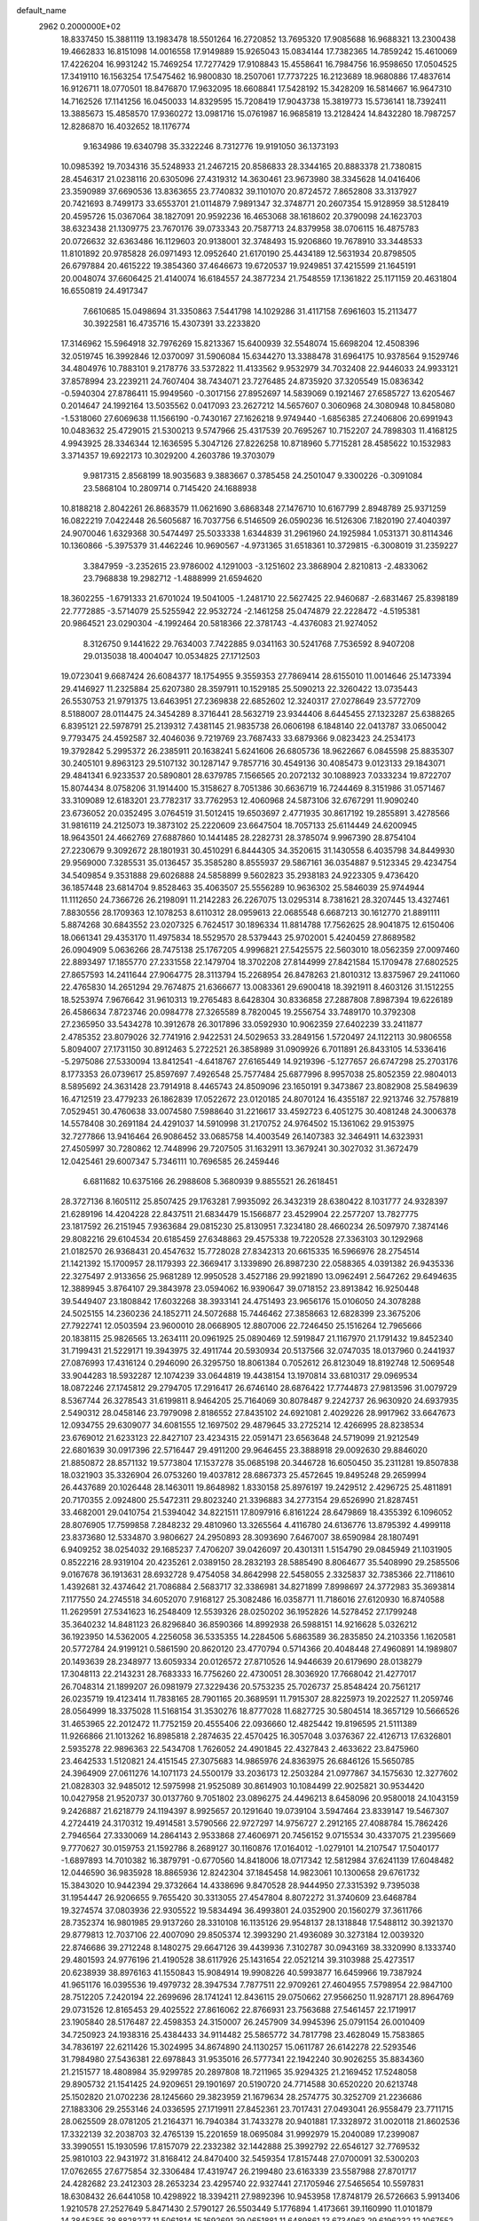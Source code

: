 default_name                                                                    
 2962  0.2000000E+02
  18.8337450  15.3881119  13.1983478  18.5501264  16.2720852  13.7695320
  17.9085688  16.9688321  13.2300438  19.4662833  16.8151098  14.0016558
  17.9149889  15.9265043  15.0834144  17.7382365  14.7859242  15.4610069
  17.4226204  16.9931242  15.7469254  17.7277429  17.9108843  15.4558641
  16.7984756  16.9598650  17.0504525  17.3419110  16.1563254  17.5475462
  16.9800830  18.2507061  17.7737225  16.2123689  18.9680886  17.4837614
  16.9126711  18.0770501  18.8476870  17.9632095  18.6608841  17.5428192
  15.3428209  16.5814667  16.9647310  14.7162526  17.1141256  16.0450033
  14.8329595  15.7208419  17.9043738  15.3819773  15.5736141  18.7392411
  13.3885673  15.4858570  17.9360272  13.0981716  15.0761987  16.9685819
  13.2128424  14.8432280  18.7987257  12.8286870  16.4032652  18.1176774
   9.1634986  19.6340798  35.3322246   8.7312776  19.9191050  36.1373193
  10.0985392  19.7034316  35.5248933  21.2467215  20.8586833  28.3344165
  20.8883378  21.7380815  28.4546317  21.0238116  20.6305096  27.4319312
  14.3630461  23.9673980  38.3345628  14.0416406  23.3590989  37.6690536
  13.8363655  23.7740832  39.1101070  20.8724572   7.8652808  33.3137927
  20.7421693   8.7499173  33.6553701  21.0114879   7.9891347  32.3748771
  20.2607354  15.9128959  38.5128419  20.4595726  15.0367064  38.1827091
  20.9592236  16.4653068  38.1618602  20.3790098  24.1623703  38.6323438
  21.1309775  23.7670176  39.0733343  20.7587713  24.8379958  38.0706115
  16.4875783  20.0726632  32.6363486  16.1129603  20.9138001  32.3748493
  15.9206860  19.7678910  33.3448533  11.8101892  20.9785828  26.0971493
  12.0952640  21.6170190  25.4434189  12.5631934  20.8798505  26.6797884
  20.4615222  19.3854360  37.4646673  19.6720537  19.9249851  37.4215599
  21.1645191  20.0048074  37.6606425  21.4140074  16.6184557  24.3877234
  21.7548559  17.1361822  25.1171159  20.4631804  16.6550819  24.4917347
   7.6610685  15.0498694  31.3350863   7.5441798  14.1029286  31.4117158
   7.6961603  15.2113477  30.3922581  16.4735716  15.4307391  33.2233820
  17.3146962  15.5964918  32.7976269  15.8213367  15.6400939  32.5548074
  15.6698204  12.4508396  32.0519745  16.3992846  12.0370097  31.5906084
  15.6344270  13.3388478  31.6964175  10.9378564   9.1529746  34.4804976
  10.7883101   9.2178776  33.5372822  11.4133562   9.9532979  34.7032408
  22.9446033  24.9933121  37.8578994  23.2239211  24.7607404  38.7434071
  23.7276485  24.8735920  37.3205549  15.0836342  -0.5940304  27.8786411
  15.9949560  -0.3017156  27.8952697  14.5839069   0.1921467  27.6585727
  13.6205467   0.2014647  24.1992164  13.5035562   0.0417093  23.2627212
  14.5657607   0.3060968  24.3080948  10.8458080  -1.5318060  27.6069638
  11.1566190  -0.7430167  27.1626218   9.9749440  -1.6856385  27.2406806
  20.6991943  10.0483632  25.4729015  21.5300213   9.5747966  25.4317539
  20.7695267  10.7152207  24.7898303  11.4168125   4.9943925  28.3346344
  12.1636595   5.3047126  27.8226258  10.8718960   5.7715281  28.4585622
  10.1532983   3.3714357  19.6922173  10.3029200   4.2603786  19.3703079
   9.9817315   2.8568199  18.9035683   9.3883667   0.3785458  24.2501047
   9.3300226  -0.3091084  23.5868104  10.2809714   0.7145420  24.1688938
  10.8188218   2.8042261  26.8683579  11.0621690   3.6868348  27.1476710
  10.6167799   2.8948789  25.9371259  16.0822219   7.0422448  26.5605687
  16.7037756   6.5146509  26.0590236  16.5126306   7.1820190  27.4040397
  24.9070046   1.6329368  30.5474497  25.5033338   1.6344839  31.2961960
  24.1925984   1.0531371  30.8114346  10.1360866  -5.3975379  31.4462246
  10.9690567  -4.9731365  31.6518361  10.3729815  -6.3008019  31.2359227
   3.3847959  -3.2352615  23.9786002   4.1291003  -3.1251602  23.3868904
   2.8210813  -2.4833062  23.7968838  19.2982712  -1.4888999  21.6594620
  18.3602255  -1.6791333  21.6701024  19.5041005  -1.2481710  22.5627425
  22.9460687  -2.6831467  25.8398189  22.7772885  -3.5714079  25.5255942
  22.9532724  -2.1461258  25.0474879  22.2228472  -4.5195381  20.9864521
  23.0290304  -4.1992464  20.5818366  22.3781743  -4.4376083  21.9274052
   8.3126750   9.1441622  29.7634003   7.7422885   9.0341163  30.5241768
   7.7536592   8.9407208  29.0135038  18.4004047  10.0534825  27.1712503
  19.0723041   9.6687424  26.6084377  18.1754955   9.3559353  27.7869414
  28.6155010  11.0014646  25.1473394  29.4146927  11.2325884  25.6207380
  28.3597911  10.1529185  25.5090213  22.3260422  13.0735443  26.5530753
  21.9791375  13.6463951  27.2369838  22.6852602  12.3240317  27.0278649
  23.5772709   8.5188007  28.0114475  24.3454289   8.3716441  28.5632719
  23.9344406   8.6445455  27.1323287  25.6388265   6.8395121  22.5978791
  25.2139312   7.4381145  21.9835738  26.0606198   6.1848140  22.0413787
  33.0650042   9.7793475  24.4592587  32.4046036   9.7219769  23.7687433
  33.6879366   9.0823423  24.2534173  19.3792842   5.2995372  26.2385911
  20.1638241   5.6241606  26.6805736  18.9622667   6.0845598  25.8835307
  30.2405101   9.8963123  29.5107132  30.1287147   9.7857716  30.4549136
  30.4085473   9.0123133  29.1843071  29.4841341   6.9233537  20.5890801
  28.6379785   7.1566565  20.2072132  30.1088923   7.0333234  19.8722707
  15.8074434   8.0758206  31.1914400  15.3158627   8.7051386  30.6636719
  16.7244469   8.3151986  31.0571467  33.3109089  12.6183201  23.7782317
  33.7762953  12.4060968  24.5873106  32.6767291  11.9090240  23.6736052
  20.0352495   3.0764519  31.5012415  19.6503697   2.4771935  30.8617192
  19.2855891   3.4278566  31.9816119  24.2125073  19.3873102  25.2220609
  23.6647504  18.7057133  25.6114449  24.6200945  18.9643501  24.4662769
  27.6887860  10.1441485  28.2282731  28.3785074   9.9967390  28.8754104
  27.2230679   9.3092672  28.1801931  30.4510291   6.8444305  34.3520615
  31.1430558   6.4035798  34.8449930  29.9569000   7.3285531  35.0136457
  35.3585280   8.8555937  29.5867161  36.0354887   9.5123345  29.4234754
  34.5409854   9.3531888  29.6026888  24.5858899   9.5602823  35.2938183
  24.9223305   9.4736420  36.1857448  23.6814704   9.8528463  35.4063507
  25.5556289  10.9636302  25.5846039  25.9744944  11.1112650  24.7366726
  26.2198091  11.2142283  26.2267075  13.0295314   8.7381621  28.3207445
  13.4327461   7.8830556  28.1709363  12.1078253   8.6110312  28.0959613
  22.0685548   6.6687213  30.1612770  21.8891111   5.8874268  30.6843552
  23.0207325   6.7624517  30.1896334  11.8814788  17.7562625  28.9041875
  12.6150406  18.0661341  29.4353170  11.4975834  18.5529570  28.5379443
  25.9702001   5.4240459  27.8689582  26.0904909   5.0636266  28.7475138
  25.1767205   4.9996821  27.5425575  22.5603010  18.0562359  27.0097460
  22.8893497  17.1855770  27.2331558  22.1479704  18.3702208  27.8144999
  27.8421584  15.1709478  27.6802525  27.8657593  14.2411644  27.9064775
  28.3113794  15.2268954  26.8478263  21.8010312  13.8375967  29.2411060
  22.4765830  14.2651294  29.7674875  21.6366677  13.0083361  29.6900418
  18.3921911   8.4603126  31.1512255  18.5253974   7.9676642  31.9610313
  19.2765483   8.6428304  30.8336858  27.2887808   7.8987394  19.6226189
  26.4586634   7.8723746  20.0984778  27.3265589   8.7820045  19.2556754
  33.7489170  10.3792308  27.2365950  33.5434278  10.3912678  26.3017896
  33.0592930  10.9062359  27.6402239  33.2411877   2.4785352  23.8079026
  32.7741916   2.9422531  24.5029653  33.2849156   1.5720497  24.1122113
  30.9806558   5.8094007  27.1731150  30.8912463   5.2722521  26.3858989
  31.0909926   6.7011891  26.8433105  14.5336416  -5.2975086  27.5330094
  13.8412541  -4.6418767  27.6165449  14.9219396  -5.1277657  26.6747298
  25.2703176   8.1773353  26.0739617  25.8597697   7.4926548  25.7577484
  25.6877996   8.9957038  25.8052359  22.9804013   8.5895692  24.3631428
  23.7914918   8.4465743  24.8509096  23.1650191   9.3473867  23.8082908
  25.5849639  16.4712519  23.4779233  26.1862839  17.0522672  23.0120185
  24.8070124  16.4355187  22.9213746  32.7578819   7.0529451  30.4760638
  33.0074580   7.5988640  31.2216617  33.4592723   6.4051275  30.4081248
  24.3006378  14.5578408  30.2691184  24.4291037  14.5910998  31.2170752
  24.9764502  15.1361062  29.9153975  32.7277866  13.9416464  26.9086452
  33.0685758  14.4003549  26.1407383  32.3464911  14.6323931  27.4505997
  30.7280862  12.7448996  29.7207505  31.1632911  13.3679241  30.3027032
  31.3672479  12.0425461  29.6007347   5.7346111  10.7696585  26.2459446
   6.6811682  10.6375166  26.2988608   5.3680939   9.8855521  26.2618451
  28.3727136   8.1605112  25.8507425  29.1763281   7.9935092  26.3432319
  28.6380422   8.1031777  24.9328397  21.6289196  14.4204228  22.8437511
  21.6834479  15.1566877  23.4529904  22.2577207  13.7827775  23.1817592
  26.2151945   7.9363684  29.0815230  25.8130951   7.3234180  28.4660234
  26.5097970   7.3874146  29.8082216  29.6104534  20.6185459  27.6348863
  29.4575338  19.7220528  27.3363103  30.1292968  21.0182570  26.9368431
  20.4547632  15.7728028  27.8342313  20.6615335  16.5966976  28.2754514
  21.1421392  15.1700957  28.1179393  22.3669417   3.1339890  26.8987230
  22.0588365   4.0391382  26.9435336  22.3275497   2.9133656  25.9681289
  12.9950528   3.4527186  29.9921890  13.0962491   2.5647262  29.6494635
  12.3889945   3.8764107  29.3843978  23.0594062  16.9390647  39.0718152
  23.8913842  16.9250448  39.5449407  23.1808842  17.6032268  38.3933141
  24.4751493  23.9656176  15.0106050  24.3078288  24.5025155  14.2360236
  24.1852711  24.5072688  15.7446462  27.3858663  12.6828399  23.3675206
  27.7922741  12.0503594  23.9600010  28.0668905  12.8807006  22.7246450
  25.1516264  12.7965666  20.1838115  25.9826565  13.2634111  20.0961925
  25.0890469  12.5919847  21.1167970  21.1791432  19.8452340  31.7199431
  21.5229171  19.3943975  32.4911744  20.5930934  20.5137566  32.0747035
  18.0137960   0.2441937  27.0876993  17.4316124   0.2946090  26.3295750
  18.8061384   0.7052612  26.8123049  18.8192748  12.5069548  33.9044283
  18.5932287  12.1074239  33.0644819  19.4438154  13.1970814  33.6810317
  29.0969534  18.0872246  27.1745812  29.2794705  17.2916417  26.6746140
  28.6876422  17.7744873  27.9813596  31.0079729   8.5367744  26.3278543
  31.6199811   8.9464205  25.7164069  30.8078487   9.2242737  26.9630920
  24.6937935   2.5490312  28.0458146  23.7979098   2.8186552  27.8435102
  24.6921081   2.4029226  28.9917962  33.6647673  12.0934755  29.6309077
  34.6081555  12.1697502  29.4879645  33.2725214  12.4266995  28.8238534
  23.6769012  21.6233123  22.8427107  23.4234315  22.0591471  23.6563648
  24.5719099  21.9212549  22.6801639  30.0917396  22.5716447  29.4911200
  29.9646455  23.3888918  29.0092630  29.8846020  21.8850872  28.8571132
  19.5773804  17.1537278  35.0685198  20.3446728  16.6050450  35.2311281
  19.8507838  18.0321903  35.3326904  26.0753260  19.4037812  28.6867373
  25.4572645  19.8495248  29.2659994  26.4437689  20.1026448  28.1463011
  19.8648982   1.8330158  25.8976197  19.2429512   2.4296725  25.4811891
  20.7170355   2.0924800  25.5472311  29.8023240  21.3396883  34.2773154
  29.6526990  21.8287451  33.4682001  29.0410754  21.5394042  34.8221511
  17.8097916   6.8161224  28.6479869  18.4355392   6.1096052  28.8076905
  17.7599858   7.2848232  29.4810960  13.3265564   4.4116780  24.6136776
  13.8795392   4.4999118  23.8373680  12.5334870   3.9806627  24.2950893
  28.3093690   7.6467007  38.6590984  28.1807491   6.9409252  38.0254032
  29.1685237   7.4706207  39.0426097  20.4301311   1.5154790  29.0845949
  21.1031905   0.8522216  28.9319104  20.4235261   2.0389150  28.2832193
  28.5885490   8.8064677  35.5408990  29.2585506   9.0167678  36.1913631
  28.6932728   9.4754058  34.8642998  22.5458055   2.3325837  32.7385366
  22.7118610   1.4392681  32.4374642  21.7086884   2.5683717  32.3386981
  34.8271899   7.8998697  24.3772983  35.3693814   7.1177550  24.2745518
  34.6052070   7.9168127  25.3082486  16.0358771  11.7186016  27.6120930
  16.8740588  11.2629591  27.5341623  16.2548409  12.5539326  28.0250202
  36.1952826  14.5278452  27.1799248  35.3640232  14.8481123  26.8296840
  36.8590366  14.8992938  26.5988151  14.9216628   5.0326212  36.1923950
  14.5362005   4.2256058  36.5335355  14.2284506   5.6863589  36.2835850
  24.2103356   1.1620581  20.5772784  24.9199121   0.5861590  20.8620120
  23.4770794   0.5714366  20.4048448  27.4960891  14.1989807  20.1493639
  28.2348977  13.6059334  20.0126572  27.8710526  14.9446639  20.6179690
  28.0138279  17.3048113  22.2143231  28.7683333  16.7756260  22.4730051
  28.3036920  17.7668042  21.4277017  26.7048314  21.1899207  26.0981979
  27.3229436  20.5753235  25.7026737  25.8548424  20.7561217  26.0235719
  19.4123414  11.7838165  28.7901165  20.3689591  11.7915307  28.8225973
  19.2022527  11.2059746  28.0564999  18.3375028  11.5168154  31.3530276
  18.8777028  11.6827725  30.5804514  18.3657129  10.5666526  31.4653965
  22.2012472  11.7752159  20.4555406  22.0936660  12.4825442  19.8196595
  21.5111389  11.9266866  21.1013262  16.8985818   2.2874635  22.4570425
  16.3057048   3.0376367  22.4126713  17.6326801   2.5935278  22.9896363
  22.5434708   1.7626052  24.4901845  22.4327843   2.4633622  23.8475960
  23.4642533   1.5120821  24.4151545  27.3075683  14.9865976  24.8363975
  26.6846126  15.5650785  24.3964909  27.0611276  14.1071173  24.5500179
  33.2036173  12.2503284  21.0977867  34.1575630  12.3277602  21.0828303
  32.9485012  12.5975998  21.9525089  30.8614903  10.1084499  22.9025821
  30.9534420  10.0427958  21.9520737  30.0137760   9.7051802  23.0896275
  24.4496213   8.6458096  20.9580018  24.1043159   9.2426887  21.6218779
  24.1194397   8.9925657  20.1291640  19.0739104   3.5947464  23.8339147
  19.5467307   4.2724419  24.3170312  19.4914581   3.5790566  22.9727297
  14.9756727   2.2912165  27.4088784  15.7862426   2.7946564  27.3330069
  14.2864143   2.9533868  27.4606971  20.7456152   9.0715534  30.4337075
  21.2395669   9.7770627  30.0159753  21.1592786   8.2689127  30.1160876
  17.0164012  -1.0279101  14.2107547  17.5040177  -1.6897893  14.7010382
  16.3879791  -0.6770560  14.8418006  18.0717342  12.5812984  37.6241139
  17.6048482  12.0446590  36.9835928  18.8865936  12.8242304  37.1845458
  14.9823061  10.1300658  29.6761732  15.3843020  10.9442394  29.3732664
  14.4338696   9.8470528  28.9444950  27.3315392   9.7395038  31.1954447
  26.9206655   9.7655420  30.3313055  27.4547804   8.8072272  31.3740609
  23.6468784  19.3274574  37.0803936  22.9305522  19.5834494  36.4993801
  24.0352900  20.1560279  37.3611766  28.7352374  16.9801985  29.9137260
  28.3310108  16.1135126  29.9548137  28.1318848  17.5488112  30.3921370
  29.8779813  12.7037106  22.4007090  29.8505374  12.3993290  21.4936089
  30.3273184  12.0039320  22.8746686  39.2712248   8.1480275  29.6647126
  39.4439936   7.3102787  30.0943169  38.3320990   8.1333740  29.4801593
  24.9776196  21.4190528  38.6117926  25.1431654  22.0521214  39.3103988
  25.4273517  20.6238939  38.8976163  41.1550843  15.9084914  19.9908226
  40.5993877  16.6459966  19.7387924  41.9651176  16.0395536  19.4979732
  28.3947534   7.7877511  22.9709261  27.4604955   7.5798954  22.9847100
  28.7512205   7.2420194  22.2699696  28.1741241  12.8436115  29.0750662
  27.9566250  11.9287171  28.8964769  29.0731526  12.8165453  29.4025522
  27.8616062  22.8766931  23.7563688  27.5461457  22.1719917  23.1905840
  28.5176487  22.4598353  24.3150007  26.2457909  34.9945396  25.0791154
  26.0010409  34.7250923  24.1938316  25.4384433  34.9114482  25.5865772
  34.7817798  23.4628049  15.7583865  34.7836197  22.6211426  15.3024995
  34.8674890  24.1130257  15.0611787  26.6142278  22.5293546  31.7984980
  27.5436381  22.6978843  31.9535016  26.5777341  22.1942240  30.9026255
  35.8834360  21.2151577  18.4808984  35.9299785  20.2897808  18.7211965
  35.9294325  21.2169452  17.5248058  29.8905732  21.1541425  24.9209651
  29.1901697  20.5190720  24.7714588  30.6520220  20.6213748  25.1502820
  21.0702236  28.1245660  29.3823959  21.1679634  28.2574775  30.3252709
  21.2236686  27.1883306  29.2553146  24.0336595  27.1719911  27.8452361
  23.7017431  27.0493041  26.9558479  23.7711715  28.0625509  28.0781205
  21.2164371  16.7940384  31.7433278  20.9401881  17.3328972  31.0020118
  21.8602536  17.3322139  32.2038703  32.4765139  15.2201659  18.0695084
  31.9992979  15.2040089  17.2399087  33.3990551  15.1930596  17.8157079
  22.2332382  32.1442888  25.3992792  22.6546127  32.7769532  25.9810103
  22.9431972  31.8168412  24.8470400  32.5459354  17.8157448  27.0700091
  32.5300203  17.0762655  27.6775854  32.3306484  17.4319747  26.2199480
  23.6163339  23.5587988  27.8701717  24.4282682  23.2412303  28.2653234
  23.4295740  22.9327441  27.1705946  27.5465654  10.5597831  18.6308432
  26.6441058  10.4298922  18.3394211  27.9892396  10.9453958  17.8748179
  26.5726663   5.9913406   1.9210578  27.2527649   5.8471430   2.5790127
  26.5503449   5.1776894   1.4173661  39.1160990  11.0101879  14.3845355
  38.8828277  11.5061814  15.1692691  39.0651881  11.6489861  13.6734963
  29.6196232  12.1067552  19.7429666  30.4175582  12.0983228  19.2143264
  29.2362453  11.2395471  19.6118049  30.9455397   0.3890078  13.9876360
  31.0827440   1.3153672  14.1857903  31.3868028  -0.0759001  14.6985364
  22.5805506   6.2715838  20.0542325  23.0152818   5.4358779  20.2240448
  22.2419795   6.5431477  20.9073764  34.3741119  18.4340707  13.7559370
  33.9679602  18.4105464  14.6223776  34.3403355  17.5274090  13.4508871
  29.3072657  11.7917502  16.6646366  29.2402149  11.6625855  15.7185645
  30.2362889  11.6665517  16.8582161  35.7200466   7.2522962  17.1048691
  36.5171395   7.2613393  16.5749702  35.7780738   8.0449384  17.6383325
  26.4483253  -0.4905088   9.1352923  25.5447110  -0.2107934   9.2818269
  26.9214896   0.3190760   8.9431470  26.4922276   6.3975985  15.3605064
  25.9021450   7.1085671  15.6106226  26.1152216   5.6184545  15.7692030
  27.9656575   4.4283752  25.9132321  27.9267091   3.7762129  26.6128028
  27.4941359   5.1840534  26.2637315  33.1813591   6.6602775  16.0640174
  33.0386275   5.7741881  16.3967413  34.1215931   6.8065652  16.1679006
  32.0089917  12.0969893  18.2909207  32.3049796  12.9849756  18.4911790
  32.8133545  11.5796271  18.2513131   0.5259890   4.9231153  30.7014907
   1.1359841   5.2616768  31.3568639   0.8358924   4.0354816  30.5217740
  -4.1622257  16.1023542  25.5369992  -4.7595893  15.5945171  24.9879182
  -3.4193730  16.2975926  24.9657868  12.5477825   8.7273088  39.0933849
  12.1346880   8.3230040  38.3304154  13.4364138   8.9335054  38.8034725
   5.3777191   7.9260364  18.9391969   4.5335600   7.7767913  18.5133411
   5.3220472   7.4360877  19.7596131  -4.2572947  16.2230193  19.2933814
  -3.6694462  16.7531660  19.8315361  -4.2947665  16.6832484  18.4549203
   1.5778314  11.6013076  25.1918291   1.5750386  11.1924160  26.0572953
   2.4921423  11.8430557  25.0440956  -1.7372724  17.1995257  24.2934802
  -1.3608236  16.7163367  23.5579216  -2.1809341  17.9447895  23.8885383
   1.2536677   4.4723837  26.5013518   1.2536085   5.3364144  26.0894261
   0.3568102   4.3565868  26.8151505   1.7748731  14.3271104  21.9510958
   2.4772982  14.1754384  21.3187774   1.6433605  13.4772523  22.3714260
   0.9774823   7.5464042  26.9607456   1.0731373   7.0763594  27.7890813
   0.7524058   8.4406596  27.2174159  12.1424557  13.8640455  31.7733362
  11.5364470  14.5512444  32.0503614  11.5844429  13.2044540  31.3612772
  -3.6853304  19.9778374  20.5489188  -3.3682676  20.8776858  20.4716147
  -3.1461124  19.4802564  19.9341921   8.0179217  12.4211406  20.0924922
   7.5424021  12.9287319  20.7501122   8.9198867  12.4001710  20.4122595
   0.6077979  15.8911446  25.4483929   1.4324170  16.1375772  25.0294584
  -0.0037944  16.5841111  25.1994268  13.2720716  17.1596048  36.5230195
  12.5911936  16.7691024  35.9751647  14.0824885  17.0215129  36.0327268
   2.7300834  19.5284406  32.9348432   3.4671284  19.2606448  32.3859517
   2.4913375  18.7373181  33.4179140   3.8251563  23.6898777  25.6646787
   2.9063193  23.9181590  25.8055970   4.0378593  24.0683341  24.8115901
   6.1654657  29.9020823  24.1642150   7.0338354  30.3040806  24.1879477
   5.6770900  30.3457984  24.8576392   0.9450168  24.3773438  25.2387248
   0.4671785  25.1912432  25.0791312   0.7036902  24.1289574  26.1310798
  -1.5625699  19.0541657  18.8486198  -0.9381171  19.2833476  19.5369265
  -1.9297260  18.2154567  19.1278965  10.5289414  20.1606544  31.5814388
  11.3479188  20.0232605  32.0574964  10.4811805  21.1083345  31.4555295
   8.1233459  27.3984889  21.5416277   9.0152788  27.2896311  21.2117224
   7.9996677  28.3464632  21.5893793  16.4311405  22.2701217  31.0102943
  16.8094457  23.0787880  31.3555128  16.8518233  22.1534697  30.1584433
   5.3096663  19.0306551  23.8280897   5.3620192  18.9197084  24.7773956
   5.4439697  18.1506218  23.4763288   5.0131089  28.0883185  20.3033172
   5.2233187  28.5140318  19.4721662   4.6337687  27.2462262  20.0518944
   5.3878246   9.8356474  34.9550794   5.9055548  10.6375057  35.0272637
   4.5264128  10.1323433  34.6615269   1.2356849  18.6468883  27.0715647
   0.3735405  18.2827216  27.2723670   1.6321366  18.8097904  27.9274390
  16.3991069  16.4780111  28.8149702  16.6655628  17.2885087  29.2489364
  16.0774433  16.7594771  27.9585000   3.9763804  20.1905972  27.3954223
   4.3740991  19.3528254  27.1583776   3.5416017  20.4843645  26.5948600
  14.8978682  25.0514777  43.3147913  15.8083420  25.2002926  43.0595983
  14.4004567  25.7001899  42.8168093  11.9174180  17.0013991  23.7349989
  11.8557826  16.7917147  22.8030840  12.2488557  16.1996667  24.1394813
  13.6689794  27.8715346  30.4618230  13.7360553  28.4005215  29.6668982
  12.7851101  27.5053182  30.4319467  16.4216402  30.5996182  26.2405405
  15.5604318  30.9035193  26.5272390  17.0113650  30.8433097  26.9540326
  11.0416698  26.8529113  31.1247911  10.3460950  26.8896456  30.4682410
  10.5801551  26.8604434  31.9633490  -2.9888326  17.1472591  32.1809044
  -3.5400576  16.4212930  31.8887470  -3.0646833  17.8005434  31.4854202
   2.1495106  24.2636768  28.5764776   2.4997272  25.1358021  28.3948804
   2.1884681  24.1836044  29.5295267   5.6735105  21.8842644  25.9319784
   5.0683852  22.6258431  25.9427597   5.5090438  21.4289033  26.7577077
  21.4507529  25.1384674  28.2955463  21.8020687  25.7163537  27.6181568
  22.0252454  24.3730172  28.2789321   7.7559392  21.8609155  34.0291422
   7.8480225  22.6260162  34.5969216   8.1633725  21.1476059  34.5204867
   8.5002743  25.3907962  24.7785505   8.3983951  24.8751023  25.5784956
   9.2863583  25.9154631  24.9303015   5.4926957  17.7895953  26.2809696
   5.3617041  16.8546457  26.1230383   6.4348391  17.8785090  26.4248168
   1.8661271  17.1968983  34.5069416   1.6532092  16.8149261  35.3584080
   1.0410754  17.5728215  34.2000161   5.2379606  14.8872141  26.0924363
   6.0976106  14.5522687  26.3474762   4.7788085  14.1248672  25.7399617
  12.4079139  23.4260899  21.2677400  12.8721951  23.7127825  20.4813037
  12.6197551  24.0882365  21.9257043   8.2972941  23.9129762  26.9237911
   7.5377834  23.5508667  27.3801375   8.8509809  23.1539513  26.7406413
   8.8181017  23.3297844  31.3093359   8.2092446  22.6267062  31.0830487
   8.8679636  23.3051297  32.2649184  16.9369577  22.8272683  34.4659052
  16.5517357  22.2777988  35.1484878  16.4586326  23.6542222  34.5257719
  -1.5883227  20.3519794  26.1289916  -0.7737560  20.5873589  25.6847963
  -1.3479244  19.6214197  26.6988363  11.0570670  20.7520680  18.6328469
  10.5539156  21.5417944  18.8313482  11.5574061  20.9776581  17.8486265
  -0.7987084  15.0243105  22.5765722   0.0795665  14.7422703  22.3209976
  -0.9686664  14.5634574  23.3981321   2.4923306  12.2436972  28.8758575
   3.3677969  11.8847460  29.0205800   2.6170618  12.9169090  28.2069331
   2.9914423  20.8927581  23.4319865   3.5826538  21.4997458  22.9867149
   3.4750573  20.0673260  23.4637700   3.2765026  16.6947827  31.2206951
   3.4641066  16.1004738  30.4941736   3.7011817  16.2900105  31.9770277
  11.9270079  21.7402862  34.3501149  11.9829908  21.1381230  35.0920700
  12.0613359  22.6067114  34.7341660   1.0993355  23.6567265  18.3955057
   1.4699572  22.8118811  18.6506676   1.0092878  23.6012624  17.4441661
  11.9834041  25.6719272  34.8353807  11.1464509  25.6740627  34.3709060
  11.7525619  25.4788746  35.7440470   8.1813139  16.9785309  23.6281828
   8.2698587  17.7810923  24.1422711   9.0510297  16.8362282  23.2545839
  12.4096358  28.0855219  36.6324885  12.3789909  27.4575815  37.3542803
  13.3435725  28.2257786  36.4765329  12.2627595  11.1779087  29.2723576
  12.9120070  11.6899626  28.7901643  12.4604913  10.2685359  29.0483596
  -4.4490127  22.8277518  32.0196050  -4.3233036  22.5369536  31.1163523
  -4.0353870  23.6903125  32.0532900   4.0348835  21.8969878  20.5984051
   3.4601551  22.5124061  21.0535748   3.5494214  21.6542279  19.8099725
  -3.5340796  18.8555389  23.0623989  -3.4847599  19.2177459  22.1777490
  -4.4012168  18.4528025  23.1083151  13.2434584  21.6325275  23.4744798
  13.9639060  22.1891275  23.1788728  12.4724458  21.9808239  23.0267512
  13.4991188  24.2500074  26.3891294  12.8920096  24.4715917  27.0952106
  13.8451229  25.0934087  26.0972608   9.4425219  21.1378297  22.9248541
   8.7739292  20.9997973  23.5957957   9.3024330  22.0371780  22.6285781
   4.5007376  16.5703471  18.1153589   4.6774247  16.0946281  17.3037524
   4.9165938  17.4231123  17.9885246   4.4031575  15.7872492  33.7443361
   5.2471584  16.1849028  33.9582659   3.7596130  16.3343794  34.1945927
  11.4024113  25.0430569  27.7603361  11.4435098  24.3224376  28.3890256
  10.8843881  25.7164042  28.2013430   4.0780249  27.5693434  25.2206267
   4.9947977  27.6266517  25.4898390   3.9756052  28.2638753  24.5699598
   2.2410761  19.0086843  29.5196132   2.6939104  19.8499677  29.5780539
   2.4510910  18.5660061  30.3419036  15.9685324  26.1647911  29.5388943
  15.0253236  26.3108137  29.4663247  16.0911458  25.2538970  29.2715561
   8.7037634  26.0997904  28.4654568   8.2392801  26.8225828  28.0434874
   8.4879659  25.3335819  27.9338669   5.9621458  18.6426055  31.7696154
   6.8679113  18.4434439  32.0065867   5.8705544  18.3133389  30.8755090
  14.3895431  15.7405590  31.3281209  13.6941231  15.0974883  31.4662621
  14.4667590  15.8091460  30.3765089   3.8934200  25.4854108  23.2757228
   4.6509113  25.6159697  22.7052904   3.8806655  26.2599721  23.8379718
  -7.8205709  17.4202795  19.9500895  -8.4271981  17.8536409  20.5504504
  -7.1159241  18.0553040  19.8218371  15.6884740  32.4989206  32.8512308
  16.0314864  31.6105870  32.9483787  16.0528193  32.9790089  33.5948703
   0.8965173  18.8617108  24.2869383   1.5890785  19.4858643  24.0700899
   0.9546076  18.7599980  25.2369446   7.9599829  18.7238834  26.1129594
   8.0874022  19.5721108  26.5378199   8.8449545  18.4263833  25.9018891
   2.2465493  10.4923893  34.6621241   2.1141573  10.7757708  35.5667783
   1.7676725  11.1340970  34.1376052  -0.7560670  17.9583103  33.8995074
  -0.6992719  18.4630192  33.0881659  -1.3647444  17.2477371  33.6974447
   3.5764582  33.6766829  31.6032820   3.4133926  34.0395504  32.4738960
   3.6628164  34.4432735  31.0366137  11.0272965  20.8110179  28.8866447
  11.3261635  20.6347090  29.7787352  10.9254058  21.7621401  28.8517630
   4.4558960  14.5178397  29.0217201   5.0766670  14.9265573  28.4185408
   3.6424744  14.4537703  28.5212482  13.7644661  26.1298012  24.2877362
  13.5811469  26.9952690  23.9222347  14.6975094  25.9931551  24.1234499
  14.2060037  30.1275019  13.1463967  13.2624434  30.0998415  13.3050177
  14.5709801  29.4910149  13.7611392  10.6250546  31.1273804  27.7557686
   9.9401602  30.5259662  28.0480911  11.2467316  30.5719731  27.2853727
   1.0403131  26.5235821  22.4133505   0.7775728  26.5291673  21.4929331
   1.8467664  26.0082017  22.4290981  19.3420998  36.2653816  24.5367658
  18.3916999  36.1913195  24.6232911  19.4796871  36.5341195  23.6284259
   0.4557790  26.0137008  19.7377465  -0.4881839  25.8664772  19.6786598
   0.8450710  25.2329239  19.3439559   7.6045095  13.6774709  26.9187412
   7.8173667  12.9267143  27.4730770   8.2101411  13.6095456  26.1806163
  11.9984468  19.8686128  36.2867360  12.1472914  18.9230628  36.2832336
  11.6952561  20.0600611  37.1742352   4.1034269  20.4206348  36.1301796
   4.0369798  20.4972031  35.1783635   4.3960364  21.2846621  36.4201250
  13.0495163  28.5760704  19.4042028  13.2331543  28.7787472  18.4869073
  13.8610534  28.1874640  19.7307368  18.0448537  22.4675055  38.6316225
  17.4524400  23.1514662  38.3194116  18.9208793  22.8256177  38.4882123
   0.4048960  18.4770779  21.7306798  -0.1586979  19.2159519  21.5012045
   0.4040463  18.4633974  22.6877817  18.7096585  21.4599028  32.3986410
  17.8715044  20.9975981  32.4005967  18.6087380  22.1415892  33.0629832
  16.2642277  16.2923494  25.9079604  15.4771607  15.9633350  25.4737866
  16.9837019  15.8183371  25.4909458  14.0878041  25.2568686  32.6937373
  13.4846754  25.5290664  33.3853847  13.7401231  25.6624411  31.8994699
   5.2390407  21.3425304  17.2777760   5.6764518  21.5180942  18.1108911
   4.5944390  22.0450479  17.1929843  10.5294689  18.4954346  25.2842865
  11.0173677  17.9792546  24.6426131  11.0388512  19.2999676  25.3816940
  10.3766289  16.5665944  32.0874769   9.6113804  16.2374092  31.6160284
  10.2477539  17.5144829  32.1210993   2.9648466  16.0671322  23.8540555
   2.5077038  15.6095756  23.1484393   3.7071604  16.4909234  23.4232387
  17.4904497  15.0176833  23.5641447  16.9448806  14.5602208  22.9243680
  18.2389985  14.4366853  23.6995987   5.6591475  18.1081050  29.1425537
   6.1944426  17.4691237  28.6720286   4.7963035  18.0457437  28.7328670
  19.5630216  13.0313033  24.7176002  19.0768118  13.1834884  25.5279530
  20.4679457  13.2543646  24.9357468  14.5540414  20.1166634  27.3828765
  14.3120125  19.6191097  26.6017913  14.6676335  19.4534471  28.0636649
  13.5974419  20.5885242  32.3218278  13.5525975  21.4112260  31.8346086
  13.4206268  20.8374726  33.2290173   8.8790564  30.9729928  24.5053290
   8.9974995  31.6721699  25.1482555   9.7032890  30.9526112  24.0190605
  11.2280925  23.4964530  29.9004401  10.6784414  24.0298174  30.4745812
  12.0538743  23.4057681  30.3759319  12.7317301  20.9177104  20.6826906
  12.5554872  21.7324565  21.1531788  12.1293170  20.9354424  19.9390402
  26.6281145  20.3238045  33.4133400  26.7903526  20.7242436  34.2674824
  26.8782797  20.9978356  32.7814134  11.2785190  26.4138608  25.1929251
  11.3132417  25.7402614  25.8721084  12.0450251  26.2421756  24.6459110
  12.7806126  24.3535862  18.3065509  12.9673097  24.2063068  17.3793590
  12.0132152  24.9257134  18.3084137   8.0140049  20.4032576  17.0615705
   8.2517742  21.3300528  17.0342143   7.0942757  20.3840376  16.7970698
   7.0194884  15.8856481  28.2085803   7.1685846  14.9922604  27.8989667
   7.8973966  16.2388499  28.3526546  18.5559843  33.2589761  26.6294715
  18.6055751  33.1547185  25.6792595  17.6895656  33.6352702  26.7842399
  16.2085965  30.7816551  35.2137148  15.7002395  30.0113185  35.4674600
  17.1079085  30.4619337  35.1412714  13.8218729  32.7669996  24.0930537
  14.2420470  31.9439343  23.8435562  14.2527351  33.4292914  23.5527212
  17.8976516  27.9944817  29.1999292  17.8761671  28.0537505  28.2448075
  17.1254972  27.4755460  29.4251292  14.1981385  31.9187167  26.8796640
  14.4171161  32.7474539  27.3056633  13.6329289  32.1673844  26.1482719
  11.5146759  30.8926037  23.4890699  12.0989149  31.6206972  23.7006746
  11.5671860  30.8123809  22.5366840   6.5101970  34.3071866  29.3496404
   7.4385221  34.0748921  29.3716338   6.0893352  33.6665000  29.9229011
  16.0571511  28.0745064  26.5023649  16.1616045  29.0198160  26.3941469
  15.2210368  27.9765228  26.9579347   6.6539303  30.1643522  28.9970952
   6.7636327  30.8669080  28.3563045   6.2761898  30.5959654  29.7634202
  20.9459746  25.2412912  34.2679049  19.9958819  25.3169332  34.3564147
  21.0749915  24.8322047  33.4121977  12.0974425  33.1989295  13.1847652
  12.4664939  32.3553499  12.9232193  11.4753521  32.9831457  13.8795117
  21.5956087  35.5528788  27.2699535  21.1525556  34.8287459  27.7121834
  20.9368124  36.2459287  27.2263513  23.5867675  36.4281079  22.9756422
  22.7533333  36.8894533  22.8819417  23.3519446  35.5862203  23.3659182
  19.9658710  34.5072549  18.8710441  20.7586022  34.2206919  19.3245754
  19.7195969  33.7610182  18.3244988  15.8523333  34.6968439  23.5145450
  16.4998572  33.9954087  23.5847837  15.9322780  35.1798530  24.3370673
   2.3689996  -0.6832530  24.4839481   3.1516046  -0.1448781  24.3659918
   2.3669892  -0.9019995  25.4158160   6.8670653   2.5165976  23.4144235
   7.1564104   1.7770832  22.8799802   6.0003824   2.7350860  23.0718519
   5.7894344   6.0153986  27.2384932   4.9210224   6.1484043  27.6184956
   6.2543689   5.4830660  27.8840083  10.6584893   5.3616800  10.8968686
  10.3362000   5.6084273  11.7637464  11.5898385   5.5818035  10.9160043
   7.0696210   1.8161579   4.7094065   7.6605872   1.4129991   5.3453734
   6.7263475   2.5890139   5.1578357   2.7562129   4.8040700  20.9858570
   2.2903087   4.8376361  21.8213440   2.0750699   4.9356165  20.3263333
   9.1421371   3.9847743  15.7363169   8.9572843   3.1030899  16.0598812
   8.7098898   4.5653041  16.3627188   7.6120673  -1.1247507  13.6930181
   7.8025684  -0.2516307  14.0359506   6.8209083  -1.0081067  13.1670015
   7.9153844   2.1530233  11.9167571   8.1006094   1.2186427  11.8226480
   8.4577903   2.5731348  11.2492738  17.8500860  -6.0683324  22.9314124
  18.2943267  -5.4614803  22.3392869  18.4213859  -6.1164267  23.6979208
   9.9332565   6.0998979  19.2501676   9.5418502   6.5740648  18.5165473
  10.5636479   6.7154709  19.6242110  11.1736887  -1.1869620  20.9483227
  10.4657239  -1.5556491  20.4200352  11.0668603  -1.5927463  21.8086474
  10.9785792  -5.4649488   9.0876297  10.7907175  -5.9958998   9.8616005
  10.1278172  -5.3487608   8.6646213   8.5358883  13.4392715  13.3940273
   8.8430196  14.2373456  13.8241201   7.7031544  13.2415094  13.8226019
  14.9449098  -6.6689140   9.9679252  15.2662965  -6.3108462   9.1404411
  15.7040448  -7.1103686  10.3487975   3.0434335  -1.1798739  27.0578229
   3.0986042  -0.6646237  27.8626243   2.8759475  -2.0736711  27.3566654
   8.6158881   1.8049902  17.6516118   8.3003676   0.9677543  17.9917804
   7.8581788   2.3871882  17.7077713  17.7755370   4.4535029  17.0025954
  17.1324782   3.8448751  17.3662976  18.1127841   4.9279430  17.7624657
   7.5444249  -6.4227178  25.9624923   7.7960987  -7.2675644  26.3354887
   8.3301420  -5.8819211  26.0426142   0.9784492  -4.3920271   6.6465970
   1.3407036  -4.6274238   5.7924355   0.2073541  -3.8630092   6.4421848
   3.8830731   3.4328716  17.7015501   4.1890793   2.5667673  17.4323748
   4.6835478   3.9457581  17.8129930  14.8642881   9.5539280  19.0629069
  15.4648928   9.6400411  19.8032381  15.1388990   8.7487737  18.6241048
   8.7149406   4.3523062  22.2571174   7.8914222   3.8750418  22.3584482
   9.0981490   4.0008192  21.4534757  13.3670234   3.3167617  17.4416717
  13.0003473   3.5201153  16.5811906  13.2228628   2.3763939  17.5473031
   2.4150758   6.5250236  13.5966271   2.3908713   5.7168852  14.1090315
   1.9346131   7.1599574  14.1278959   0.8907281  11.1092491  18.0142876
   1.2364802  10.3087589  18.4091329   1.2430377  11.8151728  18.5563038
  10.9034707   6.8386022  23.0117367  10.4873860   6.1914221  22.4422954
  11.7698154   6.9736994  22.6277738 -11.6066903   3.8379871  22.8474570
 -10.7113872   3.7613606  22.5176198 -11.8062433   4.7719939  22.7838817
   8.2790577   4.1678561  25.8175740   8.1057467   4.8779464  26.4356088
   7.8388956   3.4072768  26.1970581   8.8566023  10.2385489  25.2192677
   9.3949527   9.4507381  25.2951941   9.1394389  10.6438311  24.3995229
  13.8278106  -4.8295838   5.2576024  13.6291463  -5.4638471   5.9464235
  14.4997965  -5.2560927   4.7258534  11.0771955   2.8476743   6.4118170
  11.7246998   2.1462628   6.4824706  11.5913400   3.6284480   6.2061969
  16.0622649   9.4802411   6.8977844  16.9630873   9.1570161   6.8811583
  15.9224197   9.8447413   6.0238194  12.7279589  -3.2993097   8.5086765
  12.2870606  -4.1476506   8.5551343  12.5522952  -2.8913347   9.3565742
  19.1792268  -0.6052455  12.7514966  19.6603828  -0.6643129  13.5768642
  18.2986182  -0.9137456  12.9650102   8.9585614  -3.1115607  20.2306193
   8.5301529  -3.8792200  20.6092974   9.1859874  -3.3790909  19.3401493
   9.7771996  10.5564533   9.1650847  10.5825157  10.2104772   9.5497902
   9.7970116  10.2551951   8.2567440   7.4744667  -4.8157814  12.1848181
   7.5333452  -5.7527778  11.9982627   7.1874689  -4.4248343  11.3595761
   6.0329903   4.1491195  12.4254114   6.3226836   4.9510416  11.9904049
   6.5045869   3.4484917  11.9749127  13.4002420   2.9656410  20.3415941
  14.1071840   3.0282693  19.6992994  12.7008788   3.5113594  19.9819911
  14.8134553   6.3667045  17.5226313  14.7983762   5.6813862  18.1907205
  14.6680284   5.9013930  16.6988789   9.8377207  10.8718478  13.7259280
  10.1831746  11.6612320  14.1427805   9.4876860  11.1766692  12.8887951
   8.9497243  -6.9396618  18.2270165   8.0585465  -6.6106371  18.3443905
   8.8348652  -7.8483327  17.9488861  19.6420374   7.6823781  17.4349844
  18.7706517   7.3035566  17.5507992  19.6404035   8.0171766  16.5382464
   7.6680086   8.3005689  21.6964452   7.7834338   7.6162688  21.0371712
   7.7359935   7.8408496  22.5332654   2.4004318   9.0853699  19.2033613
   2.6729352   8.7760950  20.0672611   2.9421579   9.8582214  19.0437834
   6.4015349   4.7904047  17.4700268   6.2624882   5.1767515  16.6053684
   6.4669344   5.5412216  18.0601359  22.7283049  -1.1491914  20.5249690
  23.2596135  -1.6855118  19.9364934  21.8521744  -1.5309862  20.4714908
   4.3575611  -4.1324643  26.5095892   3.8126434  -3.8069708  25.7931044
   4.4857720  -5.0599554  26.3107069   4.8082649   6.6115535  21.3339428
   5.2692353   6.2718925  22.1009947   4.0768903   6.0072318  21.2069851
   7.1298263   9.6496946  17.8788928   7.6058273  10.1136665  18.5676489
   6.5533501   9.0479153  18.3498161   8.0653120  14.2784158  10.7806664
   8.2823997  14.1847381  11.7082058   7.8306890  13.3941615  10.4991023
   6.0554488   6.1423019  15.2051219   6.0772167   7.0992542  15.2046709
   5.9350585   5.9050333  14.2856429   7.9162442   5.3038880  28.7422172
   8.3953950   5.8746586  29.3429396   8.3002629   4.4375795  28.8773877
   0.5978795  15.8723673  12.7694002  -0.0723210  15.2835005  13.1162416
   1.4272185  15.4657515  13.0205819  10.4746381   3.1508179  24.2678805
  10.3590602   2.9945417  23.3306231   9.7066959   3.6626780  24.5218408
   5.7007725  16.1479372  23.3945430   5.4550128  15.9300107  24.2936215
   6.5676081  16.5462655  23.4730444  10.4536597   5.4953427  13.8024610
  10.1487853   5.0029336  14.5645744   9.7819538   6.1631653  13.6644177
  13.7037421   0.3625814  21.3449891  13.7864030   1.2161863  20.9198330
  12.8441370   0.0415347  21.0725194   2.0577402  11.4153009  22.1626811
   2.1614699  11.1126861  23.0648431   2.3309377  10.6703651  21.6272695
  20.6375771   4.0580153  16.5044491  21.1650060   3.4248159  16.9913875
  19.7324305   3.7989860  16.6772073   5.3039813   0.4308287  21.8425613
   4.8511120  -0.0535334  21.1522464   6.1395359  -0.0245529  21.9460404
  -2.6879726   5.0724776  21.9602532  -3.3870011   5.5934984  21.5651224
  -1.8802504   5.4981350  21.6727944  13.0020524   0.8664397   6.3069073
  13.1586673   1.2472945   5.4428164  12.6385077  -0.0000301   6.1244322
   4.8730111  -2.9108008  21.7722087   5.7370291  -3.2206371  22.0436976
   4.5550252  -3.5843755  21.1710315   3.7868086  11.8937407  10.8664573
   4.1639065  11.0147695  10.9043872   3.4638190  12.0542606  11.7531043
  15.1524026   3.3994959  11.7330066  14.7717207   2.5264375  11.8283077
  15.8082012   3.4520353  12.4282761   2.4522966  14.1905002  15.7823042
   2.3865363  14.8623925  16.4608822   1.5493479  13.9083709  15.6362955
   5.0650325  13.4322055  22.6300693   6.0072534  13.5691060  22.7286082
   4.6868614  14.3085917  22.7019427  10.3695632   7.5560805  28.2257685
   9.6926595   7.6034375  28.9008912   9.8860343   7.5767246  27.3999323
  10.2883233  10.0724297  17.1732308  10.5647847  10.9315485  16.8543016
   9.7702747   9.7062014  16.4564781   7.8080386  13.2856319  17.5325485
   6.8713020  13.1256227  17.4178600   7.9836894  13.0392239  18.4406574
   8.6966745   7.2441926  17.2894890   8.7135534   7.1963826  16.3336328
   8.3193277   8.1030611  17.4797153  19.9154553  11.5416147  22.1736574
  19.2081631  11.7337874  21.5579958  19.9600106  12.3147915  22.7361913
  13.1309491   4.0757058  14.8086062  12.3190016   3.8608209  14.3494793
  13.4260550   4.8915590  14.4042202  14.7586996   6.0939064  13.8019274
  15.6849577   6.0038252  14.0258991  14.5231425   6.9707230  14.1051391
  13.8267666   8.9431966  14.3723430  14.4189912   9.5176044  13.8870001
  13.1434861   9.5269629  14.7018523  14.4249457   0.4930143  12.3580948
  14.7601913   0.1940808  13.2033646  14.9194925  -0.0115470  11.7122827
   7.1194867   8.3181198  27.1826871   6.6309263   7.5042306  27.3056706
   7.6166977   8.1795325  26.3765813   6.0645929  10.4508914  21.1369213
   6.8071139  11.0286016  20.9604412   6.4609384   9.5959563  21.3049336
  -0.2045162  13.3957112  15.6355827  -0.4077478  13.3557731  14.7010594
  -0.7058548  12.6769521  16.0206500   7.6779280   6.4421559  24.0571378
   6.8926225   5.9901904  24.3657706   8.0823882   5.8281311  23.4442614
  10.5896008   1.7902015  21.9358788  10.6217828   0.9533670  21.4723013
  10.6831529   2.4489593  21.2477524   6.9408963   8.7824711  15.0914380
   6.8062122   8.8642650  16.0355787   6.5638032   9.5825505  14.7255067
   9.8349057  -5.5708240  22.9924511  10.7608833  -5.4776263  22.7685951
   9.8167840  -5.5524056  23.9493023  13.8253842   5.3559588  27.1368415
  14.4934847   6.0355195  27.0470039  13.7844738   4.9446765  26.2734730
  15.7848673   2.3658148  14.7740759  16.4007113   2.5479653  14.0642948
  15.1260890   3.0565800  14.7027570   5.0299467  -3.0772093  18.7382356
   4.8697998  -3.8868670  19.2230441   4.5178332  -3.1735366  17.9353080
   3.0359786  12.4434699  13.4408174   2.7222516  13.1682720  13.9816215
   2.2981270  11.8347847  13.4046337   9.6627850  -2.1293178  23.1904080
   9.1690639  -2.9432119  23.0901699  10.5425868  -2.4120608  23.4398815
  20.0681925  10.6039945  10.6715712  19.6509653  10.9668596   9.8902376
  19.9383766  11.2721278  11.3446073  17.9180174   9.2709170  11.9913257
  18.6082376   9.7812340  11.5677640  18.0765397   8.3709091  11.7065656
   5.8614411  -6.4167909  23.9775080   5.5806048  -7.3310720  23.9393919
   6.4089085  -6.3668672  24.7611016  15.3036723  -0.0052436  16.0089977
  15.3314193   0.9019346  15.7048768  14.8373744   0.0361952  16.8439114
  20.4702912  -7.9170366  22.4962409  20.5283339  -7.1399020  21.9404310
  20.1202635  -7.5925019  23.3259334  13.1372976  -2.9147706  27.2940499
  13.7235163  -2.1831025  27.1010701  12.3217914  -2.5003731  27.5759298
  -3.3925423   2.3360910  21.7804548  -3.6039406   3.1870913  21.3966045
  -2.4361004   2.2995048  21.7698662  11.1661673  -5.2362491   1.4529275
  11.9885407  -4.8138288   1.7009093  11.4322892  -6.0718423   1.0692675
   8.0316351  -0.5697858  21.5100330   7.7971278  -1.1887063  20.8185306
   8.8125793  -0.9474002  21.9147124  23.5214335  -3.7153163  15.0025069
  24.0828893  -3.4308903  15.7236873  23.1977902  -2.9017569  14.6157150
  -2.0328524  10.0848320  20.4746898  -2.3617058  10.2310984  19.5877324
  -1.5329988  10.8753752  20.6782080  15.1407398  -2.0346378   5.0033035
  14.8166964  -2.9351274   4.9846968  15.2490668  -1.8382519   5.9338569
  10.3866090   1.6012798  14.0007490  10.9706467   1.0923556  13.4384964
   9.7052059   1.9223187  13.4101089  11.6566020  13.3132716   9.6624897
  11.9311625  12.8828594   8.8528023  11.0367854  12.7019547  10.0604231
   9.1226414   7.7594497  13.8743753   9.4374201   8.6272208  13.6211572
   8.2488528   7.9166238  14.2321766  17.0682126  19.0440197  23.5657277
  17.2333830  19.9599181  23.3419406  16.4696948  18.7354259  22.8854498
  15.2999323  24.3340435  19.7589725  14.5343698  24.2827944  19.1866793
  16.0236044  24.0143806  19.2201347  13.4619991  24.0982081  15.6209800
  12.7414205  24.7079936  15.4623607  13.8326246  23.9346148  14.7537397
   7.8996379  18.6809678  14.3401521   7.0387473  19.0993084  14.3306489
   7.8246813  17.9937325  15.0022103  14.2301472  18.5626747  30.1787412
  14.1724478  19.2818506  30.8077791  14.2887151  17.7752854  30.7198694
  17.0704935  11.7345918   8.7882861  16.2040033  11.3676131   8.6129205
  17.6440907  11.3097176   8.1505557  21.6452128  30.1632145  14.8644321
  22.2833505  29.4499841  14.8466965  22.1507480  30.9302787  15.1332787
  23.5060646  10.7319087  22.4887833  23.4242681  11.5133059  23.0355552
  23.1352813  10.9901591  21.6449478  11.0004339  20.8098566  10.1004210
  10.3917159  21.5008285   9.8391701  10.4455752  20.0428875  10.2422733
  18.4897404   7.6234493  25.0010899  19.3350525   8.0717986  24.9753567
  17.9026587   8.1902679  24.5008064  12.7080587  11.9329555   7.7077351
  13.0562697  12.1143518   6.8347652  13.0796111  11.0824382   7.9418309
  19.7059834  11.6396372  18.4412963  18.9223417  11.8058153  17.9173475
  20.4249751  11.9876560  17.9138821  15.9184999  18.8065913  10.8118129
  15.8439874  17.8627782  10.9528683  15.0138248  19.1190662  10.7993902
  10.2825043  18.6267800  17.1744772  10.7903934  19.1452652  17.7985394
   9.6705427  19.2518362  16.7858390  16.2094930  16.1105488  11.1145253
  16.8592381  15.4076540  11.1131170  15.3675826  15.6583576  11.1687632
   7.6536181  14.4315716  22.3003544   7.3836571  14.9772506  21.5617156
   7.8530757  15.0552246  22.9985702  24.7480959  10.7729206  18.3175477
  24.9032461  11.4003349  19.0236012  23.8772720  10.4191731  18.4985455
  18.0423016  20.2128459  12.0181241  18.1117823  21.0653021  11.5883304
  17.1988863  19.8660116  11.7272833  18.2851227  17.2632609  21.6928207
  18.1659445  17.5624019  22.5942324  18.4852764  16.3307829  21.7743991
  20.0223246  22.7748762  21.3911671  19.3031123  22.1433737  21.4042067
  19.9898616  23.1926581  22.2517694  12.3776646  13.5890006  22.5713676
  12.6453942  12.6766360  22.6815653  11.9012369  13.6002110  21.7412334
  19.4518099  21.7238534  16.9750025  20.0877318  21.0399122  16.7650987
  19.9459742  22.3597439  17.4923772  18.4581867  14.0021168  26.9576748
  18.3923480  13.5523219  27.8000415  18.6789697  14.9053259  27.1850512
  20.0294404  18.1333629  19.7310037  19.5572268  18.9179506  19.4523134
  19.4690914  17.7419236  20.4010904  21.7518835   6.4224898  23.0711398
  21.0447984   7.0111481  22.8070488  22.3441237   6.9738333  23.5825141
  17.5168386  12.7342223  17.2471752  17.5164184  13.3577059  17.9734671
  17.4457072  13.2793003  16.4635541  14.3429521  16.2615026  21.1473740
  13.4634993  16.3733073  20.7864110  14.5724778  17.1250070  21.4907541
  12.1056493  17.6322321  15.1363352  11.5878511  17.8703860  15.9053603
  12.9935422  17.5122507  15.4732069  18.8574992  24.7898504  27.9030206
  18.8230365  24.0332756  28.4883741  19.7393444  25.1432439  28.0200419
  14.9379224  13.5504894  14.7052306  15.5820467  14.2575956  14.7417902
  15.3125180  12.9166619  14.0935341  15.5686503  22.0678763  25.8674426
  14.8298246  22.1004102  25.2597338  15.2893414  21.4595958  26.5517037
  10.3332567   9.9942556  21.0732571   9.4927892   9.5897165  21.2881859
  10.7815781   9.3429342  20.5337943  34.2918573  18.9816708  16.8423278
  33.3447893  19.0486126  16.9640355  34.6292438  18.7546685  17.7088566
  18.6349313  19.6389527  14.5234978  18.3758118  19.6724114  13.6026453
  18.7445537  20.5560093  14.7749375  12.7742006   5.0309395  32.2500279
  12.6264119   5.9627831  32.0886034  12.8062002   4.6388218  31.3774160
   4.9175492  29.2569771  17.6700911   5.0450283  28.4696857  17.1407961
   3.9792952  29.2691151  17.8592045  11.3257782  25.6937853  14.4054489
  10.5418757  25.5458186  14.9344429  11.5436059  26.6142276  14.5523122
  10.4662063  13.2717488  28.9886776   9.6898188  12.7573926  28.7675621
  11.1061916  12.6243111  29.2844397  13.9771750  18.7367955  25.1734630
  14.6602798  18.9692985  24.5445418  13.3284943  18.2588444  24.6567348
  17.5659502  29.9939408  23.6988291  17.2476462  30.3226521  24.5395807
  18.5101551  29.8961083  23.8218645   7.9152092  23.0904366  17.4645212
   8.3629141  23.0447854  18.3093337   7.3760498  23.8792917  17.5214993
  18.2318238  22.7561868  25.7160230  18.2928958  23.4499748  26.3726510
  17.3188698  22.4709390  25.7531776  14.7270441  18.7824449  22.1197976
  13.9698815  19.2205913  22.5083390  15.0885761  19.4251531  21.5095088
  15.0606929   4.2885228  22.2744492  15.4426370   5.0857987  21.9074318
  14.1984961   4.2248822  21.8635983   4.4253493  19.0968174  19.8457285
   5.3555867  19.0096848  19.6376465   4.4097002  19.5574203  20.6846754
  18.0430247  15.9615234   7.9595158  17.2634113  15.7153752   8.4573569
  18.2468806  16.8482943   8.2566893  19.4288407  11.9358663  13.7845699
  18.8771395  12.1841544  13.0428080  19.9346842  12.7243083  13.9813270
  19.9400661   8.3152383  22.3372052  19.6301873   8.4188968  21.4375042
  19.7895473   9.1693443  22.7422715   7.2715884   1.1150517  25.7976492
   8.0145696   0.7126463  25.3478930   7.0207572   1.8488304  25.2365035
  17.2422166  14.4318359  19.3570042  18.0944444  14.5773340  19.7678202
  16.6573544  14.2242363  20.0857500  18.5071403  20.6430977  19.2177892
  17.6092389  20.6034151  19.5470764  18.4372387  21.1147320  18.3877852
  15.1780330  23.2003204  22.5122197  15.4719522  23.9617429  23.0122988
  15.0096476  23.5411724  21.6337561  16.2420088  11.0926046  13.8113417
  17.1772602  10.9877967  13.6365508  16.1206280  10.7320525  14.6896929
  11.6576052  18.7987508   7.7587762  10.9505667  18.5980155   8.3719922
  12.1846263  19.4590758   8.2087223  16.2863429   3.2824500   9.2191031
  17.1764491   2.9462956   9.1144946  16.2608250   3.6180376  10.1151844
  17.3669384  18.6964185   5.9663725  17.5331213  18.3047688   6.8238255
  17.3405302  19.6383903   6.1343712  18.3279776  22.7873487  10.4608257
  17.6390239  22.8523380   9.7995006  18.1716833  23.5306230  11.0433608
  17.9075888  18.4534671   8.7348651  17.2682310  18.5644818   9.4385193
  18.4691387  19.2261147   8.7973893  19.5637076  22.7175912  14.2241732
  18.9654551  23.3987072  14.5314303  20.1418389  22.5527752  14.9690434
  21.6736635   9.4519485  15.8833710  21.5378211  10.3603254  16.1528706
  20.8588922   9.2080154  15.4441944  25.2827041  21.5736284  13.7115066
  25.1199347  20.8849984  14.3561203  24.9840034  22.3766617  14.1382938
  26.7651539   4.4778167  21.0295491  27.1867114   4.1822297  20.2226108
  27.0825480   3.8736969  21.7007659  16.0137441   6.8106210  20.8911870
  16.6998320   6.4791313  20.3118514  16.3929604   7.5953158  21.2870165
  14.6151002  19.8145706   7.9652171  14.7734502  19.0168263   7.4604785
  14.4557346  19.5059708   8.8571816   9.7146680  15.2666099   8.6873178
   9.1712899  14.9521552   9.4098759  10.5170670  14.7482241   8.7478479
  16.3506221  21.7532794  15.5032476  16.2618994  22.3209668  14.7376817
  15.6303697  21.1280162  15.4225353  16.8466786  13.7364273  29.4051198
  16.5002140  14.6093502  29.2201881  17.5907956  13.8923388  29.9866809
  22.7553543  16.3565959  16.4547296  23.3938257  15.7985985  16.0106294
  22.1928631  16.6828787  15.7523231  21.6144991   6.3569682  27.2109028
  22.3905242   6.8854585  27.0245834  21.5574094   6.3438233  28.1663084
  25.3388043  17.1851633  15.5727819  25.5744791  16.7564725  16.3955293
  25.7885334  16.6747787  14.8993703  19.5153459  14.4326092  20.8788007
  20.1205200  14.4188283  21.6202899  20.0807181  14.5010481  20.1094489
   8.2799475  26.6604198  17.3206606   7.6580792  26.3434145  17.9756562
   7.7311147  27.0153123  16.6213283  10.3129380  12.8945366  16.9130611
   9.4163511  13.2013192  17.0481467  10.6488215  13.4415336  16.2029847
  11.8030613   8.5791077  19.1202363  11.3561436   9.2565286  18.6126957
  12.7320840   8.7129442  18.9325225  21.9517316  14.6522458  19.0381754
  22.7530766  14.4694740  19.5287591  22.1944828  15.3560479  18.4365390
  20.2937224  13.1757244  36.4178616  20.3009866  14.0622718  36.0570116
  21.0901536  12.7708005  36.0743999  15.3804533  27.1037865  19.9188941
  16.0903936  27.4344352  20.4692469  15.4262956  26.1524988  20.0147167
  21.0531975  23.5324205  10.2144618  21.4849643  23.3048840  11.0378915
  20.1684996  23.1775988  10.3018861  15.8547336  20.8318144  19.5959075
  14.9016556  20.9195680  19.6090799  16.1705412  21.6911397  19.3165200
  10.9319415  12.6644968  20.4226743  10.8564628  11.7102775  20.4222242
  11.3098338  12.8752681  19.5688565  18.9327175  28.2201334   4.2955305
  18.0609109  28.1802612   3.9023444  19.0135393  27.4000773   4.7825700
  15.5209888  13.8067478  21.3297299  15.0174145  13.2393111  20.7460687
  15.0481834  14.6389838  21.3213552  22.1284123  21.0824502  20.8349307
  22.6839938  21.1584043  21.6106832  21.5289750  21.8262188  20.8958823
  14.8202607   9.1007916  24.3778130  14.7337223   8.5087716  25.1249778
  14.6892604   9.9739007  24.7476120   7.1986311  32.3047748  16.3349001
   6.5951297  31.8695697  16.9370748   6.6522924  32.9297920  15.8583506
  14.2049559   8.7947746   8.7768091  13.6452878   8.2006327   8.2768103
  14.9650795   8.9389332   8.2131938  23.1138907  21.8867521  25.7097426
  23.4295972  21.0226088  25.4455123  22.1720272  21.7699180  25.8341403
   3.6719770  16.6558640  13.3271907   3.3201678  16.3664635  12.4853419
   3.2795383  17.5176053  13.4672822   5.0256588  13.8355417  19.6211751
   5.4677374  14.5703272  19.1958649   5.2021474  13.9573167  20.5540494
  22.4548612  24.3790512  20.1637832  23.0440742  25.1299847  20.2356080
  22.0066700  24.3445892  21.0088683  15.3843267  27.7877576  13.9174733
  15.5721573  27.0121962  14.4461094  15.2877045  27.4524251  13.0261551
  16.4033561   9.5987024  21.2714713  16.6420304   9.9061413  22.1459699
  17.2028701   9.7008981  20.7551719  35.3642297  13.3743454  19.2720015
  35.8190515  14.1161850  18.8731994  34.6846391  13.7738399  19.8149495
  17.5155453  21.5646235  22.9849998  16.9126501  22.2555913  22.7105681
  17.8654047  21.8704587  23.8218362  22.2994147  16.3711742  13.6429112
  22.0845428  17.2752252  13.8725931  22.5207188  16.4066052  12.7123195
  20.2053612  23.5963597  18.8478592  20.0306964  23.1678057  19.6857527
  21.1268447  23.8507947  18.8964683  21.2833488  30.3176211  10.2541811
  21.7179296  29.5415977   9.9004029  20.4278843  30.0014850  10.5448188
  23.7214147  15.6232559  27.1840761  24.6300369  15.7339283  27.4640568
  23.6314571  14.6830225  27.0288323  18.2143901  18.2448571  25.9991575
  17.8343389  18.5704348  25.1831966  17.6315367  17.5348795  26.2683149
  21.8514009  25.4887020  22.7862771  21.1751114  25.3602722  23.4513862
  22.6692828  25.5323937  23.2816478  18.0598257  30.6409463  16.8505666
  17.8925879  30.7934845  15.9205153  18.8211189  31.1859809  17.0495688
  23.4088869  20.1007432  29.8111243  22.8004711  20.2027344  29.0792364
  22.8943563  20.3322548  30.5843594   6.6681238  21.5206330  23.1693947
   6.3456305  20.6245934  23.0727358   6.4273917  21.7667893  24.0625280
  10.3144359  28.5502583   9.4342839  11.2099554  28.2155913   9.3865890
   9.8877005  27.9998388  10.0909171   5.1392586  18.7335727  16.5725761
   5.2935432  19.0205116  15.6725238   5.0137008  19.5450544  17.0644750
  16.0021484  29.1394365  17.6230039  16.2702260  28.3036495  18.0048760
  16.8059922  29.5010373  17.2497587  12.3577009  13.3014435  26.8580744
  12.7188271  14.1817793  26.7540141  11.7028503  13.3914834  27.5503860
  10.2179892  11.6476503  23.2646955  11.0960939  11.4665554  23.5999098
  10.2929340  11.5252337  22.3183186  24.6054973  24.4887569  32.1048074
  25.3668573  23.9113766  32.0482855  24.7589909  25.1539171  31.4338130
   5.5545710  15.3570184  15.3026565   5.4948785  14.4192569  15.4850626
   4.9204491  15.5054092  14.6011570  16.9510934  29.9807312  14.5289272
  17.0369484  30.5534840  13.7668150  16.4141135  29.2507614  14.2206603
  13.8862147  12.1996748  19.7502615  13.8461689  11.2552657  19.9009917
  13.7812663  12.2958071  18.8037012  25.4805587  25.0961999  26.0011186
  24.7445417  24.9009518  26.5811091  26.2570636  24.8968906  26.5241366
  19.0056981   5.3846045  19.1231520  19.2735513   4.7051045  19.7418331
  19.8085199   5.8732634  18.9417092  11.9098787   7.6206582  12.8365520
  11.4805336   6.8963381  13.2918048  12.6490946   7.8523751  13.3987788
  16.8433481  23.0255237  17.9131073  17.6079971  23.5834119  17.7706138
  16.6691992  22.6345847  17.0569118  13.5011972  11.4598529  12.4547286
  12.7796478  10.9417221  12.0981635  14.2721069  10.9027417  12.3472244
  29.1076071  26.7261457  16.2312733  28.3358380  26.8042426  15.6704657
  29.1194845  25.8062510  16.4956299  19.9747449   3.1290502  21.1147282
  19.6909680   2.3652531  20.6124170  20.9001039   2.9655554  21.2969699
  13.7666493   7.5570299  22.2310184  14.0946510   7.9939592  23.0169825
  14.5517313   7.2215990  21.7981625  15.3142070   5.5789518   8.2910873
  15.8207681   4.8077649   8.5458393  14.5883461   5.6053870   8.9145125
  21.8061489  12.7308790  17.0372808  21.5974239  13.5233939  17.5318371
  22.7611993  12.7331127  16.9732072  13.5821060  12.4553312  17.0259480
  12.6660867  12.7186811  16.9377025  14.0172152  12.8439405  16.2670708
  17.5608277  10.7715403  23.3666051  16.8290334  10.8138138  23.9821714
  18.3083301  11.1098484  23.8595753  20.3424673  20.8355833  25.6267132
  19.6133817  21.4485454  25.5321440  20.1926751  20.1785191  24.9469627
  22.0063292  19.7142921  11.9488163  21.5447850  20.5077028  11.6773237
  21.3706303  19.2384281  12.4832994  14.1340408  15.2086362  24.1363407
  13.6697642  14.5761663  23.5880151  14.7312411  15.6538790  23.5352230
  17.6416944   7.5660638   9.5394566  16.8705974   7.0635085   9.2766268
  17.9810479   7.9293576   8.7214782  10.5438723   0.3091132  16.2734859
  10.7911898   0.7317908  15.4510448   9.8526480   0.8665391  16.6308613
  23.9700884  17.2834742   9.0729545  24.7158800  17.8385627   8.8451309
  23.7284552  16.8575472   8.2505000  22.1968513  27.8840864   9.2412038
  21.5853576  27.1671599   9.4095005  22.4307817  27.7876338   8.3180541
  12.6663981  15.9290737  26.6810700  12.6088193  16.4448281  27.4853796
  12.9669884  16.5511961  26.0186193  26.4028281  26.6595283  19.8059314
  25.4945222  26.8639330  19.5836007  26.3393399  25.9443655  20.4389742
  19.7192291  24.4545535  24.3206981  19.3434368  23.6351576  24.6425714
  19.2906301  25.1348981  24.8399918  17.7646854  25.2592119  11.3603368
  17.4101799  25.8536826  10.6991542  18.1046718  25.8365903  12.0439122
  12.3774142  21.0369604  15.8817956  12.8408282  21.7990862  15.5344578
  11.9096094  20.6771397  15.1281911   9.1782838  22.9718145  19.9145038
   8.2702667  22.9401806  20.2157282   9.6842308  23.1787285  20.7002747
   3.2498944  25.7386681  19.6190186   2.7831090  25.0552202  20.0998952
   2.8399286  25.7455445  18.7540836  15.6680943  23.7605269  28.5328681
  15.0962804  23.6514816  27.7730195  16.3272340  23.0730548  28.4372188
  26.8618830  22.4098713  28.4676155  27.0908397  23.3249625  28.3050771
  27.0012486  21.9750427  27.6263467  22.0842849  15.6538351  36.1624175
  22.6709226  16.3749894  36.3905066  22.4178113  14.9072377  36.6599959
  13.1925549  19.5763805  10.5227871  12.9713105  19.3824438  11.4336501
  12.5494164  20.2326447  10.2546043  20.8458420  18.1794203  29.4317292
  21.1129842  18.8125572  30.0980658  20.3322831  18.6914862  28.8070072
  12.9438235  11.1260986  22.7803976  13.7652807  11.1681692  23.2699586
  13.0757118  10.4163903  22.1517869  22.2482634  20.9099000  17.7677088
  22.8559471  20.1781622  17.6604141  22.0912173  20.9544905  18.7108843
  24.4502434  13.4171562  16.6085157  24.9986671  14.1967378  16.6963560
  25.0685826  12.7078472  16.4331041  21.9685421  17.5336322  21.5379674
  21.6640005  16.8062017  22.0804903  21.3433620  17.5706518  20.8140812
   7.4457173  16.9564945  16.1696622   7.1541309  17.6518858  16.7592725
   6.6528363  16.4546908  15.9805473  16.2257025   0.9532554  24.8747560
  16.3482757   1.4034999  24.0390003  16.0169788   1.6519289  25.4948542
  15.7631432  13.0015790  11.9350962  15.6501327  12.2291621  12.4890209
  14.8717013  13.2650641  11.7067572  21.1402406   0.3179538  15.4705430
  20.2575570   0.3544260  15.8390145  21.7193152   0.3561828  16.2317546
  13.9698414  22.0985322  12.9841254  14.2227974  21.2705606  13.3924243
  14.7237810  22.6725317  13.1195190  26.4834260  15.5067196  17.7665489
  27.0548201  14.9131182  18.2537636  26.1059369  16.0783274  18.4351282
  14.2135652  11.3859843  25.7579515  13.5453671  12.0397132  25.9638197
  14.8988951  11.5303126  26.4104268  21.4585304  17.1498179  10.6506102
  22.3447814  17.1448681  10.2889935  21.2083721  18.0737143  10.6588634
  19.7625934  20.4891353   9.2875804  20.6291421  20.8840065   9.1906170
  19.2752142  21.1108320   9.8281232  23.4806108  18.5411850  18.4792214
  23.3928351  17.7538364  17.9419976  22.7291506  18.5120754  19.0714141
  24.9943192   7.4696347   3.5708205  24.8987613   6.8247364   4.2716819
  25.6260153   7.0768401   2.9684052  24.2944816  18.9296067  22.2321083
  23.9425229  19.8165852  22.3071154  23.5417363  18.3935348  21.9826423
  22.8586085   7.3295946  17.4030397  22.7030272   8.2723596  17.3462910
  22.5379461   7.0857645  18.2713452  32.3475208  22.1994121  16.7243358
  33.1263320  21.8835537  17.1825044  32.6298973  23.0116558  16.3039128
  32.5829437   4.8317536  17.8625745  33.3783193   4.5632154  18.3224622
  31.9404367   4.1567301  18.0811149  17.3202909  24.9484807  31.7710527
  17.2593701  25.6650814  31.1393851  18.0104413  25.2204639  32.3759903
  15.2215905   9.5384007  11.3286772  16.1560513   9.4287836  11.5047422
  15.1217081   9.2986387  10.4073903  11.5869073  13.2174458  14.3556847
  11.6869197  14.1446163  14.1398506  12.3531403  12.7967316  13.9656611
   9.7218993  19.1619968  20.8080399   9.6964284  19.7227378  21.5833802
  10.6061807  19.2752044  20.4595254  16.9985856   7.7595808  17.1947582
  16.2047402   7.2363332  17.3054524  16.6910875   8.5849887  16.8200870
  24.1976737   3.9093678  20.3130275  25.0278957   4.1056051  20.7471407
  24.0465450   2.9815360  20.4933607  15.7948691  20.7937885  36.0184221
  15.0807584  21.0060576  36.6194376  16.1557748  19.9737739  36.3554013
  15.4547318  10.5762151   4.2469618  15.2167756  10.1286342   3.4350013
  16.0349164  11.2848517   3.9686599   7.5448902  19.1543803  19.3681997
   8.3352244  19.1157083  19.9068166   7.8394721  19.5266893  18.5370322
  22.2554059  12.8519767   9.2381733  22.1068718  12.3858881   8.4154152
  21.6705237  13.6084054   9.1938988  25.0644430   3.0201156  15.9579271
  25.0792736   3.5814196  16.7331366  24.4599489   3.4566209  15.3576922
  18.6120782  14.8989217  31.4180143  18.9866443  15.6820076  31.0146427
  19.3608387  14.4504590  31.8110419   6.4720847  25.0845665  19.0494650
   6.6952990  24.3981887  19.6781881   5.6622121  25.4658180  19.3885603
   9.7369208  15.9683261  18.3481501   9.9867013  16.7023524  17.7868597
   9.0810735  15.4907508  17.8401954  10.9565138  16.5770040  20.9842073
  10.3993171  17.3540216  21.0290097  10.7674199  16.1957912  20.1267972
  20.2463174  14.7763447   9.5640848  19.6830428  15.2902543   8.9854221
  20.6707546  15.4261896  10.1242513  22.3200986   9.6355446  18.8616730
  21.5363125   9.0861436  18.8533148  22.1928813  10.2229940  19.6066232
  28.1787209  13.7151972  13.5035980  28.3906577  14.4000469  12.8693303
  27.3298180  13.3780513  13.2173667   5.2020673  31.6807306  21.2090805
   4.2933769  31.4948143  21.4456154   5.3368109  32.5909375  21.4728974
  17.8584557  21.6443501   6.3688372  17.0674394  21.9447561   6.8163652
  18.5451023  22.2387490   6.6712249  21.1081347  13.9568750  13.8022249
  20.9739521  13.9000772  14.7482698  21.4518947  14.8390817  13.6616115
  26.2350501  14.2511603   9.0006736  26.1050856  13.3489268   9.2927622
  25.5302815  14.4029311   8.3709921  11.0266793  30.3131339  13.8423078
  10.8713105  30.4520816  12.9080777  10.4578635  30.9486451  14.2768257
  16.7395570  23.3614805   8.2751895  16.8148081  24.3045786   8.1298108
  15.9372688  23.1117306   7.8167241  24.0651115  19.5899381  15.0394474
  23.2495486  19.0993847  14.9372398  24.7048539  18.9353348  15.3195476
   9.5517328  13.4159316  25.1384265   9.6425271  12.6914124  24.5195079
  10.4502565  13.6962659  25.3124944  20.9363820  14.1629166  32.9720932
  21.8323997  13.8731670  33.1436430  21.0156693  15.1027823  32.8090050
  15.9300365  10.4426657  16.5001554  15.1156727  10.3220349  16.9885114
  16.2984136  11.2557104  16.8458265  18.2289974  31.0388092  28.1546499
  18.7500675  31.7975286  27.8918519  18.0991076  31.1519784  29.0962194
  16.4881476  25.9288705  15.4529898  17.4260824  26.0933618  15.5502152
  16.1775531  25.7784188  16.3458096  16.6899693  -0.0205746  18.6298519
  16.4389575  -0.9320160  18.4798542  16.6467732   0.0864795  19.5800653
   9.5952772  15.9652729  28.8583457  10.2760242  16.6361013  28.8053858
  10.0740847  15.1489632  29.0019202  26.2805393  31.1191132  13.6130305
  27.1433547  30.7911862  13.3595637  25.8856254  31.4135366  12.7923055
  24.0025590  32.1469770  14.7601584  24.9240241  31.9263705  14.8960506
  23.8256027  31.8896942  13.8553247  30.8966220  29.9712993  29.9526395
  30.3094891  29.9289970  29.1978433  30.3191979  29.8804125  30.7106322
  21.7226311  38.6296666  20.8640418  22.1135941  39.5029257  20.8357881
  21.1956824  38.5772514  20.0666651  19.4668465  36.9080749   9.8318687
  18.7190195  37.1447881  10.3804610  19.7659410  36.0695458  10.1834981
  24.3073879  29.2908674  17.3936052  25.0984653  29.0764022  16.8992034
  23.9677174  30.0799784  16.9715156  27.5677219  34.2946328   9.2797622
  27.3190809  34.1769375  10.1965813  27.7409306  33.4081710   8.9628772
  23.7727813  33.5804759  18.5358163  23.4610569  33.6094477  17.6312609
  24.0049407  34.4867534  18.7382885  28.4705325  31.9576385   8.3178519
  29.2332349  32.5040774   8.1283223  28.0986516  31.7590774   7.4584859
  28.1029432  29.7802535  12.0550168  27.3381325  29.3181933  11.7118016
  28.7875616  29.6269119  11.4038518  30.0756374  15.4893664  22.8939920
  31.0191456  15.6497398  22.8765389  29.9878557  14.5554950  22.7031770
  27.7049820  28.4127524   7.2952659  27.0960055  29.0682368   6.9550901
  28.5223239  28.5785408   6.8254805  22.7276902  34.3691202  12.5713708
  23.6508763  34.4861363  12.3471691  22.5808463  33.4261687  12.4971335
  35.5436048  18.4692019  19.3751750  36.4895903  18.3284198  19.3361420
  35.3490446  18.5310479  20.3103505  28.6005907  34.8330149   2.4445100
  29.1258024  34.4712256   3.1582978  28.1970186  35.6167434   2.8175127
  13.6057310  29.8659401  16.5914584  13.6507492  30.7611530  16.2556027
  14.5096918  29.5527037  16.5603200  23.6930289  33.5104378  27.4764539
  23.1581098  34.2909416  27.6210468  24.4011809  33.5834993  28.1163091
  22.0052861  27.8836649  21.4876000  21.8920896  27.0227431  21.8903804
  21.4302462  28.4607018  21.9901828  25.9152367  25.0653382  21.9740182
  26.7560221  25.2739720  22.3811836  25.2640740  25.3009617  22.6348515
  30.9413287  29.2833544  26.1250739  30.3560524  29.7134407  26.7485395
  30.8305130  29.7772215  25.3126411  30.6868193  24.9580696  21.2751791
  29.9843767  25.1252745  21.9035490  31.4171856  25.4941005  21.5841575
  20.2942820  32.2355163  17.2116320  20.2876404  31.9077941  18.1109572
  21.0186048  32.8609110  17.1899555  22.8271471  31.9763768   6.8458055
  22.1254477  32.3503434   7.3787208  22.5418516  32.1149839   5.9426851
  21.8839145  33.1211878  20.3478467  22.6552951  33.1118339  19.7811755
  22.1822071  32.7219227  21.1650620  19.4471074  27.0575299  12.5005567
  19.5496890  27.1970225  13.4419655  20.2833556  26.6849268  12.2211149
  16.3477498  32.9824195  13.7913258  15.8879661  33.6347199  13.2628043
  16.1639678  32.1494788  13.3569689  16.6899567  25.4920853  23.4618032
  17.3954473  25.5573026  24.1054347  16.8152873  26.2504691  22.8913838
  20.0279809  29.1624346  27.1489511  19.3465213  29.8069575  27.3398305
  20.1429884  28.6849991  27.9705716  22.5030318  36.9704928  11.0431007
  21.5771762  37.1832016  10.9257206  22.6123121  36.8912802  11.9907372
  22.8983921  29.6347245  27.8375516  22.1490467  29.2841077  28.3189880
  22.5393616  30.3661397  27.3351964  12.9013674  28.3692542  23.0909627
  13.6999318  28.8928661  23.0249534  12.1910680  29.0096499  23.0509622
  30.8386772  22.3676044  19.7965309  30.1813370  22.4729681  19.1087560
  30.8925335  23.2290421  20.2103623  22.2116083  33.8039983  16.1373750
  22.3473313  34.6452130  15.7012914  22.8614113  33.2222008  15.7430405
  26.6493624  28.6083402  15.4498191  27.3268435  29.2845395  15.4521913
  27.0750162  27.8442004  15.0610505  27.7906697  19.4021494  19.9126410
  27.6306588  19.9809573  19.1672487  28.6195641  19.7087062  20.2803212
  27.1392797  24.0170934  12.3959954  26.8246446  23.2468157  12.8691855
  26.6027080  24.0473096  11.6039035  34.9186396  29.5478766   5.9504210
  35.2501884  28.7228253   5.5960236  34.9556605  29.4327607   6.8999523
  22.5326429  22.0414356  15.3260070  23.3937646  22.4558329  15.2714541
  22.4279617  21.8277804  16.2531667  26.1883216  30.3963310   9.8003970
  25.6835405  30.1751939   9.0177564  27.0749605  30.5552173   9.4765784
  25.5005306  20.4145852  17.6627460  25.0157306  20.9075649  18.3246914
  25.4503418  19.5051102  17.9569706  26.8464149  20.8187066  22.2709700
  26.6122967  20.2042889  21.5753326  27.2442091  20.2725886  22.9490162
  29.5270570  33.4892833  14.3400564  29.8937013  33.8129900  13.5172455
  29.0826557  34.2476551  14.7190176  31.9194277  28.9568922  12.6114242
  31.4035697  28.1526358  12.5540319  31.2901514  29.6264328  12.8796751
  29.1996077  18.3880181  15.5294942  28.9706399  17.4684568  15.6644480
  28.6831493  18.6542968  14.7688377  20.4720018  38.2218581  13.5405412
  20.8095187  38.2911662  14.4335757  19.9312152  37.4321104  13.5494993
  19.2130146  28.3278386  14.9815032  19.8094995  29.0224916  15.2605995
  18.3613013  28.7585092  14.9084345  25.0261323  36.1928080  15.2485086
  25.4422024  36.2352019  16.1095082  25.7079515  35.8520120  14.6695332
  34.9079696  29.4226479  23.3400246  35.0117459  28.4878720  23.1621027
  35.7583746  29.8038855  23.1216190  20.7248354  25.9505790  15.6220027
  21.2935901  25.8612595  14.8572988  20.1770809  26.7106033  15.4256361
  17.7320842  35.3042091  12.1097225  17.8259917  34.3590649  11.9909135
  16.8240331  35.4869051  11.8682743  25.9825689  27.0859363   8.9281321
  25.3320625  27.1344534   8.2276184  26.7757176  27.4603871   8.5448129
  17.2407325  27.8161729  22.0559069  17.0072123  28.4563718  22.7281014
  17.9570112  28.2273588  21.5720651  21.6266215  26.8778182  26.0596968
  21.3751112  26.8270243  25.1375284  21.1341317  27.6240345  26.4015255
  16.6592126  35.5124718  18.5083731  17.5095644  35.0737821  18.4821999
  16.4687835  35.7205225  17.5936691  19.3700931  28.9788547  20.9318283
  20.1906525  28.5982741  20.6186628  19.3614108  29.8634175  20.5661713
  18.1717942  26.3518846  25.8088992  17.3337875  26.7970016  25.9347856
  18.3069136  25.8618306  26.6199613  24.2399364  23.4840684   8.0810366
  23.3951945  23.5618888   7.6376553  24.8685552  23.8637134   7.4670823
  16.4143126  30.8795062  11.6948849  16.1499586  31.3251017  10.8900287
  15.6322802  30.4024214  11.9724589  24.3351654  22.8160596  18.8098212
  23.5587307  23.2375788  19.1781995  24.4867665  23.2739666  17.9830382
  26.6234337  27.3184669  11.5691671  26.3394052  26.9940317  10.7145903
  25.8469244  27.7424347  11.9345660  28.2931259  33.2637594  17.0373462
  28.2669670  32.5645451  17.6905284  28.7738021  32.8857405  16.3009469
  26.9643050  18.8836378  14.1763080  26.6662522  18.9582774  13.2697621
  26.6173136  18.0426981  14.4740480  14.5863542  28.1554196   9.0361560
  14.7876204  29.0638339   9.2608941  14.8357066  28.0755756   8.1154605
  23.3693289  25.4360391  17.0439800  23.8711966  26.0613502  17.5668056
  22.5794161  25.9142347  16.7917926  14.7574655  30.7331995  20.0523609
  15.3439303  31.3683318  19.6413890  14.7719383  29.9782309  19.4641053
  18.6266961  29.2104141  10.2011858  17.6701989  29.1895946  10.1709974
  18.8722774  28.3721239  10.5925822  20.4293041  34.3062078  10.5746209
  19.7951443  33.7165204  10.9824712  21.1430795  34.3665177  11.2095376
  22.3084728  31.7700321  12.3847353  21.8126555  31.5358333  11.6001666
  22.1378962  31.0552554  12.9981110  18.7469532  25.2547536  17.5807324
  19.3797464  25.7218858  17.0352124  19.2838548  24.7269949  18.1718663
  26.0193553  24.2349866   5.9864170  25.7503717  25.1252589   5.7599334
  26.3797157  23.8796556   5.1739442  24.1389415  26.3737995  24.1759989
  24.7330783  25.9913162  24.8217076  24.4288799  27.2821782  24.0922396
  27.6304068  26.6013370  14.0921406  28.1110228  26.8399430  13.2994822
  27.1772998  25.7900676  13.8624280  24.5272837  29.9240359   7.5208970
  24.2867461  29.1944617   6.9498498  23.9387174  30.6337023   7.2636130
  34.3612013  29.9617307  10.9732992  33.9371091  29.1806929  11.3287673
  34.1164293  30.6629751  11.5770995  25.9503423  32.7958484  11.2182900
  26.1805220  31.9071625  10.9472060  25.2463910  33.0531138  10.6228919
  32.4003136  26.1349945  14.1584647  32.0088493  25.2615859  14.1705057
  31.7119561  26.7011963  13.8094500  23.6079142  27.2947819  19.4155978
  22.8841955  27.5467822  19.9891473  24.0212746  28.1234504  19.1733717
  18.7619409  32.5462915  11.6027857  18.0033084  31.9670402  11.6747335
  19.2702349  32.3748461  12.3955502  29.2111146  30.9069430  18.1348337
  29.9135310  30.5057634  17.6230741  28.6517031  30.1733593  18.3900700
  27.0362050  22.2869614  19.8907377  26.3020881  22.6576934  19.4009805
  26.6727706  22.0891581  20.7538837  16.7039874  32.2187038  18.7229135
  16.2808578  32.9720449  18.3110028  16.8474326  31.6022953  18.0047938
  24.0994801  34.3907752  30.3704557  23.6625968  33.6772375  30.8354596
  25.0088814  34.3479144  30.6660637  26.6559846  44.5314207  24.9258955
  27.2460570  43.9288646  25.3786345  27.0136760  44.5968949  24.0404567
  17.8746426  32.9829517   7.0889130  18.0701485  32.0675252   7.2889223
  18.5535178  33.2422634   6.4659221  31.1795938  23.2219305  26.2570393
  30.8996434  22.6266748  25.5616759  32.0780494  22.9559779  26.4526886
  20.9386848  32.9160620   8.4709115  20.6748007  33.8182516   8.2902161
  20.8538129  32.8272495   9.4201959  33.2096422  21.6690210  13.9948327
  33.1972542  21.2211595  13.1489613  32.9227694  21.0049415  14.6216774
  32.2930463  28.2091720  17.8052106  32.3127186  27.2922986  17.5310063
  31.8090451  28.6564456  17.1110053  18.2639995  36.7626736  14.4420263
  18.1236823  36.3025166  13.6145008  17.4985979  37.3301809  14.5332829
  14.6391783  34.8592799  12.4892547  13.7621551  34.4766864  12.4630956
  14.4878564  35.7976510  12.6023620  29.1776491  22.1925655  14.5034307
  28.6582974  21.7840569  15.1959814  28.8971355  21.7512279  13.7017044
  24.0200277  28.7964732  13.8486149  24.0154521  28.9376170  12.9018893
  24.8810716  29.1035605  14.1323975  23.8714571  15.7339845   6.9244871
  24.4921290  15.6877933   6.1972563  23.0106698  15.6984470   6.5073371
  18.2532880  34.5902286  16.3935641  17.6630429  34.1083925  15.8141882
  18.7402009  35.1717338  15.8096125  28.9068833  23.0963525  18.0982357
  28.0904797  22.8402730  18.5273514  28.9939108  22.4865021  17.3656099
  31.3628462  16.2571400  15.5474713  30.5259420  15.7963934  15.6069331
  31.1224871  17.1770975  15.4373005  23.9838214  36.5059002  18.5926176
  24.8474285  36.0958084  18.5452955  24.0610127  37.2901949  18.0493358
  17.5840947  38.9852697  16.3756829  16.8239903  38.7872066  15.8286508
  17.3268893  38.7044115  17.2538604  19.2324871  31.5435697  19.8366754
  18.3045738  31.7753083  19.7978680  19.6294302  32.2328514  20.3691778
  24.2801021  28.8890371  11.1332780  23.7201899  28.5514056  10.4341820
  24.8195984  29.5552189  10.7073939  14.9120770  30.4499727  22.8471049
  15.8319612  30.2916006  23.0591502  14.8793434  30.4269711  21.8907414
  20.2592445  23.3967078   6.2941691  20.7400285  22.5749721   6.3933111
  20.8350768  24.0587654   6.6766984  24.2986211  15.3655147  11.0803893
  24.0420758  16.0180400  10.4287552  24.1542991  14.5244388  10.6468062
  21.9847839  24.5397508  31.1751966  22.9337006  24.5979973  31.2865348
  21.8360355  24.7767788  30.2598150  15.9087574  -0.5079532  10.4571838
  16.5506552  -0.9997299   9.9449780  15.4223760  -0.0001658   9.8077094
  19.1431504   1.0931645   7.2155153  19.1478005   0.9851368   6.2644421
  19.4122841   0.2395514   7.5548435  13.7089652  -3.9521558   1.7253175
  13.5092157  -3.0460844   1.9606186  14.6593523  -4.0195429   1.8172689
  17.7823401  -2.4369826   8.5871682  17.6017704  -2.9769589   9.3566174
  17.1039799  -2.6821944   7.9579382  21.3456746  -6.8893083   7.9399758
  21.5142978  -6.4633649   8.7804341  21.0309247  -6.1849457   7.3733740
   2.4464538  13.3470842   0.4155638   2.7922541  14.2249667   0.2543921
   1.6845714  13.2803647  -0.1600365  17.2000854  -0.3811551   4.6864269
  16.8671958   0.5162144   4.6984449  16.4145604  -0.9277691   4.6665409
  21.6813255   3.4758494  13.2161224  22.1225077   2.6466992  13.0314605
  22.2275884   3.8949085  13.8811173  14.8994851   0.9277955   8.5449068
  14.4632396   0.9866902   7.6949345  15.3709415   1.7564729   8.6300797
  15.9938150   2.1485483   4.3149770  16.2662749   2.8050069   4.9561163
  15.0386253   2.1363774   4.3757751  22.6865683   1.7438310  17.7261346
  23.3591770   1.2986091  18.2415052  23.1776106   2.2888288  17.1112470
  14.4582278   0.7907341   1.4210474  15.1883014   0.3548659   0.9814529
  14.5118730   1.7008114   1.1293056  23.4427797   0.0394036   2.8064390
  23.8731011  -0.5500310   2.1870665  24.0975125   0.1898662   3.4882877
  20.2252214  -1.2885320   8.4487733  19.3412545  -1.6438761   8.5413200
  20.8019254  -2.0280381   8.6405415  20.6384055  -9.0803445   9.1582554
  20.7664344  -8.2906016   8.6327589  20.3199114  -8.7579855  10.0013912
  28.6260438  13.0901727   4.2450699  27.9847311  13.1414784   4.9538136
  28.1416606  13.3574768   3.4639469  23.8597835   8.2403470   8.1118910
  24.5360183   7.6770355   8.4882133  23.1732986   8.2684707   8.7783588
  24.6090936   5.1907662  17.6604596  23.9081650   5.7841694  17.3906384
  24.3842521   4.9471354  18.5584141  15.9796671  13.3022780   3.5712590
  16.4587429  12.8813948   2.8574134  15.6774404  14.1314784   3.2006952
  27.6450383  12.1359232  10.9786496  27.0614522  12.3922246  11.6927705
  27.0715599  11.7089954  10.3421852  27.0772592   7.4927072   5.9364062
  27.4300422   6.8332779   5.3389708  26.1469297   7.2788107   6.0068838
  28.2975773  15.9332239   3.2363329  27.4288562  16.3145793   3.3633113
  28.7743179  16.1514045   4.0371746  25.4221437  10.2315326   6.7802507
  25.4771882  10.0222269   5.8478382  25.1739890   9.4061965   7.1967495
  27.3793424   6.4469764  10.3403227  28.1404140   6.6792299  10.8723566
  26.7281687   7.1169736  10.5484296  25.1448036  10.9994459  15.5179548
  24.8482956  10.1771805  15.1278340  25.0102882  10.8806794  16.4581845
  17.2666984   5.8176012  14.5513301  17.8874579   5.6960187  13.8329241
  17.6540140   5.3412949  15.2857351  32.1524854  10.8661707  14.6479267
  31.4040474  11.3127227  14.2521190  31.7633474  10.2549728  15.2734191
  21.0438308   7.4302581   6.2614907  20.9024392   6.5298455   5.9690913
  21.4344077   7.3412335   7.1308331  31.6798332   5.1857189  -0.8811280
  32.4506098   5.1100328  -1.4436286  32.0224997   5.0957582   0.0080955
  28.3024214   5.3925986   4.5111077  28.8679419   5.4975699   5.2762217
  28.3409097   4.4572676   4.3113419  30.5413323  10.5679619   3.6860321
  30.5888552   9.8566837   3.0472389  29.8929224  11.1719739   3.3241399
  36.3793631   7.1816217   3.5489567  37.2219476   7.0208724   3.1241710
  36.5884767   7.7546778   4.2865949  27.5760912   9.9449409   9.1038632
  27.5153981   9.3132306   8.3872808  28.3717694  10.4432064   8.9171561
  18.9559833   9.3729501  19.5576765  18.9838185   8.8351184  18.7663522
  19.2160873  10.2458254  19.2632848  18.7862741   9.5896724   4.1323217
  18.3012536  10.3191341   4.5181619  19.7061844   9.8079773   4.2817868
  30.9100250  10.9492312   9.9989243  30.5120189  11.7717304  10.2840876
  31.3030099  11.1547560   9.1506589  20.9771590   5.0033206   5.4328041
  21.3787138   4.3609878   4.8476596  20.1306888   4.6207048   5.6637267
  26.9998037  12.5566958   6.4853396  26.7341016  13.1844147   7.1573539
  26.4386410  11.7954961   6.6333374  24.5717192   6.0263502   5.8842618
  23.7327142   6.1530787   6.3272542  24.5854665   5.0961660   5.6588727
  25.0055612   7.8574545  -5.8385336  25.5579559   8.5181060  -5.4206443
  24.1501947   7.9620556  -5.4218338  23.5631164  16.7106210  -1.1140691
  23.9430106  16.6473652  -1.9903743  23.1504669  17.5740652  -1.0936657
  21.1729963   8.2179406   9.0450500  21.0320444   8.9739728   9.6149445
  21.0907949   7.4615529   9.6258705  28.5218448  17.8488097  10.5941750
  27.7310817  18.3236126  10.8500807  28.4008309  17.6666736   9.6622877
  19.8474946  11.4188925   7.9602270  19.9115512  12.2590891   7.5061364
  20.6309144  10.9400656   7.6896535  24.3614155  20.7431692  11.1153061
  23.5665084  20.2835038  11.3856067  24.7193759  21.1007150  11.9278682
  29.1751428   9.2925418   5.8260907  28.5964446   8.5320312   5.7716493
  29.3659736   9.5140353   4.9146324  16.3646217   2.8812094  -2.6977729
  16.0107545   2.1657361  -3.2260794  16.8478391   2.4446386  -1.9962470
  28.1696438   8.0644720   0.4986244  27.8262468   8.5253461  -0.2668201
  27.4337999   7.5382251   0.8114018  20.2414619  -0.2406424   0.9932757
  19.3483215   0.0653277   1.1511188  20.5765893  -0.4601503   1.8626075
  25.8383883  13.8024156   2.2854468  26.3050877  14.0094077   1.4757693
  24.9210015  13.7313779   2.0216536  29.7075719  11.4827122  13.7792789
  29.1242980  12.1869086  13.4962052  29.4803139  10.7426345  13.2163663
  17.4950413   2.8222423  12.8635312  18.0596149   2.0549497  12.7699870
  18.0498443   3.5600985  12.6105615  20.6552502  11.5768661   1.1119166
  21.4171443  11.2073970   1.5582816  20.7776387  12.5242075   1.1735380
  26.8063556  18.0195915   8.3700844  27.3147788  17.2247904   8.2087498
  26.4733364  18.2699434   7.5083106  14.4011008  -2.6193945  11.0446107
  15.0979249  -1.9847775  10.8774904  13.7009233  -2.1057869  11.4473395
  30.2880088  13.3697239  11.0212834  29.3321447  13.3758371  11.0714659
  30.5106884  14.1965865  10.5935640  32.4362715  13.6771857  12.8134992
  31.9875322  14.4885220  12.5755952  31.8399065  12.9827217  12.5336771
  25.8694112  10.1635100   4.0333473  25.6508275   9.2537024   3.8315971
  26.6252534  10.3568800   3.4787822  29.7494062  12.0917719  -0.7153028
  30.4533115  12.5674687  -1.1562811  29.4751242  12.6731516  -0.0060786
  25.8431517  12.8129187  12.9667183  25.0090939  12.8036315  12.4971513
  25.6789172  12.2981924  13.7568549  24.0501832  11.9973083   4.2339961
  24.7377588  11.3491592   4.0811091  24.4775170  12.6834112   4.7467148
  30.6178577  18.4940360  12.3939515  30.4251078  19.3697358  12.7289577
  29.9693832  18.3534183  11.7040680  23.0336987  12.4618568  11.9401511
  22.2672788  12.9321675  12.2682370  22.8668727  12.3558781  11.0035779
  19.8789688  27.2249507   0.2288363  20.2055748  26.8591075  -0.5931851
  19.8028143  26.4706480   0.8131819  34.4890197  10.5947620  13.1585213
  33.8200846  10.7995061  13.8118493  34.1167938   9.8722322  12.6529223
  14.2480063   9.9204645   1.8806669  14.9651774   9.7726542   1.2641853
  13.5260032  10.2357482   1.3370313  26.7910070  -2.9007249   6.2630097
  26.9818283  -3.2179950   5.3803100  26.8836721  -1.9500371   6.2010614
  21.4326048  20.7506887   5.7148220  21.2765938  19.8248943   5.5282819
  22.3513462  20.8897996   5.4850519  26.2811135  19.9387466   5.9201879
  26.4928627  20.2880817   6.7858432  25.3954845  20.2562387   5.7438585
  28.3400567  20.5552736  12.0640901  28.6903812  20.8279904  11.2160747
  27.5168595  20.1149166  11.8527517  21.9791925  10.2965448   6.8390612
  22.1632708  10.0279380   5.9389515  22.1965354   9.5285270   7.3674007
  32.5321899  11.7300170   7.7888360  32.3444996  12.6369094   7.5468639
  33.2424178  11.7945603   8.4273047  28.7090075  15.6734579  15.8524696
  28.3670939  15.0928931  15.1725642  28.1549335  15.5027107  16.6140989
  18.3168972  12.6298557  11.4889313  17.4164211  12.8405868  11.7358465
  18.2555010  12.3495489  10.5757552  16.6531396  18.4927342  -0.2027173
  16.0484983  18.6431042  -0.9293737  17.3670282  17.9835846  -0.5865944
  18.6278993   8.4808739   7.2684269  19.3005147   7.9226622   6.8782730
  19.1003892   9.2644359   7.5495242  25.4356164  15.0145472   4.8347331
  25.4567266  14.5296622   4.0097042  25.6739914  15.9094542   4.5927607
  23.5146064   4.9424444  14.6660978  24.0264530   5.3291091  13.9556505
  22.7971651   5.5599951  14.8080166  22.0216687   7.2845125  12.3524474
  21.2604469   6.7576872  12.1090785  22.0137202   7.2890095  13.3096038
  28.9297521  20.8719962   9.0337498  28.0231289  21.0861062   8.8136974
  28.9952481  19.9282992   8.8875372  31.8875364  13.6362608   2.2529985
  31.0149810  13.9961520   2.0937593  31.8705116  13.3639081   3.1704765
  13.3280479   1.7616230   3.6475995  13.6551843   1.2619648   2.8995652
  12.8213046   2.4735401   3.2569372  29.1814817  20.4140722   4.9805112
  29.4962278  21.3027929   5.1458657  28.2304931  20.4762801   5.0698575
  26.0188287   8.8065078  11.0636344  26.5496892   9.4619842  10.6111196
  25.1223366   9.1346319  10.9938597  27.8353519  10.3704542   2.0509970
  28.5223323   9.9713956   1.5171037  27.1922575  10.6867710   1.4164853
  32.9499881  14.3421614   6.8382082  33.8956689  14.2010806   6.8831073
  32.7220804  14.1500194   5.9286086  19.0225140   3.2268001   8.7330774
  19.3314308   3.7990714   8.0307187  19.1160203   2.3421109   8.3797881
  22.4763777   7.0994645  -0.1061572  23.0951976   7.4999158   0.5045248
  22.2101268   6.2857260   0.3218287  19.4852990   2.8765281   2.3550989
  19.4166607   3.3244288   1.5119467  18.7570446   2.2553389   2.3563035
  21.9989606   2.6810590   3.5475668  22.7298983   2.3176777   3.0476509
  21.2250824   2.4784634   3.0219250  19.1736956   9.2847063  15.1034655
  19.2022022  10.1983129  14.8193137  18.4267225   8.9115237  14.6354935
  19.9218825   6.0481037  10.2420440  19.7868975   5.1944265   9.8306487
  19.2572480   6.6122405   9.8467688  31.2128347  12.8439156   5.0606188
  30.8024565  12.0145301   4.8157898  30.4907508  13.4719766   5.0797488
  20.7282869  19.0341076   1.8902799  21.4599250  19.5636496   1.5732266
  21.0662301  18.1385777   1.8975094  22.5565104  16.9726368   1.7077733
  22.5173101  16.1392422   2.1769732  22.8816913  16.7424325   0.8374313
  21.5603689  15.8563644   5.5083254  21.6933629  15.6866951   4.5757179
  20.9591118  16.6007524   5.5329845  15.7099463  15.7094734   2.3276123
  15.2913604  16.4325860   2.7946516  16.6381272  15.9425362   2.3077684
  24.0748179   7.9838635  15.0179467  23.8717764   7.1378451  15.4170191
  23.3277058   8.5392320  15.2407048  32.0614139   8.9490328  12.3300959
  31.4514369   9.5544550  12.7515504  31.8363641   8.0918403  12.6917662
  22.2886471   3.1723620   9.1478979  22.0602076   2.9354410   8.2490566
  21.5903049   2.7920042   9.6806998  22.9876369   6.3355479  -3.9611749
  23.0071913   7.0381914  -3.3114507  23.8545608   5.9335934  -3.9054313
  25.2764823  11.7101496   9.1897991  25.4349226  11.1269745   8.4474815
  24.3366880  11.6364998   9.3559140  21.3561355   5.5900357   1.9032199
  20.6712383   6.2552360   1.8349828  20.9385753   4.8628071   2.3647541
  23.4423310   9.3787367  11.2278746  23.2453732   8.5555621  11.6748903
  22.8259470  10.0080786  11.6023493  31.2713011   7.2334128  18.6154727
  31.6596752   6.5162546  18.1143923  31.1594992   7.9382556  17.9775630
  17.8836950  11.8965651   5.7363067  18.5858416  12.5392458   5.8372202
  17.1142101  12.4168261   5.5051070  19.1788758   5.1504507  12.6840845
  19.4557722   5.7701125  12.0091182  19.8990617   4.5226683  12.7428500
  10.8796084  12.6805364   4.3805540  11.8273568  12.5806527   4.4701531
  10.6654449  13.4354408   4.9287193  19.6744143  13.9777503   6.6079158
  19.1173240  14.7397297   6.7668800  20.4860856  14.3436267   6.2564106
  26.1445074  23.9068652   9.8345393  26.8722383  24.1638628   9.2683310
  25.4319096  23.7002342   9.2297751  17.8014422  21.8416389   3.7342311
  18.7346294  21.6650549   3.6150187  17.6707691  21.8095917   4.6819280
  15.7169368  14.8663240   5.7940583  16.4895391  14.7407481   5.2431062
  15.1687156  15.4775875   5.3020804  24.8587552   5.6015199  12.1692522
  25.2868282   6.4552078  12.1044278  24.1381522   5.6465856  11.5408159
  37.9039815  12.2808689  16.7086952  37.2699220  12.9799368  16.5489939
  37.6097813  11.8720224  17.5226501  21.2303908  18.6903120  14.7202878
  20.3122519  18.8571740  14.9333834  21.6447711  19.5524814  14.7547075
  17.6989430  18.4861199   2.6146763  17.4664610  19.4050499   2.7479113
  17.3563514  18.2759158   1.7459547  21.3640441   6.4079289  15.2623985
  20.8730152   5.7621778  15.7704614  21.5968256   7.0854349  15.8972452
  27.9815014  20.6745728  16.6729299  28.1892713  19.7619005  16.4726980
  27.0770435  20.6513137  16.9854146  27.8785338  15.2834104  11.2799099
  28.1627161  16.1685615  11.0519189  27.6101152  14.8959910  10.4467896
  38.8974519  18.6914603   0.4859972  39.1129673  18.7162838   1.4182894
  37.9715983  18.9313815   0.4477253  32.0751253  22.1228259   9.7376471
  32.1820764  21.4350374  10.3947165  31.1286226  22.2528984   9.6789488
  28.3560435  25.4205728   7.1411026  27.6630381  25.0827168   6.5738031
  28.0711140  26.3063305   7.3657808  22.2766637  14.6599306   3.0165058
  21.4272427  14.3876338   2.6692736  22.7198438  13.8402359   3.2354209
  29.3252117  22.8986560   6.0115012  28.9336636  23.6090541   6.5196905
  30.2292535  22.8517177   6.3225272  26.0487027  18.7120258  11.2831630
  25.3334028  19.3081393  11.0612923  25.6123998  17.9008046  11.5435316
  31.2532166  26.2114071   7.4882040  30.8810366  27.0107846   7.1157666
  30.5152858  25.6036842   7.5368126  29.9334671  24.3567999  11.8030775
  30.4075722  23.9230797  12.5125442  29.0100263  24.2467086  12.0297246
  36.1385685  26.1919371  16.6975363  35.6126721  25.7720283  16.0168444
  35.9131973  27.1201793  16.6358424  26.1102438  16.1091237  13.1468151
  26.8093483  15.7223631  12.6196518  25.3698629  15.5123328  13.0376880
  33.0117277  19.9830956  11.4433227  33.0880008  19.4070925  10.6826423
  32.8328208  19.3918206  12.1744985  -2.4816501  23.5887287  13.8219207
  -3.2155359  23.1361865  14.2376719  -1.7535137  22.9703829  13.8827280
  -1.6718019  16.6394412  20.3310246  -1.2638634  16.1488796  21.0445843
  -1.8088029  15.9898452  19.6414685  -4.2652092  27.4996719  22.6534390
  -5.0258410  27.1091548  23.0837499  -3.5236117  26.9753683  22.9557148
  -0.7759917  20.9326864  21.2247018  -0.2034175  21.4951935  21.7462155
  -1.3986909  21.5355701  20.8184891   1.8830577  16.0006602  18.1536999
   2.8367975  16.0706899  18.1123709   1.5914758  16.8664960  18.4392524
   4.0005874  29.0138310  22.7986599   4.8348994  29.3712378  23.1026595
   4.2145486  28.5717296  21.9770768  10.6799907  25.9725261  18.3460591
  10.7305072  26.7160155  18.9468115  10.0449678  26.2431389  17.6829253
  -1.5273190  16.8610861   7.0954618  -0.7501950  17.3843660   7.2916462
  -1.2083765  15.9589526   7.0697197   4.6879490  35.0492304  18.3356987
   3.8472430  35.0817075  17.8792006   4.8876808  34.1155705  18.4036560
   1.4323497  20.6158114   3.5111129   1.0874673  19.8926293   4.0348453
   1.6901541  21.2758917   4.1545899   1.0417314  28.4338241  18.5350358
   0.1393371  28.5701244  18.2463514   1.0226340  27.5928741  18.9918401
   2.6267455  29.0842972  14.6232273   1.7130998  29.3472823  14.5122215
   3.0506339  29.8493419  15.0121452   1.4953234  32.6313018  17.6779501
   0.5820134  32.4887543  17.4294005   1.8035176  31.7705788  17.9615061
   0.0201889  30.1689632  14.1972727  -0.4939866  30.6042599  14.8772521
  -0.6320468  29.8271896  13.5857081  -4.4999533   9.6185000  11.7315716
  -3.7217617   9.7683575  11.1947360  -5.1838390  10.1415356  11.3132823
  -2.0073480   9.4575071   6.4613186  -2.0213333  10.3937450   6.6600517
  -2.8713978   9.2784634   6.0903831   4.7398238   9.3732798   7.1665006
   5.5555236   9.8607958   7.0516362   4.3269927   9.3903217   6.3030703
   6.4902431   6.0017919   0.9700753   6.3944593   5.1441818   0.5558746
   7.2946049   5.9310196   1.4841036  -3.4830935  14.0834927   7.6968447
  -2.5850266  14.2515902   7.4114485  -3.5748753  13.1318162   7.6508033
  -0.2935040   9.1861729   9.9990338  -0.5874023   8.9271699  10.8724026
  -1.0857762   9.4997727   9.5629239  -5.1198457  19.3182901  -1.2088621
  -4.7447979  19.0624378  -0.3661814  -4.6755297  20.1367229  -1.4301826
   0.9781754  14.7291175   9.6598878   0.3496784  14.7464893  10.3816367
   0.8775193  13.8582641   9.2755513   5.1707718   9.7011530  10.0680430
   5.3007383   9.4058741   9.1668489   4.2903678   9.4009268  10.2938413
   3.6432529   3.0348745  12.9053185   3.6398706   2.1658011  12.5041554
   4.5212090   3.3749268  12.7327222   3.5327554  14.7018916  10.7109998
   2.6699616  14.6255752  10.3035756   3.9186414  13.8306909  10.6197128
  -2.5808452  15.9038790  11.1559420  -2.4130733  16.5264530  11.8633925
  -2.5759538  16.4373819  10.3612203   2.5827108   5.2262799  10.4783568
   2.7993382   5.3970892  11.3949421   1.6258412   5.2305768  10.4535795
  12.2066276   7.8694519   6.7969895  11.3257076   8.2370197   6.8684432
  12.5693189   8.2686823   6.0062291  12.7698735   4.6482649   5.2818574
  12.6804733   5.5665652   5.0269772  13.7115001   4.4801883   5.2455040
  12.2084989  23.1526165   6.9410945  11.4064280  23.4852484   7.3439221
  12.1656149  23.4575539   6.0347800  10.4445645  17.5800127   5.0799847
   9.8488163  18.2540307   4.7528522  10.8818422  17.9888748   5.8268795
   6.0358930  22.7672233  14.6395643   5.3772638  23.1805526  14.0813543
   5.7413425  22.9485613  15.5320823   1.1830361  25.5537342  13.9949361
   0.2912008  25.8854366  14.0990281   1.5552571  26.0843779  13.2905920
   1.9475686  21.7777057   5.9597967   2.7682206  22.2255538   6.1652088
   1.3612094  22.0099977   6.6798350   0.6300291  15.6295012   3.8606346
   0.9655056  15.1286515   4.6041646   0.5397633  14.9848925   3.1588059
  20.6685773  22.4921181   3.5525813  20.7826857  21.6652790   4.0211409
  20.7581318  23.1644811   4.2279625   7.1890184  11.5384043   9.9702718
   6.4522385  10.9434341  10.1095473   7.9575597  10.9680614   9.9533848
   4.2459683  28.6269419   7.7127231   4.3207258  27.7036695   7.4714530
   3.4894406  28.6610121   8.2981605  10.1850972  20.3129051  14.2221330
   9.5443305  19.6025895  14.2553227   9.6800113  21.1006989  14.4233817
  -2.0948735  17.9917735   9.5502305  -2.8087384  18.5370932   9.8807683
  -2.3879197  17.7137339   8.6824461  13.8911336  14.8313610  10.3506448
  13.0764794  14.3720641  10.1466431  14.4233608  14.7374039   9.5606206
  -1.1574842  24.5292466  10.9836429  -2.0604318  24.7522415  11.2098964
  -1.1979411  23.6120247  10.7129051   2.6114673  30.5406049  19.1100154
   2.6164741  30.5280023  20.0671194   2.1113186  29.7627910  18.8628542
   1.7522278  14.4994914   6.0402239   2.4382353  14.8432989   6.6124317
   2.1217380  13.6927245   5.6813073   3.9414409  23.6386046  16.5500119
   3.5959818  23.0925894  15.8437844   3.2218983  24.2307344  16.7688100
   8.3406187  27.8064477  -0.6776365   8.9893208  28.4739108  -0.9010430
   8.2042639  27.9106811   0.2640506   7.2144404  20.8444527  12.3111762
   6.5232811  20.5867959  12.9212119   7.5129499  20.0207405  11.9256609
  14.8346237  22.3733955   6.8422711  13.9316005  22.5256468   7.1208398
  14.9416756  21.4231896   6.8856349   5.3308488  19.9701465  14.1079972
   5.3563131  20.8464959  14.4921783   4.4697710  19.9152450  13.6935546
   5.2121563  21.8962969   9.1491105   5.1093574  20.9451965   9.1163648
   4.7720152  22.2120874   8.3599439   9.4866365  26.9041354  11.5580564
   8.6916307  27.0986964  12.0543865  10.0470835  26.4363914  12.1772062
   5.8351242  26.8693494   6.1087894   5.5826765  26.4264885   5.2986189
   6.1030184  27.7448907   5.8296979  20.0514986  18.2685484   4.7570760
  20.2854706  18.4929925   3.8564574  19.1330276  18.5258992   4.8371599
   9.6584895  15.7252215  14.8421209  10.4915222  16.1922705  14.7776726
   9.1026411  16.2985905  15.3698637  12.2709391  18.9391230  12.9202926
  12.1164679  18.3234606  13.6367633  11.4423132  19.4087754  12.8252263
   2.0556462  26.7800086  11.6400834   2.4778033  26.1639715  11.0413235
   2.3445041  27.6418192  11.3399577   8.5486670  23.0965082  12.0594080
   8.4322914  22.1592333  12.2149853   8.9637430  23.4221476  12.8580961
   4.4428035  26.8259613  13.7010420   4.0185519  26.0199694  13.4067301
   3.7182527  27.4102335  13.9243894   7.6628510  18.2716215  11.7005952
   6.9876901  17.6080668  11.5588745   7.7956616  18.2795393  12.6485037
   4.0246462  20.3149818   2.7076579   4.6450020  19.8490446   3.2682764
   3.1647816  20.0887365   3.0621686   9.1688795  19.5657354   3.3926177
   9.9401364  20.1326453   3.3898247   9.1222796  19.2203365   2.5011246
   8.8218178   6.7341680   2.5001795   8.5270953   6.2165484   3.2494728
   9.1808570   7.5326941   2.8870629   5.7022740  20.7971567   5.4097404
   6.3810054  21.0675987   6.0281388   5.0700897  20.3157303   5.9434102
   7.9128323  23.0864241   1.6955210   8.0816232  22.6345396   0.8687551
   8.7440097  23.0398469   2.1679683   6.8695743  16.3768998   3.0569586
   6.3342691  17.1531490   3.2216320   6.4961058  15.7034130   3.6254379
   7.7981251  24.9066655   4.6998168   7.0269035  24.5244993   4.2810114
   8.0883123  24.2394077   5.3217415   8.4648917  18.2721289   1.2858146
   8.1268567  18.1568073   0.3977464   7.9298411  17.6882638   1.8234521
  16.8648368  11.8950782   1.3741129  17.6973039  11.4785902   1.1510251
  16.3683340  11.8914846   0.5557585   4.0037787  23.7532300  13.1687684
   3.0987768  23.6372637  12.8793634   4.5180396  23.7308673  12.3617569
   5.5883561  22.9586634   3.2943961   5.4743010  22.0701995   3.6318205
   6.3729805  22.9086260   2.7484174   6.5722359  19.1847526   3.4360955
   6.3011335  19.7020024   4.1945070   7.5278636  19.1665414   3.4878248
   6.9402425  28.9521217   4.7218686   6.9836236  28.7951918   3.7786173
   6.7935116  29.8946622   4.8013623   1.1491806  28.8980554  -3.7228998
   0.8729019  29.1770537  -2.8499383   2.0694643  29.1557802  -3.7766371
  -4.1042872  16.3537708   5.5401403  -4.4145270  16.4309950   6.4423706
  -3.1783143  16.5922661   5.5840264  16.2344597  26.7036832   1.4165267
  16.7793710  26.9294338   0.6626434  16.4091902  25.7749712   1.5688261
   5.5657902  27.1370469  16.2039883   5.0431347  27.2025270  15.4047540
   5.5811432  26.2011285  16.4041202  14.8213550  24.4044039   5.2523788
  14.1786246  24.9086479   5.7512449  14.9501897  23.6065435   5.7652650
   1.8567536  23.2342862  10.7824043   1.0113735  23.6707495  10.6772188
   2.5015646  23.9008199  10.5453739  -3.4529830  18.9975313   7.0348541
  -2.6343650  18.5186954   6.9051905  -3.6086429  19.4366305   6.1986761
   3.8165151  23.5647387   6.9631706   4.6338626  24.0481349   7.0835991
   3.1297343  24.2151237   7.1100153   5.6809179  28.2066509  10.9628750
   6.2866985  27.8220192  11.5963734   4.9246642  28.4728785  11.4857852
  -5.7015906  15.6753004   7.9959800  -4.9938119  15.0905007   7.7252580
  -6.3114022  15.1098673   8.4699496   7.7617484  25.4437792   9.9745594
   7.0438801  25.1562788  10.5386875   8.2723900  26.0402862  10.5219682
   8.8440772  14.5540874  -2.8966156   9.5883091  15.1311681  -2.7253598
   8.6696092  14.1321515  -2.0553291  11.8201733  26.2599248   9.7452912
  11.5125864  26.4122531  10.6388337  12.5855999  25.6945193   9.8485900
   6.1645813  17.3314265   7.6319735   5.7120839  16.4891370   7.6769878
   6.6061584  17.4115727   8.4774426  14.7346812  25.2687025  -0.9281229
  14.7513005  25.1896530  -1.8819084  14.1794145  24.5452181  -0.6374668
   3.8114223  13.1282356   4.8032022   3.4002253  12.6011554   4.1181217
   4.6032781  13.4772307   4.3940583   6.1275716  13.7085419   3.8504689
   6.2024190  13.1942790   3.0466260   6.8912019  13.4550335   4.3689611
   6.4737196  22.9457264  21.0744199   5.5656039  22.6444511  21.0462953
   6.7871581  22.6811778  21.9392911  -2.9152065  20.6881696   1.7212704
  -3.3908117  20.0732574   1.1627774  -2.7437875  20.1980612   2.5254104
  12.9494238  32.7858109   9.6383274  12.1964354  33.3406948   9.4349947
  13.4446887  33.2832071  10.2891281   7.5098934  27.2350705  13.2662823
   6.6946687  26.9213462  13.6577125   7.8654703  27.8465223  13.9112037
  -4.6251675  11.4511387   7.5254657  -5.2398677  11.9511386   6.9884595
  -4.4875520  10.6386938   7.0384061  11.7797123  27.3195047   4.9698313
  11.6638293  27.5435578   4.0464662  10.9115302  27.0385660   5.2589076
  -0.1220786  22.6668550   7.6997846  -0.6141958  22.9681589   6.9360645
  -0.7880781  22.5213927   8.3717350   7.2699992  10.5891177   6.4968184
   7.3454479  11.0042590   7.3560023   7.8196045  11.1234546   5.9235384
   9.7479245  15.0368952   5.9454169  10.0288888  15.7952322   5.4333468
   9.6699593  15.3676991   6.8402476   4.3830867  19.5846217   7.5227503
   4.8410047  18.7461443   7.5818997   3.4723182  19.3482552   7.3470705
   3.8430741  12.1944352   7.4843687   3.8886573  12.4595468   6.5657448
   3.7487282  11.2423648   7.4544927  20.9644233  23.4952887  -2.2131142
  20.2060137  23.0969646  -2.6401793  21.7135495  23.1984358  -2.7297573
   3.9914318  11.2936908  19.4682455   4.7366246  10.8394043  19.8613653
   4.1182028  12.2121535  19.7061264  22.3805742  26.5378332  13.1706989
  22.8581376  27.2924266  13.5153057  22.9754521  26.1508793  12.5283447
  15.1828404  26.4652548  11.1824402  14.8776668  25.5675800  11.0509834
  15.0732625  26.8829961  10.3282056   8.7202032  22.6038577  14.8227357
   8.4510892  22.7749066  15.7252609   7.9039142  22.6161588  14.3229829
   2.4745133  20.2996075  10.2209223   2.1846956  19.9456036   9.3801377
   2.2979800  21.2383607  10.1591953  16.2854523  28.3338292   3.7118233
  15.9367516  27.7988763   2.9987560  16.2344580  29.2318906   3.3845357
   9.2871565  26.7575238   6.0650975   8.7668310  26.0548193   5.6756112
   8.6450563  27.4244921   6.3081873  14.6865189  19.7983717  14.1938408
  13.8441021  19.4222433  13.9387072  15.2991329  19.0640678  14.1522031
   1.6675853  19.0671114   7.0550981   1.4029443  18.4445037   6.3779300
   1.6156394  19.9220968   6.6278587   8.2604749  12.8679984   5.2129181
   9.0020101  12.4198767   4.8060466   8.6258511  13.6921843   5.5345539
   9.9727254  17.6374042   9.6628548  10.1177670  16.7612339   9.3057549
   9.3907093  17.4982345  10.4099297  15.9157199  23.9599542  13.5575676
  16.1499511  24.5657838  12.8544758  15.8469933  24.5120551  14.3364727
  13.5627280  24.1000168  10.4489482  13.3275218  23.6128253  11.2386028
  13.4187922  23.4805563   9.7335581  21.6889126  22.3904843  12.6908698
  22.2689826  22.3340111  13.4501862  20.8594735  22.7097276  13.0463221
  14.9506722  17.8054349   4.1967705  15.8352750  17.9919679   4.5112783
  14.4192031  17.7569895   4.9913934  23.4789289  23.3816493   3.2364173
  23.1087969  24.1979697   3.5723565  22.8884873  23.1245166   2.5282554
  17.7634295  28.3247348   7.5562652  18.3163086  29.1059459   7.5399675
  16.9682162  28.5843490   7.0910038   7.8199669  32.8093118  20.0018703
   7.2268243  32.6196381  19.2749331   7.7297696  32.0572306  20.5870798
  -2.0112521  19.8847752  15.6115345  -2.9254006  19.6092302  15.6796472
  -1.9851001  20.7373896  16.0458116  12.1426171  15.7021102  -5.4240081
  12.4805338  15.1754249  -6.1483331  12.5806710  15.3517665  -4.6483794
  15.6364567  14.1987446   8.3468461  15.8606449  14.3325208   7.4259360
  16.2436237  13.5215874   8.6452387   2.9639000  19.7150539  13.0806245
   2.9054074  19.9349358  12.1508598   2.1317537  19.2851045  13.2778755
  -3.3779102  29.2470941  16.1633802  -3.1902380  29.5813677  15.2862986
  -3.7972607  28.4000266  16.0122060  15.0955877  25.0977666  -6.0070127
  15.5780044  24.2712892  -6.0280162  15.7709603  25.7713988  -6.0865321
  11.9462561  24.2485357   4.5433130  11.8671372  25.1630923   4.8145294
  12.6807697  24.2434115   3.9295580  18.7101222  25.2242527   4.9340023
  19.1629013  24.4852596   5.3403420  17.8288516  25.1995225   5.3068058
   6.6864304  17.0402902  -3.8219472   7.2651876  17.5795929  -4.3608576
   6.6224995  16.2107835  -4.2953006  21.3337977  29.0539245   6.0356421
  21.1278164  29.7243471   6.6870537  20.5249061  28.9504379   5.5344268
   7.4155611  29.2027727  15.4626108   6.8306871  28.8559201  16.1362929
   8.1436567  29.5860107  15.9517297   1.9900278  20.8618652  15.6362323
   1.2693207  20.2807438  15.8793601   2.2511833  20.5674394  14.7636825
  22.2728157  25.5654688   3.9484465  21.5028533  25.7868758   3.4246444
  22.9139984  26.2415924   3.7294183  19.7640179  34.7520157   5.0869138
  20.0469262  34.8654279   5.9942905  20.3126155  35.3569557   4.5875941
  18.1980727  38.9144289  12.0916915  18.9869344  38.8051013  12.6227061
  18.1901995  39.8438764  11.8630057  10.1501976  31.1285819  11.3757554
   9.2245510  31.2198499  11.6017652  10.1499539  30.9360719  10.4381138
  20.2136824  26.1210294   9.8934199  20.8905805  25.4481361   9.9659138
  19.3892854  25.6406983   9.9701231  24.9677288  26.6077038   4.5243301
  25.1121347  25.9985645   3.8002251  25.7039204  27.2174594   4.4748139
  19.3229131  30.7638275   7.8336082  20.1143243  31.2415414   8.0819820
  19.1047249  30.2433968   8.6067691  19.5926883  40.6053155  16.0298113
  18.8572640  40.0350177  15.8058841  20.3298126  40.0076333  16.1549338
  14.3999785  32.3071555  15.5116475  15.2622536  32.2896089  15.0964299
  14.1408561  33.2282785  15.4867528   9.7075409  30.7176397   3.3340257
  10.4939814  31.2201154   3.1212783   9.7803560  30.5448364   4.2726784
  10.2229945  30.3809215   6.0017464  10.6654541  29.5424269   6.1336100
   9.7681782  30.5442797   6.8279958  12.5359596  37.4434531   9.6052244
  13.4200081  37.1047512   9.4639053  11.9665554  36.6829987   9.4880925
  16.2763916  33.8605838   9.1685020  16.0639908  34.7890028   9.2641886
  17.0096176  33.8447882   8.5533907  16.4873958   9.1112402  -0.0038014
  17.2207865   9.0024286   0.6016157  16.8994186   9.2710250  -0.8528820
  18.5875522   9.4212145   1.3787153  18.7423453   9.2600523   2.3094664
  19.2934372  10.0125420   1.1173918  16.5092622  21.3801576  -3.2728297
  16.4581268  21.7159313  -2.3779147  16.0672046  20.5319465  -3.2360200
  14.5752796  22.2088957   0.6331225  14.1218930  21.4838255   0.2030696
  14.3636323  22.1070532   1.5610586  15.0499186  18.6255283  -5.0786401
  15.4981958  17.8571370  -5.4319872  14.8935035  19.1831149  -5.8407840
  17.9441459  14.9403508  -0.1067829  18.1544045  15.6831242  -0.6727431
  17.0011548  14.8164207  -0.2146765  21.7069697   7.9721591   3.2818247
  22.2836073   7.4162386   2.7577319  21.3098087   7.3749673   3.9157466
   6.2392423  16.2968482  10.5603895   6.7804479  15.5082406  10.5226232
   5.3399631  15.9694906  10.5795177  21.6285241  10.9966456  -1.8161263
  21.0751172  11.7776516  -1.8176115  22.2419991  11.1391683  -1.0953159
  13.8705818  17.4160241   6.7473818  13.9361370  16.6071651   7.2550052
  13.1584456  17.9024132   7.1627365  13.8045163  12.6015810   5.3758995
  14.2602473  11.9417953   4.8531912  14.4857663  13.2299014   5.6153650
  14.3688482  22.1108429   3.4216174  15.1936021  21.6670514   3.6192587
  14.4348514  22.9516773   3.8742462  18.2834996  15.9627602   4.6804050
  18.6576056  16.6182418   4.0916603  18.1732358  16.4231599   5.5123340
   0.4196072  -0.3784282   0.8677245   0.2852396   0.0969690   0.0953741
  -1.1621315  -0.6002752   0.7994391   0.2652887   0.0549992   0.2753797
   0.3976298  -0.2179880   0.0723175   0.0189197  -0.1579620   0.0145265
  -0.2397940   0.1143548   0.1132104   1.4674703  -0.2669766   0.4762361
  -0.2228227   0.1343923   0.1304010   0.8205369   0.2736448  -0.7104419
   0.0052223   0.0227828  -0.1300653  -0.6682039  -0.5010446   0.2929719
  -1.0405860  -0.9217864  -0.3100015   0.1275590   0.4347332   0.9942524
   0.1956015   0.2061255  -0.2871872  -0.2086972   0.0254993  -0.0113809
  -0.2591819  -0.0890449   0.0240618   0.2637475   0.0196588  -0.2912275
  -0.1176667   0.0181068   0.2151953   0.9251698   1.0013088  -0.5706509
   0.5800044  -0.0361481   0.3288075  -0.9570503  -0.6232208   1.0761563
   0.0379474   0.0337779   0.2693805  -0.0497387  -0.2227959   0.3150605
   0.0175345   0.1676552   0.3225031   0.1149111  -0.0902015  -0.0912613
   0.3211700   0.0635049  -0.5531922  -0.0868220  -0.5863894   0.0768729
   0.1432302   0.3518042   0.1944871   0.2647308   1.1241132  -0.6087248
  -0.3598047  -0.2369145  -0.2723128  -0.0235327   0.1284617   0.1463163
   0.2013483   0.2660593  -0.1159831  -1.2023797  -0.2875245  -0.1186910
   0.1325937   0.0729794  -0.4294024  -0.1024045  -0.0412921  -0.2733967
   0.3421276  -0.1956494  -0.4419782   0.0407163  -0.2583525   0.1353931
   0.3900618   1.1139080   0.8893143  -0.5894116   1.1744512   1.2945594
   0.5136063  -0.2606141  -0.0802596   0.3279246  -0.3544452  -0.1195792
   0.7999963  -0.1789529   0.1886642  -0.0378447  -0.0425191   0.1664795
  -0.6620700   0.2806508   0.1943958   0.2282972   0.3154139  -0.1072143
  -0.0444363  -0.1863386   0.0321695   0.1503768   0.0911702  -0.1291247
   0.0618967  -0.5035651   0.7134435   0.2589038  -0.0054559  -0.0803392
  -0.1084518   1.0887940  -0.6392520   0.2206948  -0.9951237   0.1196390
  -0.0393585   0.0718380  -0.0100200   0.7447786  -0.0307446   0.0879286
  -0.4767465   0.0527849  -0.0337333   0.0600555   0.0059404  -0.0041327
  -0.1534728   0.3904688  -0.2894846  -0.2676888  -0.0981463   0.2769729
   0.1738889  -0.0327476   0.1387167   0.1105856   0.0692465  -0.0551628
   0.1458620   0.0585484   0.3660224  -0.0763281  -0.0591617   0.0913640
  -1.1010313   0.1212515   0.2422736   0.1953472  -0.1151251  -0.2685533
  -0.1312869  -0.3062275  -0.0339101  -0.2568203   0.1532311   0.1322385
  -0.0368573  -0.5250033   0.1490054   0.3472574  -0.1157761  -0.1144280
   0.4006968  -0.1043715  -1.3529735   0.1563165  -0.3211160  -0.4310284
  -0.0275365   0.1582935  -0.0266230   0.0015385   0.4340269  -0.0790313
  -0.0817525   0.7793787  -0.0792734   0.0238276  -0.3611670  -0.1072546
   0.4491996  -1.1838983  -1.3848414   0.5218896  -1.2481440  -1.0235965
  -0.0888732   0.1166058   0.2930677   0.2352054   0.6237381   0.7266003
  -0.1474961   0.1479225   0.3174549  -0.2610923  -0.0879105  -0.0217310
  -0.1926888  -0.1119823   0.0629603  -0.2651387  -0.0766273  -0.1089979
  -0.0657180   0.0664006   0.1835043   0.7407614  -0.1061497   0.0372801
   0.4871921  -0.0887011   0.1558568  -0.0225470   0.1441186   0.1276210
   0.0431777  -0.4848373   0.7496307   0.0926823  -0.1589544   0.1136881
  -0.1936941   0.0020227  -0.1963473  -0.3299382   0.1408704  -0.5065759
  -1.5830111  -0.0624660   0.0549276  -0.0154219   0.1310903   0.0682395
  -0.3619351  -0.7056106   0.4786520  -0.1054785   0.1283387   0.1148994
  -0.0126079   0.1147961   0.2344928   0.0064774  -1.0159110   0.2565796
  -1.2446376   1.5209325   0.2595440  -0.1586453  -0.3655141  -0.1795920
   0.1116898  -0.8076204  -0.3331590  -0.6956438  -0.5379709  -0.0757677
  -0.2822591   0.3036678  -0.0152111   0.7172734   0.1517465   1.1329160
   0.2502993   0.5447995  -0.7725019   0.1411429  -0.2492894  -0.4956161
  -0.0779524   0.7295594  -0.3104393   0.4689421  -0.0197800  -0.6274569
   0.0518548   0.2414056  -0.2577232  -0.0274568   0.1621739   0.0035893
   1.2733762  -0.1579184  -0.5623008  -0.0456911  -0.0120734  -0.0890803
   0.2859370   0.2729276   0.7518660  -0.6450127  -0.9776869   0.1229843
   0.1429087   0.2395153  -0.0941922  -0.1989362  -2.0940216  -0.5332964
   1.0231923   0.0996574  -0.7457128   0.0059748   0.1775367  -0.0365420
   0.0902812   0.2728793  -0.0017042  -0.0509320   0.0891958  -0.1565702
   0.1628178  -0.1723778   0.1628154  -0.4185938   0.4127073   0.9123773
   0.6347744  -0.5540970  -0.3626146   0.2306068   0.1721041  -0.2195759
   0.2991174  -0.0356592  -0.0080295  -0.8757691  -0.6105162  -0.5345724
  -0.1470730  -0.0787135   0.0382741  -0.0333816  -0.7630140  -0.2808605
  -0.3818643  -0.0495448  -0.0544476  -0.0163332  -0.2086546  -0.0065910
  -1.1347269  -0.4624709   0.4683333  -0.0179200   0.2037779  -0.5085146
   0.0085234   0.2341458   0.2193813   0.4714625   0.4955168  -0.2602711
   0.5706834   0.8096636  -0.1027773  -0.1122219   0.1424492  -0.0207478
  -0.1214918  -0.2130953   0.2665172   0.2435300   0.3611164   0.0346633
  -0.1581350  -0.0931303  -0.0948263  -0.8714403  -0.6093990  -0.2225742
  -0.3883778   0.0087163  -0.5036320  -0.3691672   0.0014570  -0.1203448
  -0.1803661  -0.0095543  -0.5575814   0.0659312   0.4159548   0.3069543
  -0.1974777  -0.1502930  -0.2440593   0.1305337   0.0897210  -0.2698123
  -0.0765199  -0.5276872  -0.1171953   0.0958795  -0.2842325   0.1682365
   0.3805154  -0.9498114  -0.1541942   0.2478397  -0.3549134  -0.3271526
   0.1996024   0.1645133  -0.2673287  -0.5922986  -1.8775314   1.8287725
   0.7773699   0.4444827   0.4702398   0.2300821   0.1642211   0.1145247
   0.5029759  -0.0183037   0.1848332   0.5985169   0.1691156   0.3058142
  -0.3142870  -0.1318250   0.1853073   0.3973341  -0.7948453  -0.6710850
  -1.0230794   0.2240020   0.5484585  -0.1928203  -0.1142563  -0.1298917
  -0.1441515   0.7545874   0.6344978  -0.5281428   0.5876429  -0.8588268
  -0.1569102  -0.3286176  -0.3379739   0.1871157  -0.4850565   0.3773195
   0.1640530   0.2412991   0.9244627  -0.1462935  -0.2070003  -0.4118936
   0.3056520   0.7038972  -0.4700966   0.1466283   0.6915876  -0.2251492
   0.1383832   0.2276221   0.1709804   0.1246962   0.0064255   0.1244693
   0.3504801  -0.1324945   0.0978710  -0.0344089   0.0152683   0.1355156
   1.2058622   0.7655586  -1.4307880   0.2102406  -0.8268384  -0.4978632
   0.0529207   0.1674323  -0.0621738   0.0541811   0.5589521   0.5433856
   0.0297433   0.3613064   0.1291729   0.2423470  -0.1977486  -0.0411534
  -0.0365320   1.0733094  -0.3291352  -0.3762939  -0.9305588  -1.1008774
   0.0378145  -0.0239028  -0.3565833  -0.4390596   0.0759166  -0.2445212
   0.6284557  -0.6503642  -1.0549718   0.0444812  -0.2326438   0.0983029
  -0.0877868  -0.1873438   0.4851450  -0.9208576  -0.2740419  -0.3512869
  -0.0103607  -0.1770016  -0.1530495  -0.8489666  -0.4105388  -0.9056634
   0.6051917   0.2002782   0.2033517   0.0677171  -0.0866585   0.1259334
   0.6930970  -0.2941863  -0.4771119  -0.2930537   0.2542769   0.6472223
   0.1365386   0.0395520  -0.1666642  -0.1407893  -1.0849747  -0.7623099
   0.2465668   0.4434111   0.3438271  -0.1825318   0.0919130  -0.1830840
   0.7331123  -0.1450088   1.5719479  -0.9727309   0.2838102   0.1542714
   0.0670326   0.0329004   0.0877119   0.1687455  -0.1386325   0.0622602
   0.7046713   1.1687142  -0.2152064  -0.2881788  -0.0909542  -0.2068265
  -0.2577596  -0.2844240  -0.0555107   0.3897449  -0.0355182  -0.1073428
   0.0560039  -0.2380093  -0.0388847   0.8029770  -0.8621334   0.2749618
  -1.3046855  -0.2171990  -0.5702024  -0.1983908   0.0653425   0.1504917
  -0.5205577  -0.2681970   0.1506530  -1.3270593  -0.7181239  -0.5725289
   0.1797581  -0.0263187   0.1770584  -0.0618403   0.0115715  -0.3792330
  -0.0030903   0.0084511  -0.0063177  -0.0642656   0.0245187  -0.0972919
  -0.0880352   0.4573606   0.0783003  -0.2083304  -0.1446847  -0.3811156
  -0.1448052  -0.1121849  -0.1023651  -0.8072839   0.6555010  -0.0453216
  -0.6362935   0.1668600   0.5398303  -0.2580943   0.2686172  -0.0304155
   0.0453335   0.3816798  -0.2109949  -0.8554346  -0.4692217   0.4864717
   0.1701729   0.0574608  -0.2918696   0.3859511   0.0264969  -0.3189840
   0.2271827  -0.0970348  -0.4383269  -0.3916790   0.0623461   0.0974053
  -0.1936757   0.0507774   0.1771493  -0.8480342   0.0295381  -0.1712262
   0.2299448   0.2538902  -0.1351055   0.5727847  -0.3374337   0.2635721
  -0.5501217  -0.5886860   0.3727688  -0.0238633   0.3007878  -0.3115629
  -0.1208264  -0.1724136   1.0805137  -0.4985079   0.4886516   0.6019105
  -0.0331268   0.0400119   0.1144459  -0.1105966   0.0932031   0.2601419
   0.0301035  -0.4622391   0.1583411  -0.1302439   0.1177058  -0.1321465
   1.0469501   0.3673202  -0.4863357  -0.7111675  -0.4911403  -0.1571285
   0.1111096   0.0037358   0.0885973  -0.3671210   0.3542399   0.0402068
   0.5192335  -0.3924700  -0.3613469   0.0520061  -0.1433147  -0.0499463
  -0.5096443   0.1290375  -0.6297691  -0.5273001   0.2512023  -0.2704473
  -0.1672824  -0.4311245   0.2853696  -0.3561019   0.0111541  -0.4183359
   0.6827838   0.3080067  -0.1017005   0.2934373  -0.0264217  -0.0661853
   0.4949751   0.0654336  -0.4472253   0.0172867  -0.4931789   0.0494033
  -0.1557900   0.2803883   0.1456538   1.1955205   0.3518831   0.2494806
  -0.3322190  -0.5238347  -0.2676076   0.0285714  -0.0071417  -0.2064644
   0.2560902   0.8007423  -0.5471369  -1.2682865   0.9943364   0.4478161
   0.0992205  -0.2629969  -0.1088441  -0.2937612   0.1716350   0.2645599
   0.8251904  -0.5071024   0.3810063   0.1229640   0.1143772  -0.0182870
  -0.9124542  -0.1270994   0.4818332   0.6371344  -1.1539749   0.0761466
  -0.0765432   0.0151936  -0.0700783   0.3849966  -0.7447713   0.0691660
  -0.2938264  -0.1549478  -0.1202356  -0.0318993  -0.1873625   0.0803041
  -0.2946383  -0.2518668   0.1618296  -0.0967880  -0.1686085  -0.0608187
   0.1097651  -0.3446366  -0.0781104   0.5523664  -1.2630605  -0.5121990
  -0.5088570   1.3454815   0.6875180  -0.2805852   0.0987417  -0.1771973
   0.6695360   0.1676084  -0.4901353   0.0849780   0.0392627   0.5940263
   0.2185714   0.1754894  -0.1918900   0.1689029   0.0108821   0.0483421
   0.3778758   0.4311638  -0.0088090   0.2814498   0.2078940   0.2177170
   0.6469033   0.4216351   0.7125175  -1.2961021   0.4863318  -0.4822094
   0.2424626  -0.2742940  -0.1107494   0.1704147  -0.3475191   0.1049446
   0.7932877   0.9142223   0.1119779  -0.3502734  -0.0372484  -0.0119172
  -0.3386628   0.2734699   0.2096491  -0.2742241  -0.8489440  -0.4047761
  -0.4173501   0.0357695   0.1389076   0.9112832   0.0843058   0.5760465
  -0.4664298  -0.3692836  -1.0824489  -0.2101417  -0.0744500  -0.1010762
  -0.2522790  -0.0713755  -0.0848347   1.5842441  -0.1568011  -0.7143823
   0.4241189  -0.2160321  -0.1751753   0.0480725  -0.7541542  -0.1622711
   0.7746748  -0.5407336   0.6067927   0.1985018  -0.0719975   0.1452263
  -0.0151423   0.8938155  -0.7622899  -0.0853695  -0.9616227  -1.3121092
  -0.1901867  -0.0186709   0.2649667   0.2026938   0.1516114  -0.0931344
   0.0598523  -0.3870003   0.5828383  -0.1811489  -0.0901832   0.0749702
  -0.5723904   0.5295535   0.5036843   0.3067052  -0.0946635   0.7861720
   0.0160194  -0.1556861   0.0518944   1.0224335   0.5309314  -0.6079873
   0.0015695  -0.4962630   0.2464186  -0.1177147   0.1860582   0.1741320
   0.0740189   0.0023466   0.2876305   0.0662836  -0.1225116   0.1251207
   0.2070514  -0.1434689   0.0652053  -0.0151793  -0.6371896   0.6400612
   0.3401308   0.1522421  -0.0902574  -0.0793145   0.0930984   0.0012559
   0.1715955   0.1747568   0.6813044   0.3440449  -0.1889800  -0.1940587
  -0.3020151   0.3070950   0.0850008   0.7687359  -0.7162138  -0.6031907
   0.9764430  -0.5269090  -0.6274679   0.1063266  -0.2954195   0.1727098
  -1.2760686  -0.9315083   1.0838714   0.5014127   0.6713588  -0.1453157
   0.1708575   0.3996992   0.2763902   1.8724868   1.4389492   0.5397291
  -0.0893964   0.1185201   0.2227393  -0.2212796  -0.0633769  -0.0496025
   0.2477404   0.7148034   0.2106315  -1.1804216   0.0172187   0.3497565
  -0.3573245  -0.1338421  -0.2794289  -0.7151766  -0.7587470  -0.0352966
  -0.7428663   0.9188226  -0.0924012  -0.1621777  -0.0861988  -0.1380892
  -0.1566003   0.0620248   0.2282212   0.0970929   0.1339469   0.3296555
   0.0149416   0.0083912   0.1349347   0.2602609   0.0465809  -0.3759948
   0.4015552  -0.2300755  -0.8264091  -0.0778973   0.1200082  -0.2811758
   0.1399635   0.5533196  -1.1253579  -0.1694704  -0.0265317   0.0308376
  -0.4342769   0.1486657   0.0475445   0.1372241   0.9613344   0.1215885
  -1.2845168  -0.4062394  -0.6304230  -0.2610005  -0.0038598   0.1628248
   0.2591031   0.7578018  -0.2611950   0.1574625  -0.9211860   0.4306235
   0.0316310  -0.1103004  -0.1399373   0.0305854   0.4635465  -0.0305109
   0.4650485  -0.1274896  -0.2561400   0.0376219   0.0370705  -0.2006963
   0.0844156  -0.0993017  -0.1978220  -0.2517705   0.0225037  -0.2357110
   0.1160617  -0.1934987  -0.0044197   1.0830256   0.1193950   0.1460797
  -0.1440734   0.1764871  -0.3587344  -0.2099274   0.0840177   0.0687270
  -0.2667343   0.0650086   0.4408832  -0.0869690  -0.0281669  -0.0348076
   0.0259310   0.2917749   0.0125582   0.3578810   0.1532932  -0.2012106
  -0.3011708  -0.8657985  -0.6511742  -0.1557778  -0.2983135   0.0132012
   0.8287169   0.1812150  -0.8399730  -0.2434652  -0.0872767  -0.5890801
  -0.0122288   0.1305401  -0.0754573   0.0074871  -0.0650941   0.0823123
   0.0172383  -0.8173403   0.3441968   0.1683382   0.1793522   0.0582351
  -0.2242151   0.0794248   0.0236050   0.5086933  -0.3539593   0.5178211
   0.1261042  -0.0254579  -0.1138489   1.9726285   0.8087756   0.2266202
  -0.3581775   0.3107873   0.2086016  -0.0820128  -0.0885508   0.0840018
   0.5596549  -0.6193201   0.2308236  -0.8142597   0.4288578  -0.3031101
  -0.0222596   0.2382790  -0.1220277   0.0660763   0.1957109   0.4488053
  -0.0193097   0.2759690  -0.5057335  -0.1315430  -0.0854037  -0.0620116
  -0.1942586  -0.2057512  -0.3442273   0.8678500  -0.2041306   1.3465979
   0.1817823  -0.1583386  -0.1005874  -0.6940875  -0.9759804  -0.2721664
   0.2252958   0.0632440  -0.1786019  -0.1206887   0.0103452  -0.2624622
   0.9109482  -0.3225558  -0.7816641   0.3302287   0.3291734   0.6929690
  -0.0534590   0.0413864   0.4612638  -0.4711025   0.0743115  -0.0328425
  -0.6473828  -0.1882998   0.9765291   0.3508481  -0.0335073  -0.2341484
  -0.8831620   0.0978151   0.3130051   0.9024888  -0.0524693  -0.6582513
   0.0269538   0.1359110   0.3185047   0.2726562  -0.4179260  -0.2528549
  -0.5806974   0.4320347   0.3185257   0.0011070   0.0018020  -0.0325531
  -0.3825413   0.1845648   0.1557322   0.5555515   0.2580621   0.3855385
   0.1444155  -0.0177355  -0.0641676   0.0214847  -0.0193453  -0.0602493
   1.1701754   0.4417803  -0.3012372  -0.1300370   0.0298131   0.0154315
  -1.1502268   0.0055041   0.4363240   0.0794331   0.4836359  -1.3084743
   0.0240329  -0.0783137   0.0746565  -0.6746302   0.0765061   0.1149618
   0.4393612   0.2276282   0.2947933   0.2536807  -0.2261561   0.0411532
  -0.0755535  -0.7289700  -0.7896199   0.2797312  -0.3025144   0.0633726
  -0.0030472  -0.0136915  -0.3977643   0.0247234  -0.1475727  -0.4931348
  -0.0492648   0.8742534  -1.1522626  -0.2849927  -0.0913046   0.0272177
  -0.0663203  -0.3551288   0.9923166  -0.4005688   0.4194792   0.4131511
  -0.0674403  -0.0427198  -0.6990372   0.5575954  -0.6132052  -0.3668571
  -0.6698002   0.4836228   0.4750236  -0.3637762  -0.1050746  -0.0714497
  -0.8051683  -1.4758892   0.4144297   0.1913900  -0.8353206   0.7535785
  -0.0249101  -0.0201875  -0.0852187   1.0397816   0.0570018  -0.2761945
   0.0089181   0.1956102   0.1175877  -0.0778534   0.3029834  -0.0039705
  -0.1654942  -0.0788162   1.1251333   0.7921585   0.8275694  -0.2607203
  -0.0605993   0.1870294   0.0266458  -0.3982370   0.1704867   0.0380750
  -0.2419027   0.1440756   0.0170985   0.1140938  -0.2646504   0.1452795
   0.3920744  -0.6960435   0.6098988   0.4065356   0.2288706   0.3540548
  -0.3302441   0.0991692   0.0474066   0.4270682   0.8769719  -0.1146036
   0.4962265   0.1366837   0.6081697   0.0045681  -0.2381154   0.2858437
  -1.0992213  -1.2148700   0.7770015  -1.2649429  -0.5510733   0.2024905
  -0.1938573  -0.3232563  -0.1139688  -1.0049917  -0.5714525  -0.0122543
  -0.5440602   0.3162296  -0.3456899  -0.1678656   0.0115366   0.0170476
  -0.5805190   1.0826965   0.2002428  -0.2939426  -0.4309794  -0.4269181
  -0.1836451  -0.1102259   0.1353439  -0.2385717  -0.4707743   0.5788388
  -0.2459074   0.7183341  -0.4753788  -0.0055869   0.0093053   0.2452802
   0.5030809  -0.1365159   0.0913506   1.3245126  -0.1948500  -0.0450155
   0.1430492  -0.0420508   0.1137845  -0.1654443  -0.0491002   0.7691559
   1.0062748   0.2945356  -0.4523474  -0.0508818  -0.0726787   0.2501166
  -0.1993739  -0.6139308   0.8994933  -0.5981576  -0.6782098  -0.4089581
   0.2801540  -0.3375360  -0.0480602   0.4006095  -0.5801322  -0.2225103
   0.4715408  -0.0115369  -0.6013898  -0.0456472   0.1254925  -0.0526960
   0.1040354  -0.0912270   0.1314695  -1.0141450   0.1357114  -0.0012332
   0.1456979   0.1018582  -0.1947606  -0.0488739   0.0045472  -0.4921505
   0.0102440   0.1346166  -0.0230537  -0.0156088  -0.1630997  -0.1468255
  -0.6844652  -0.0721496  -0.0610942   0.9941565   0.0513914  -0.5968375
   0.2693809   0.1461237  -0.0524095   1.4063723   0.5847709  -0.5906549
   1.8973250   0.1957437   0.6533915   0.2708507  -0.1271972  -0.1109348
  -0.7054593  -0.2251822  -0.5440903   0.7947968  -0.1293830  -0.1811906
   0.2542149   0.0473244  -0.2960261  -0.0179259  -0.3707360  -0.2251507
   0.2277145  -0.4054284  -0.4378073   0.0192050  -0.2195361  -0.3295488
   1.0428174  -0.5609724   1.0824687  -0.2076055  -0.6025141   0.2863065
   0.0390096   0.1195876   0.4412760   0.1442547   0.3710768   0.6253190
   0.0956501  -0.0860656  -0.3587186  -0.2420838  -0.4234578   0.0253393
  -0.4958177  -0.5056697  -0.3237996  -0.1817554  -0.4208816   0.0862694
   0.0225573   0.0267705  -0.1673647   0.1848155  -1.1159024  -1.1560390
  -1.2767180  -1.0508157   0.6095281  -0.0085586   0.1854456   0.1601318
  -0.5073654   0.3601363   0.4331335   0.3767032  -0.8405582  -1.2525527
  -0.1983543   0.0385821   0.3863007   0.2154459  -0.0948320   0.3855852
  -0.3898307  -0.2342983  -0.1362501   0.0728681   0.0388981   0.0558609
  -0.2126503   0.4313861   0.1263607   0.2868501   0.0051305   0.5576341
   0.0687748  -0.0595995  -0.1560484   0.2543145  -1.2604555   0.6721927
  -1.0004030   1.4305600  -1.1963762   0.3554726  -0.0113507  -0.2484571
   0.8828949  -0.8845486  -0.0997955   0.2425821   0.6262891  -0.1709821
  -0.1362739  -0.1244298  -0.1314041  -0.4878274   1.3781189  -0.0756408
  -0.5890786  -0.7458972  -0.5148605  -0.1230849  -0.3777309  -0.1772283
   0.2964994  -0.8250130  -0.1806349   0.2736467  -0.3730782  -0.1962540
  -0.1088439  -0.0612402  -0.1488554   0.1684543   0.6337260   0.1964279
  -0.0013337  -0.8692441  -0.9973667   0.1498568   0.1935446  -0.1231018
   1.0443048   0.1991301   0.3036811   0.1805390  -0.0819015  -0.6833921
  -0.2667244   0.1293344   0.1644092  -0.0308132  -0.1130362  -0.3635276
  -0.6606038   0.0461218  -0.9066840   0.0886077   0.3060591   0.0535116
  -0.3166877  -0.1349560  -0.3067391  -0.4586963   0.2907727  -0.1323661
  -0.1282830   0.1959034  -0.1395175  -0.6684896  -0.5470286  -0.4750999
   0.8205730   0.2769013   0.5169593   0.0787323  -0.3340709  -0.1615188
   0.8330545   0.4185956  -0.2933603  -0.6612590   0.2599749  -0.1550223
   0.3279176   0.2892525  -0.0453314   0.3748204   0.2625925  -0.1680470
   0.1671168   0.2125366  -0.1255544  -0.0979971   0.2028449   0.1538821
  -0.2751597   1.0315649  -0.5750157  -0.1083336   0.9031396   0.2610747
   0.0212066  -0.2220158   0.1893177  -0.5676289  -0.7125347  -1.4121774
  -0.0013622   0.4322895   1.8138842  -0.1709643  -0.2229476  -0.0663434
  -0.2200523   0.3405319  -0.4236882  -0.0791266  -0.5347691   0.1666102
   0.1629004  -0.3197501  -0.3146746   0.7158093   0.0974838   0.1965821
   0.4447119  -0.3979188  -0.2997816  -0.2605498  -0.5506411  -0.1551212
   0.0932728   0.4478499   0.8414733  -0.3897433   0.6736012   0.3141608
  -0.0907385   0.4244383  -0.1968366  -0.0776526   0.3799148   0.5053833
  -0.3919672  -0.0678807  -0.0837563   0.1327594   0.3162582   0.2295561
  -0.0057369   0.1340711  -0.3320300  -0.6395401   0.3561444   0.0462779
   0.1552145   0.1053715  -0.2602209  -0.4447385  -1.1726190   0.8023901
  -0.7915706  -0.0363314  -1.7095151  -0.1954346   0.0624327   0.0142389
  -0.9175615  -0.1801542   1.2803366  -0.0499049   0.1535631   0.5868821
  -0.4372580  -0.1559842  -0.2722713  -0.3482996   0.8215272  -0.4153140
  -1.0753654  -0.2595270   0.8306595   0.1732220  -0.1390644  -0.1772976
   0.5315438  -0.3091580  -0.1621862   0.4975899  -0.5660595   0.0333921
   0.1509989   0.0244076   0.1012752  -0.7457398   0.0115565   0.1666500
  -0.4950215  -0.1570119   0.2804476  -0.2657960  -0.0757543   0.0072146
  -0.2762509  -0.2242220  -0.0721747  -0.3722962  -0.0744551   0.1607082
   0.0366116   0.1330866   0.3179468   0.7025327  -0.2041462  -0.4057971
   0.3991719   0.5655676  -0.3633921  -0.0825593  -0.0110959  -0.1497813
   0.5457147  -1.3580845   0.3559582   0.6691866  -0.7758427  -0.3242311
  -0.0465370   0.0029308  -0.2070715  -1.3911952   0.1976680   0.3568511
  -0.5638974   0.0938960   0.0094179  -0.1812850  -0.2830518   0.1673833
   0.0704016  -0.1217316   0.0096666   1.0620427   0.4870681  -0.2851453
   0.1286420  -0.3021786   0.1141387   0.0243790  -1.0918402  -0.8425533
   0.1669856   0.3913321   0.9319731  -0.3256569  -0.2004265   0.0480899
  -1.2335129  -0.0253807   0.0499846   1.0251909   0.0200103  -0.5113149
   0.0542916  -0.0851842   0.1262382  -0.2780635   0.4991694   0.4723437
   0.1676735  -0.3580351   0.0530113   0.0308146  -0.1973315  -0.1440839
   0.3929618   0.5013507   0.2589325   0.8501302   0.9326469  -1.1238458
   0.0690866   0.2119019   0.0428095   0.6520033   0.9956082  -0.5724207
  -0.7268979  -1.4330601  -0.2962343  -0.0741863   0.1457543  -0.2973633
  -1.1014849   0.2360210   1.1877129  -0.8758600  -0.3329248  -0.6897349
   0.0348119   0.0362641  -0.1573317  -0.3189443   0.1131588  -0.4981176
  -0.0571456   0.4803402  -0.1118043  -0.4681645  -0.3025985   0.2251028
   0.6070528   0.6287261   0.5328523  -0.3712398   0.2807340   0.5778400
  -0.1350237   0.0745540   0.1541613  -0.4634978   0.2864020   0.1599190
  -0.4484403  -0.1666855  -0.7351192   0.2958958   0.2160968   0.1234748
  -0.0642994  -0.2694436   0.8693845  -1.3096446  -0.5400874   0.4938622
  -0.0404340   0.2728899  -0.3692660  -0.6008882   0.1965388  -0.4813625
   0.0376129   0.0306775   0.1026173  -0.2649871   0.1117030  -0.2680246
  -1.0723706   0.2372632  -0.4316141  -0.1689338  -0.7178550  -0.2851658
   0.0749043  -0.2814452  -0.0328250   0.1255717  -0.9407813  -0.3036692
   0.0427488  -0.0922959   0.2764552   0.2100076   0.1151886   0.3521031
   0.7722606   0.3181252  -1.0827555   0.4427277   0.2927304  -0.3703028
   0.0736957   0.0824664  -0.1373055   0.3524939   0.1740763   0.0574555
  -0.2568764   0.0727194  -0.0172154  -0.2204997  -0.0506529  -0.1285653
   0.2976260  -0.3932249   0.4967573   0.4599971   0.2992684   0.3837849
  -0.0999088  -0.0904930   0.2101640   0.2710111  -0.4880807   0.4168761
   0.3473578  -0.1609747   0.1894051   0.1687102  -0.1549595   0.2089724
  -0.1660585   0.0555261   0.1941730   0.1998638  -0.1014058  -0.2182051
  -0.3163502   0.2028611   0.1438702   0.0805640   1.0636823   1.2319823
  -0.1670499   0.7287194   0.7803198   0.2221122  -0.0253309   0.0548994
  -0.5946220  -0.4701887  -0.1519371   0.4313911   0.4580794   0.3184305
  -0.0294517  -0.0330622  -0.0559955   0.1558418  -0.6280317   1.0994162
  -1.6667557  -0.3929861  -0.5212475  -0.3875663  -0.0756332  -0.2706740
  -0.1894682   0.8486225   1.2970428   0.0455344  -0.1391965  -0.2597495
   0.1524670  -0.1841256   0.0609568   0.8348542  -0.6127189   0.3491036
  -0.8630290  -0.8509250  -0.5855860   0.0597995  -0.3741055  -0.0111807
   0.3792579  -0.0334074  -0.2146947   0.6477320  -0.1975499  -0.2352654
   0.0622995   0.0784135  -0.0447936   0.8602768   0.1258046  -0.0489239
  -0.6466070   0.2254380  -0.1004492  -0.3791508   0.0451001  -0.1148209
  -1.7458452  -0.3281766   0.8735962   0.5943882  -0.4377184  -0.2043841
   0.2159326  -0.0745177   0.1908002  -0.1305185   0.2980485   0.7896057
   0.7007743   0.6420119   0.4850013   0.2652508   0.0264973   0.0161366
   0.8734017   0.1345399  -0.2394978  -0.2021309   0.0925557  -1.1887453
  -0.2501481   0.0482413   0.3136589  -0.3105840  -0.3180897  -0.0008951
  -0.2358933  -0.0158230   0.3407468   0.1978599  -0.3076703   0.3676877
  -0.4337736   0.4480842   0.2782903   0.2293111  -0.0170375  -0.9510543
  -0.1022020  -0.2086804  -0.0391771   0.4921124   0.0523690  -0.0500526
  -0.2629216  -0.1442082   0.4425368  -0.1980136   0.4517547  -0.4543609
  -0.5217203   0.0349207  -0.2857138  -0.7286049  -0.6560323   0.1643565
   0.0533810   0.0604732   0.1641399   0.6293598  -0.5658096  -0.0782701
   0.1647306  -0.2424068  -0.2622231   0.0491032  -0.2873242   0.3012833
   0.0368574  -0.1852462   0.4611418  -0.1095470   0.3729752   1.0420108
  -0.2639055  -0.0244894   0.2373436   0.2294459   0.1276920   0.6258788
   0.9008470  -0.1638165   1.0704450   0.0292674   0.0672723  -0.0858046
  -0.0158272   0.5802371  -0.0169810   0.7304566   0.2093580  -0.0216699
   0.1485047  -0.0824839  -0.1224776  -0.0043314   0.0016449  -0.2060047
  -0.5534391   0.2288001  -0.4426872   0.0275105   0.1939150  -0.0869495
  -0.2424917   0.6326051   0.1958494  -0.4593068   0.2589618  -0.8260182
   0.0792620  -0.0201408   0.1118476   0.0921012  -0.2211283  -0.1163545
   0.1873970  -0.1117029   0.3830095   0.0409837  -0.1177503   0.2910239
   0.1622337  -1.2174458   0.2057724   0.6633971   0.3561545   0.6750301
   0.0926712   0.2858609   0.0074081   0.1156822   0.2239642   1.4331467
  -0.7627901  -0.6835425  -0.2527170  -0.2493422   0.3629227  -0.2421527
  -0.2786026   0.0926139  -0.4373280   0.0622934   0.3827520  -0.1745962
  -0.0240505  -0.0423909  -0.1595798  -0.7854365  -0.2939557   0.2098268
  -0.4129462  -0.2378552   0.2657728  -0.2691283   0.1720495   0.0566046
  -0.2640033   0.3003854   0.1470041  -0.3444752  -0.4916128   0.2971951
   0.0689955  -0.0624182  -0.0617333   1.3093052  -1.3485843   0.7699862
  -0.6418542  -0.5103448  -0.1671104   0.0283090  -0.0221521   0.2475179
  -0.5822456  -0.4172559  -0.7051957   0.3799450   0.6475545  -0.6189714
   0.0646739  -0.1032942   0.2440729  -1.2055188   0.5846740  -1.3755107
  -0.1471577   0.1450595   0.2925455   0.0075198   0.0315956   0.2555811
  -0.3378515  -0.1541202  -0.1552656  -0.2937097  -0.6062056   0.8379421
   0.0988457  -0.0604820   0.0228099  -0.0461277   0.2792697   0.5030770
  -0.3782002  -0.1834509   0.0440495   0.0579371   0.5593573   0.1572479
  -0.0445562   0.3298423   0.6614930   0.1154135   0.6456246   0.2742729
   0.0261520   0.0994004   0.0835166  -1.2712114   0.5629030  -0.2067184
   0.3627783  -0.4158156  -0.9071910   0.1090186  -0.2579627  -0.0488062
  -0.2551811   0.7548897   0.5184417   0.1857497  -0.1475391  -0.7150208
  -0.2826706   0.0460016   0.2151971  -0.7382965   0.3754615   0.0010465
   0.4406750  -0.1541925   0.0330784  -0.2024164   0.2212515   0.0785679
  -1.0056727   0.3588288   0.3923500   0.4978326   0.2943022  -0.3999671
   0.2924548  -0.2007203  -0.3234688  -0.3186043   0.6431546  -0.4176481
  -0.0818552   0.0295836   0.2347860   0.0667087  -0.2526807   0.2745986
   0.2313937  -0.1356317   0.4648492   0.3107538   0.0940964   1.2349649
   0.3009860  -0.1743662   0.0179480   0.3172045   0.5948101   0.3380996
   0.0136984  -0.2805277   0.0818528  -0.1078476  -0.1297044  -0.2706318
   0.3830296  -0.3419835   0.5048201  -0.3840364   0.0400121  -0.8554752
  -0.1954155  -0.1434961   0.0524606  -1.0450772  -1.3396736   0.2391279
  -0.0693038   0.0486502  -0.0381176  -0.1791353  -0.0973352  -0.2826376
  -0.1907336   0.0222395  -0.3041618  -0.1526811   0.3705360  -0.1455763
   0.1819693  -0.0111412   0.2399535   0.2657842  -0.2689221  -1.2054292
   0.9453026   0.5732980  -0.2233731   0.1279343   0.0147459   0.2354848
   0.3650424  -0.2189452  -0.1621339  -0.4797330   0.0586723  -0.2849407
  -0.2290267  -0.1667664   0.1738931   0.1144611  -0.1178173  -0.2634178
  -0.5018116  -0.7146718   0.2075557   0.2743253   0.1747871   0.1216135
  -1.1129808   0.8547865   0.2216515  -0.1337241   0.2417854   0.3494864
   0.3808606   0.1910442  -0.0058404  -0.0524996  -0.3886787  -0.2335250
   1.0025408   1.5851409   0.2585365  -0.0777833   0.1076577   0.1618571
  -0.7595128  -0.6439242  -0.2707878  -0.4099349   0.9917619   0.2130142
  -0.0042904  -0.1863232   0.1379155  -0.6466978  -0.6993339   0.0019693
  -0.4584268  -0.3455030   0.1401865  -0.5212559   0.0273518   0.1378912
  -0.6044154   0.1639410  -0.3594240  -0.5654655  -0.3636843   0.5422222
   0.1648173   0.0598118   0.2730034   0.1509568  -0.5142377   0.7086649
   0.1679436  -0.3410879   0.7165577  -0.1067029  -0.0057925  -0.2627573
   0.1162098   0.1842908  -0.1401985  -0.0676176   0.2128252  -0.1697279
  -0.1260369  -0.3441357   0.0707980  -1.1324937   0.3340538   0.4969243
   0.6083088   0.2311188  -1.7994796   0.1286682  -0.1355910   0.1189551
   0.1731683   0.5272406  -0.4031679  -0.4118775   0.2062076   0.2102530
   0.1409910  -0.0906944  -0.1595211   0.1553356   0.3245673  -0.4848408
   0.6949097  -0.0023038  -0.3209871  -0.0070420   0.1067743  -0.0049493
   0.0001154  -0.2880874   0.2401982  -0.4139385   0.4864460  -0.3530251
   0.1672824   0.0367227   0.1473577  -0.1495527  -0.5135290   0.7850944
   0.3614985   0.2708528   0.0927468   0.2873976   0.0079487  -0.0890679
   0.2055275  -0.1772572   0.0664707   0.1536011  -0.3187674   0.2311119
  -0.0291153  -0.0329610   0.1398087  -0.3422263  -0.0902462  -0.0339791
  -0.1779009   0.3464157   0.3905496   0.0944238  -0.1470818  -0.0537687
   0.7109286  -0.7979573   0.1476987   1.9206775   0.1034945  -0.0122292
   0.1713174   0.0922725  -0.1723564   0.4456603   0.3540101   0.2314716
  -1.0253409  -0.4839390  -0.2076655  -0.0452756   0.1423591  -0.1207301
   0.2243438   0.7222754  -0.7744461  -0.3355717  -0.0994999  -0.6191026
  -0.0144929   0.0172110  -0.3105948   0.0333744   0.6891073  -0.8619505
   0.0454371   0.6134808  -0.2854787   0.2871730   0.0695295  -0.2071993
   0.6486382   0.1663206  -0.2332921   0.2437081   0.2791797  -0.1682930
   0.1576163   0.0806510  -0.1347443  -0.6403497   0.4804797  -0.1515402
   1.1472008  -0.3632778  -0.2550436   0.0542600  -0.0299587   0.1137643
   0.7691676  -0.1956942  -0.0699216   0.2989294   0.9744526   0.1013962
   0.0996939   0.1087377   0.2121089   0.7087845   0.7670533   0.2124386
   0.8372816   1.1584464   0.0456751  -0.0366909  -0.0253122   0.1558216
   0.2071121  -0.0238810   1.3000085  -0.1563915   0.5991609   0.4869263
  -0.1102420   0.2320679  -0.3313253  -0.2313412  -0.2121564   0.7944309
  -0.0320548  -0.3336960   0.8107146   0.1996218   0.0698780  -0.0459711
   0.3805492   0.7778788  -0.1258434   0.4996168   0.7872495  -0.0307823
   0.1156180  -0.0356326   0.1736780  -0.4147687  -0.0365320  -0.7935456
  -0.0808768  -0.5481160  -0.1119039   0.0144227   0.1254211  -0.0222625
  -0.2411595  -0.0216815   0.0252770  -0.0697591  -0.0975684  -0.3694231
   0.0131533   0.1304815  -0.0366880   0.9647468  -0.6695307  -0.1410698
   0.3653804  -0.6275131  -0.4932703   0.3534947   0.2205908  -0.0175827
   0.3483896   0.0141442   0.3969608   0.7805476   0.6277434  -0.2200578
  -0.1128482  -0.0265724   0.0362864  -0.5524970   0.0113339   1.2906439
   0.2856526   1.3540293  -0.1027991  -0.0722868  -0.0379708  -0.1845683
   0.1660130   0.8170836   1.1313295  -0.2297872  -0.1530875  -0.4254265
   0.0316270  -0.0932013   0.2844419  -0.6484565  -0.0456482  -0.0679132
  -0.7190585  -0.5506987  -1.0741289  -0.3979768  -0.2185941   0.0596821
  -0.8865955   0.1832153   0.4000966   0.3376207  -0.6518642   0.6965864
  -0.0558611  -0.1663802   0.1171700   0.0256111  -0.0149229   1.0860696
  -0.9548498   0.5246716  -0.3855174  -0.0898496  -0.0014701  -0.2483603
   0.6975497   0.0922931   0.4706612  -0.3027978  -0.0308020  -0.4456425
  -0.0779658  -0.3054110   0.2906008   0.4314320  -0.2153786   0.9829179
  -0.3167010  -0.5239584   0.3717036   0.1514731  -0.1109606  -0.2468560
   0.2412638   0.2425075   0.5330205   0.0953582  -0.3114837  -0.7001385
   0.1301776   0.2000967  -0.0790081   0.8020013   0.9328554  -0.7268027
  -0.5283398  -0.5899710   1.1960211  -0.0065618  -0.0422715  -0.0040816
  -0.5441723  -0.5045933   0.5813842  -0.0440009   0.2261328  -0.1556597
   0.0833969  -0.1838496  -0.1442169  -0.2526352   0.4262341   0.2934974
   0.0943480  -0.7710533  -0.2740918   0.2107353  -0.1551094   0.0956733
   0.0213109  -1.0533075   1.1603317   0.8679452   0.6444708  -1.2252015
   0.1285199  -0.1778333  -0.1462562  -0.0465473  -0.0911325  -0.5651791
  -0.4000093  -0.6476763  -0.1371940   0.3992651   0.1515269   0.2064336
   0.1593941   0.8211561  -0.0597386   0.2985666   0.6026138   0.1502490
  -0.3133080  -0.1694660  -0.1261343  -0.3520483  -0.7207082  -0.4268542
   0.2639994  -0.1062625   0.2279709  -0.0596287  -0.3161968  -0.2696512
   0.1789935   0.7605768  -0.1497123  -0.2320361  -1.0572251  -0.2573529
   0.1102797  -0.2715065   0.0456585  -0.1745989  -0.3180913  -0.2338268
   0.0435164  -0.3410221   0.0643283   0.3455855   0.0757600  -0.0226323
   0.3774641  -0.3559358   1.1522905  -0.4236386   0.6242351   1.1662747
   0.2261221   0.0029444  -0.1369372   1.0010058   0.1293431  -0.0045789
  -1.0726212   0.3011598  -1.0866746   0.1502714   0.0450620  -0.5881302
   0.2404051   0.6684291   0.0888277   0.0319818  -0.7352600  -0.5322208
  -0.0113307  -0.0195737   0.2058879  -0.2442172   0.3139566   0.5380228
   0.3655726  -0.3173473   0.0742948   0.0007422   0.2903168  -0.1616712
   0.1674386  -0.9001627   0.3785128  -0.0296119   1.8649885   0.6519929
  -0.0688067   0.0553433   0.0236502   0.3721318   0.4136084   0.3884986
  -0.1821863  -0.9134260  -0.0607602  -0.0575845   0.1815188   0.3175478
   1.1124120  -0.1988906   0.2600734  -0.2950547   1.3228666   0.4484847
  -0.0566392  -0.2721623  -0.2809185   1.0716622   0.7946301   0.5425595
   0.3090055   1.4437771   1.2744065  -0.0035799  -0.4316409   0.1422850
  -0.6777872  -0.1623226   0.0297983  -0.7397086  -0.2528446   0.3055820
  -0.4048395   0.1525158  -0.1837342  -0.8477357  -0.2373509  -1.4384863
  -0.1456582   0.4443305   0.5278963  -0.0356280  -0.0931480   0.3976660
  -1.2296434   1.4530330   1.1177507   0.4792415   0.4791045  -0.1637070
   0.0931098   0.2559051  -0.0782899  -0.1818275   0.1163131  -0.2028942
   0.2921062  -0.0316573  -0.0574671  -0.1908720   0.3261474  -0.1355846
   0.1619388   0.2292615   0.0368274  -0.0629585   0.3730384  -0.5128531
   0.0127310  -0.1675671   0.1460992   0.9665534   0.3861005  -0.6975816
  -0.5147974   0.5431733   0.9171745   0.0258002   0.3044004  -0.2894472
  -0.5072595   0.0810939   0.1844126  -0.2227994  -0.0676582   0.2163997
   0.1002080  -0.1709916   0.1274223  -0.4019745   0.7096067   0.4182758
  -0.9747209  -0.0296727  -0.4864654  -0.1068900   0.2491482  -0.2664083
  -0.8152926   0.0403675  -0.0281921   0.1634419   0.2341825  -0.0030786
  -0.1313036  -0.0584269   0.1494576   0.5085788   0.2431729   0.6868569
   0.0925521   0.1258179   0.1349540   0.0630717   0.0131712   0.1812150
   0.8422452   0.4336981   0.3944445  -0.9070784   0.5001684   0.2220768
  -0.3439652   0.0317595   0.0379348  -0.5942060   0.6536918  -0.5131049
  -0.2251747  -0.0996743   0.2555255   0.1437149   0.1082805   0.2425338
   0.3093583  -0.3131942   0.7606996   0.3784392   0.1220717  -0.4751076
   0.0034072  -0.1513764  -0.3799621  -0.5363197  -0.5702869  -0.0305162
   0.6845915  -0.7145325  -0.6718635  -0.1715277   0.1862425  -0.0350079
  -0.3573178  -0.1205379  -1.3793125  -0.6584616   1.0781055   0.2106523
   0.3764151   0.0394925  -0.1792893   0.5133878   0.4675448   0.2662570
  -0.5175716  -0.7569189  -0.7373776  -0.0923112   0.3523208   0.1889667
  -0.4862524   0.0464699   1.0491238   0.4462807  -0.0350289   0.0181775
   0.1581447  -0.1757718  -0.0460767   0.3513955   0.3182447   0.3143626
   0.4219805   0.0346667  -0.0032358   0.4318884   0.1611351   0.3643482
   0.1985855   0.2820426   0.3887241  -0.5912813   0.7833135  -0.1070409
   0.2855953   0.0766343  -0.0261571   0.0932510  -0.9661938   0.0393163
   0.1543695   0.0598418  -0.5624166  -0.0394655  -0.1350934   0.1829978
   0.3468059  -0.2672704   0.3627961   0.8651691  -0.5497484   0.5133638
   0.0151489  -0.2086327   0.1255662   0.1880963   0.3780115   0.3128697
   0.6284708   0.0886447   0.0296812  -0.2154554   0.0174365  -0.0054275
  -0.1203068   0.1289703  -0.5733050  -0.9986829   0.4112383   0.4297731
   0.0684603   0.0474437   0.1942204  -0.1782885  -0.7142754  -1.5470239
   0.1789328  -0.8367883   1.5638219   0.1226305  -0.1543456  -0.1457366
   0.6341598   0.4853007   0.4470930   0.7401392   0.9400398   0.2168196
   0.0765893  -0.2997429  -0.0465810   0.3303762  -0.0504972   0.2208849
  -0.3620385  -0.5965855   0.1901748  -0.1253389  -0.3926386   0.2953068
  -0.2670089  -0.4073857   0.4426992   0.2314941  -0.3758767   0.1485615
   0.2898620   0.2292249  -0.0697007   0.2187098   0.1366582  -0.3357388
   0.4782502   0.0769634   0.3336681  -0.0221264  -0.0294382   0.0894497
  -0.7504553   1.6341052   0.6989243   0.1659642  -0.3856566  -0.0480202
  -0.2133476  -0.1246100   0.1278388   0.2950876   0.1604483  -0.0910523
  -0.5397517  -0.4392313  -0.0129767   0.1468981  -0.2500965   0.2784404
   0.7566796   0.3452305   0.3164508  -0.1059823  -0.2237530  -0.5483484
   0.2285514   0.2988502  -0.2670484   0.1959773   0.7112543  -0.0823948
  -0.0475512   0.0161215   0.1342728   0.0174540   0.0678928  -0.2292984
  -0.2252450   0.2577208  -0.6303143   0.2719348  -0.8735861   1.1893854
  -0.1306387  -0.0472103  -0.2169757   0.3107867  -0.2963859  -0.6793362
   0.8495890   0.1033252  -0.3913717   0.0188616  -0.3853244   0.1795540
  -0.8678340  -0.5760934   0.6559396   0.2208626  -0.4411521  -0.9203968
  -0.2268554  -0.2945880   0.0533466  -0.3563593   0.1642656  -0.1581741
  -0.2277008  -0.0714824   0.3432238   0.0307000   0.0634719   0.0027847
   1.2666484  -0.2940926  -0.2842735   1.0404505  -0.1326021  -0.3066744
   0.1945376   0.3268473  -0.0481955  -0.9580973   0.3832937   0.2280040
   0.0181643   0.4740788  -0.0642750  -0.1536046   0.2289609  -0.2684253
  -0.5859684   0.1433259   0.1709937  -1.0190323  -0.0357391   0.7859646
  -0.2397019   0.1328653   0.2815289   0.1268086   0.1661818   1.0931353
   0.0573963   0.1763320  -0.5635510   0.1399329  -0.0793679  -0.0422817
  -0.1009121  -0.4802275   0.0493006   0.0148298  -0.2885929   0.0060938
   0.0166185  -0.0407726   0.1819014   0.2047950   0.3841711   0.3418362
  -0.2081831   0.5314657  -0.1175424   0.1744253  -0.0467687   0.3009663
  -0.7014907  -0.1477568  -0.0897202   0.3289140  -0.0145599  -0.3641917
   0.2195197   0.0776763  -0.0591851   0.2060681   0.1566470   0.0952958
   0.3759081  -0.0514112  -0.4129498   0.3160352   0.1407934   0.1597126
   0.8920945   0.4681437   0.2133006   0.3777213   0.0881878   0.2637160
   0.1886185   0.0410640  -0.1643621  -0.0682334   0.1637768   0.2853180
   0.0665476  -0.6320860  -1.5352944  -0.2221146  -0.2736498  -0.3618031
   0.1781064   0.3759092  -1.1141476  -0.0608195  -0.0627168  -0.6994683
  -0.0574597  -0.3513766   0.3472048  -0.1210277   0.2842953   1.2358541
  -0.0747778  -0.3718307   0.2677554  -0.3891384   0.1069582   0.0757575
   0.1802993   0.3341299   0.2693103  -0.1383403   0.0941480  -0.3949894
  -0.6479084  -0.1498059   0.1174600  -1.0249624  -0.3266212   1.2203654
  -0.3163341  -0.4625540   0.2844709   0.1371225   0.2104440   0.2972399
   0.9782097   0.5426517   0.0963916   0.0459020  -0.2656911   0.3557110
  -0.2033255   0.3250806  -0.1238107  -0.6302447   0.4790784  -0.3619801
  -0.5085756  -0.0078481   0.1983237   0.1125653   0.0142412  -0.0360044
   0.0069373   0.4532750  -0.4691468   0.0799080   0.2518973  -0.3119956
  -0.3426124  -0.0208231  -0.0755286  -0.3558526  -0.3588388   0.6553078
  -0.0719235   0.1602881  -0.7135859  -0.1420396  -0.0988999   0.1861177
  -0.2931924  -1.0582207   0.1305277  -0.0338343   0.0654025   0.1258218
  -0.0108390  -0.1861159   0.4717493  -0.2095664  -0.2379544   0.1505200
  -1.1418630   0.0146791   1.1363612  -0.1262129   0.4637701   0.0399379
   0.0218018  -0.2870363  -0.2399129  -0.1472980   0.3129145   0.0036351
   0.0590230   0.1219662  -0.1135405  -0.7441755  -0.3081441  -0.1239771
   1.1795002   0.6576770  -0.1436475   0.0631411  -0.0127256  -0.1527431
  -0.7613646   0.2146739   0.8103357   1.9774031   0.5581273  -0.9223404
  -0.1893448  -0.2538492   0.0028174  -0.9322275   0.5549221   0.8521776
  -0.3709675  -0.0046124   0.3617852   0.0454508  -0.0840243  -0.0101003
   0.3226807  -0.0730262  -1.0469720   0.5031225   0.0878584  -0.1344250
  -0.1758903   0.0207829  -0.0080963  -0.4003846   0.1928349  -0.0820052
  -0.2981159  -0.1735873   0.0866334   0.1845189  -0.0572150   0.2754808
   0.3172899  -1.2630157  -0.1633435  -0.4043217   0.3153401  -0.5009832
  -0.0024292   0.1438425  -0.1265959   0.0887231  -0.0224360  -0.7864893
   0.3721581   0.6827686   0.0004585  -0.0311209   0.0367359   0.0233435
  -0.2794798   0.3883719   0.1071902   0.3724446   0.2736164   0.3136118
   0.2952914  -0.1243174   0.0885503  -1.0490902   1.4070240   0.2241800
   0.2918804  -0.3283166  -0.2869696  -0.0486356   0.0218373   0.0509862
   0.1871731   0.1969107   0.9689357  -0.9336432  -0.0322442  -0.5158426
   0.1139461   0.0692276   0.0243180   1.1783154   0.1701895  -0.1356112
  -0.1643004   0.3029590   0.2053464   0.3653064   0.0085221  -0.0575091
  -0.0766407  -1.1221146   0.0094207   0.4166868   0.4005585   0.7054239
  -0.3689404   0.0216775   0.0833390  -0.4429226  -0.2402063  -0.3561319
  -0.0063374   0.8777640   0.0922071  -0.1672865   0.2480966   0.1178933
   0.5508441  -0.3052458   0.9340093   0.4378495   0.3994827   0.0075964
   0.3201883   0.1774676  -0.0084917   0.2097953  -0.4099033  -0.2672343
   0.7391910   0.5919651   0.0356102   0.0098217  -0.3308570  -0.2020870
  -0.4811343  -0.3625298  -0.4052070  -1.8578113   1.0403911   0.6685234
  -0.0073892  -0.2969172  -0.0710862   0.2046623  -0.2871819   0.0410599
  -0.0029142  -0.3276847   0.2835786  -0.0003745   0.1890636  -0.1569070
  -0.0063444   0.1338714   0.2808943   0.0426200   0.3118560  -0.1679673
   0.1234530  -0.1402798  -0.2746783  -0.4373486  -0.4410978  -0.1260994
   0.0940335  -0.1297785  -0.2907400  -0.1249526   0.0172847   0.0388157
  -0.6139008   0.1398886  -0.6450997   0.8344732  -0.2998061   1.3737533
  -0.1017173   0.1352546  -0.0020592  -1.1216710   0.4373884  -0.4486045
   0.1275404  -0.8864122  -0.0684068  -0.0536214  -0.2337383   0.0295732
  -0.0894429  -0.2715521  -0.0875979  -1.8480333  -0.3801390  -0.8662636
  -0.0017912  -0.3375631  -0.0788476   1.0253184  -0.0430212   0.3901301
  -0.4628367  -0.5655877  -0.1773981  -0.0256292  -0.0495980  -0.1395413
   0.1160765   0.6325080   2.2303280  -0.6414729  -0.9053266  -0.5691593
   0.2075604  -0.0540250   0.3267971   0.5032277  -0.5172328  -0.9684686
   0.2147346  -0.2045477   0.8735524   0.0981671  -0.2007444   0.1823670
  -0.3733738   0.8734273   0.0317307   1.0942078  -0.0059135   0.3916745
   0.1421537  -0.0280169   0.1640724   0.1100719   0.2827823  -0.1083071
   0.0175126  -0.3368213   0.1221456   0.5437569  -0.1079395  -0.3132629
  -0.3459987   0.1079954   0.3297751  -0.0035432  -0.2189896  -0.1076231
  -0.3103095  -0.0159544  -0.1620535  -1.1255101  -0.3756036   0.0614252
  -0.9340904   0.5087002  -0.5833559   0.3199188  -0.3538742   0.0408286
   0.0705787  -0.3061580   0.9973169  -0.2816859   0.8310909  -0.0999586
   0.0333208  -0.1302610  -0.2643585   1.2016808   0.5603541   0.2476103
  -0.5001320  -1.8323172  -0.6905472   0.0761434   0.2391143   0.0080576
  -0.5745085   0.6530383  -0.4530014   0.2186371   0.1384901   0.0772325
   0.3977513   0.2559679   0.1580367  -0.6573936   0.4257690  -0.7273066
  -0.5445681  -0.5172025  -1.5515466  -0.0880922   0.1384206   0.2009808
  -0.0871874   0.2599276   0.6768913   0.0006702   0.4585560  -0.0272206
  -0.0880799   0.0754494  -0.0185519  -0.0162183   0.3162756  -0.1390242
  -0.0923080  -0.0960059   0.0760284   0.1223503  -0.0224311   0.1231819
   0.9711725   1.0328310   0.0872335  -0.1905170  -0.7482487   0.1116528
  -0.4839246   0.2408320  -0.0588163  -0.2880751   0.6545787  -0.5431672
  -0.5880185   1.5224623   1.3743068   0.1495418  -0.0791778  -0.1982633
  -1.6624325  -0.1975175  -0.1217621  -0.0620612  -0.1038836  -0.2095896
   0.0556302  -0.0822568  -0.4610989  -0.5253102   0.4311529   1.0118094
  -1.2195485  -0.6257887  -1.3318753  -0.1407476   0.0718217  -0.2337556
   0.6372772   0.7416293  -0.8933475  -0.9898618   0.3727302   0.6218020
  -0.2015807   0.1357526   0.1516260   0.8917792   0.4813481  -0.1266163
   0.7230695   0.6056744  -0.1389761  -0.1336526   0.1803348   0.3234926
   0.2301962   0.4449874   0.1576874  -0.4651658   0.3155772  -0.1860716
  -0.0531997  -0.0124665   0.0896924  -0.4983279   0.9539607   0.8929292
  -0.2671855  -0.6237003  -0.3778041  -0.1012553  -0.3538623  -0.2111990
   0.0121128  -0.4311673  -0.1825025  -0.2400240  -0.3965106  -0.1436577
  -0.1337659  -0.2385342  -0.0953084   0.0635598  -0.8539986  -0.6123878
  -0.0395840   0.2606061   0.3449229  -0.0781611   0.0506317  -0.0480729
   0.4818070   0.1385296   1.0607436  -0.2575561  -0.3490308   0.9632485
  -0.2162308  -0.0431641   0.1038794   0.1210565  -1.2218475   0.8775423
   0.4320690   1.0000164   0.6648587  -0.2079216  -0.1742928   0.4700999
  -0.0203293  -0.0029716   0.5269400  -0.0797827  -0.3870515   0.7350777
   0.0288745   0.0531142   0.1017689  -0.8112004   0.1049828   0.4246172
  -1.4613604  -0.0009003   0.6496679   0.0738065   0.0303898   0.2147675
  -0.7230277   0.3748774   0.1059232   0.1800304  -0.4527189  -0.1736634
  -0.0130228   0.1538520  -0.1191011   0.4174837  -0.7543032  -2.0822373
  -0.9462061   0.4191652   1.9138108  -0.0025595  -0.0526079   0.1363636
   0.0279532  -0.2354001   0.2019358   0.3335011   0.0009433  -0.0392794
   0.2812520  -0.3963282  -0.1793019   0.1092434  -0.2249505   1.0336824
   1.0736253   0.4966522  -0.5458430  -0.2838702  -0.4188688   0.0154097
   0.2582445  -0.2411132   0.2397818  -0.4730131  -0.9402946   0.1091231
   0.1024867  -0.2318483   0.3131975   0.7979510   0.4660899   0.0443928
   0.0938980   1.0750350  -1.1344664  -0.2343512   0.1063037   0.2728250
   0.2128212  -0.1228414   0.1917105  -0.8002445   0.2148878   0.4228739
  -0.2932885  -0.4178901  -0.2576313   0.7733919   0.3710912   0.0212658
  -0.4092680   0.6902529   0.3415739   0.1756736  -0.0356012  -0.1344064
  -0.0118890   0.1869876   0.7910324   0.3591608  -0.4959743   0.1628047
  -0.2839433   0.0550094  -0.0434829   0.0017728  -0.1412762   0.1294093
  -0.0333879   0.3067962   0.1050441   0.1498271  -0.0437251  -0.1431283
   0.2359952  -0.7876981  -0.6286517  -0.9502464   0.0566373   0.4322188
  -0.1318153  -0.0319645   0.0625871  -0.6982367   0.1945903  -0.3739861
  -0.3697367   0.0474355   0.7505113   0.0847522  -0.0913058   0.4121235
   0.0412139   0.3620080   1.0154392  -0.3240312   0.7520005   1.2109846
  -0.0061146   0.0440015  -0.0034746   0.1263952  -0.0883304   0.2887721
   0.3531795  -0.2314990   0.4871176   0.0439157   0.0314267  -0.0388364
   0.3707634  -0.2081472  -0.4605427  -0.3336557   0.3148363   0.0659734
   0.2020186  -0.2973615  -0.0110389   0.0116165  -0.5165293  -1.0561424
   1.0544494  -0.1785203   0.5152998   0.2826200   0.0184540   0.0748154
   0.2892987   0.5168901  -0.1004407  -0.0248996  -0.5450241   0.0566716
  -0.1992608  -0.1424640   0.0213252  -0.2513687  -0.5361501   0.0181802
   0.4232406  -0.0451824  -0.5463683  -0.1031049   0.3627257   0.2865073
   0.4557559   0.5080673   0.5619877  -2.1014300   0.2725999   0.1595500
  -0.2442024   0.0583875  -0.2644391  -0.1489219   0.7232787  -1.2884305
  -0.0965265  -0.8477196   0.7230175  -0.1606922  -0.1227464   0.1950565
  -0.4864394  -0.2750722  -0.3151995   0.0086233  -0.2651992   0.9159229
  -0.0662752  -0.0264838   0.1688438   0.6213923  -0.9527505  -0.2287872
   0.4143154   0.7604475   0.9528617   0.2990261  -0.0389801  -0.2867236
  -0.2705418   0.8362261  -0.6209069   0.1382006   0.1082207  -0.2230261
   0.0637933   0.0535989  -0.0805846   0.3341945   0.4439865  -0.1253079
  -0.0120723  -0.7883653  -0.0488846  -0.0174808   0.0066624   0.0721674
  -1.4189511  -0.7322736   0.8503812   0.5731577   0.4804756  -0.5527373
  -0.3253171   0.3992036  -0.0205380   0.0746631  -0.5974827   1.0682065
  -0.5181153   0.9063005  -0.5490010  -0.3477370  -0.0019934  -0.2809392
   0.4802106   0.7095412   0.6372583  -0.1085765  -0.0739545  -0.2172721
  -0.3695899   0.2988364  -0.0780448   0.1133871   0.4859053   0.7754015
  -0.1873744   0.9386814  -0.5948824  -0.2563953  -0.1289572  -0.3065460
  -0.1868814  -0.5833401   0.1529602  -0.4713652   0.3174960  -0.5482589
   0.4073037   0.1756320  -0.2446116   0.7621461  -0.7915650  -0.1229270
  -0.8268472   0.5981954  -0.5359686   0.1299754   0.0398880  -0.2936108
  -0.2610411   0.0058024  -0.0204985  -0.9222821   0.5887751   0.4100568
  -0.1125712   0.0288148  -0.1298443  -0.8213277   0.4022187   0.1410312
   0.4963579  -0.0378051   0.2636680  -0.1113455   0.2597107  -0.1437061
  -0.2603235   0.3074353  -0.4375526  -0.4778557   0.1505313  -0.1279846
  -0.4202362  -0.1751475   0.1273202  -0.5816445   0.3080788   0.3055191
  -0.5085107  -0.2574512   0.0336836   0.2022594   0.2015071   0.0681509
   0.2099692   0.2317442   0.0929167   0.1383283  -0.1488333  -0.1296289
  -0.4144405  -0.0707274  -0.1483701  -0.6509370  -0.1623551   0.1360832
  -0.2439296   0.1454459  -0.0989986   0.0829185  -0.3871323  -0.0669918
   0.3681724   0.0057172   1.0501272  -0.8189275  -0.4095536  -0.1815648
  -0.1243536  -0.1590215   0.0603857  -1.1175706   0.2875465  -0.8701680
  -0.5318187  -0.2020560   0.6228175  -0.1185140  -0.1161880  -0.0472692
   0.1666451   0.3687844   0.6607743  -1.2956231  -0.9205370   0.2691261
  -0.1244831  -0.0395333  -0.0549103   0.1476643  -0.2888776  -0.2176636
   0.3921001  -0.0560482   0.1568785  -0.0162915  -0.1284465   0.0443145
  -0.1464101  -0.7515166   0.1059901  -0.4444610  -0.0827528  -0.1213905
  -0.0064306  -0.0461245   0.1919001   0.3975729  -0.5489555   0.6566936
  -0.0377016  -0.0357616   0.3536033  -0.3113924  -0.1123080  -0.0990540
  -0.0226968   0.4256479  -0.6820229   0.6187383   1.4335168  -0.3872741
   0.3356595   0.3140017   0.3041196  -0.0367083   0.1626298   0.6478728
   0.5339220   0.2238447  -0.0207508  -0.1391187   0.1985399   0.0501483
  -0.7257321   1.1352669   0.9682232  -0.4183726   0.9008284  -1.3459193
   0.0984831   0.0177818  -0.0195676  -0.0116897  -0.2139754   0.0060848
  -0.1463913  -0.0585128   0.0296352  -0.1151864   0.0430150   0.1664223
  -0.6024104   0.6826906  -0.8348211  -0.0503381   0.0431946   0.1043561
  -0.2587860   0.2591362   0.0763522  -0.1650138   0.0650030   0.4063049
  -0.3469475   0.6019180   0.1823258  -0.0602808   0.2677102   0.2310225
  -0.0781168  -1.1673854  -0.3394155  -0.0340987   0.1613560  -0.7182868
  -0.4291468   0.0692503   0.3423695   1.4699258  -0.8355820  -0.6957023
  -0.5135970   0.2493362  -0.4809149   0.1759458   0.2461754  -0.0583007
  -0.6863975   0.0951099   0.6964293   0.2071463   0.4894582  -0.1609576
   0.0421688   0.2382093   0.0269682  -0.6808316  -0.5186343  -0.1128825
  -0.3921278  -0.0092278   0.2510773   0.1809106   0.0345826   0.0821282
  -0.4925057   0.9422742  -0.3046892   0.2067030   0.6975513   0.1022239
  -0.1681275  -0.1598278  -0.1787380  -0.7259730   0.4849012   0.3417985
   1.1335986  -0.1154450   0.5875960   0.1149918  -0.0872486   0.2074188
  -0.1503595  -0.2872242   0.4246183   0.3686382   0.9296560   0.4534619
  -0.0492389  -0.0794536   0.0007568  -0.0165371  -0.0244682   0.0586491
  -0.0824475   0.0889419   0.1110574  -0.1518884  -0.0777343   0.2117704
  -0.2743098  -0.1496238  -0.3812040   0.1563935  -0.2820579   0.1962503
  -0.1563848  -0.1486302  -0.2268868  -0.0177276  -0.1001350  -0.2852620
  -0.0979727  -0.0849508   0.0954686  -0.0441220  -0.0049435   0.1624361
   0.1513238   0.2637460  -0.0502239  -0.3815028  -0.0716539  -0.0573950
   0.2615886   0.1116982   0.1883863   0.3921456   0.1289315   0.2322618
   0.5678366   0.2383984   0.7254332  -0.1617453   0.0408782  -0.2233773
  -0.1039284   0.0413437  -0.2979084  -0.7410596   0.0680380   0.5100185
  -0.3915158  -0.2534314  -0.1507990  -0.5398083  -0.0576088  -0.0169867
  -0.8344512   0.8701219   0.3200968  -0.0882106   0.0917853   0.1414802
  -0.2480261  -0.7406991  -1.3421102  -0.5490256  -0.0232983  -0.8171747
  -0.0444462  -0.2152850  -0.1378963  -0.8769677  -0.1700219  -0.6641303
   0.4790879  -0.0814461   0.1182867  -0.0992159   0.1193311   0.1621998
  -0.3540259  -0.3239533   0.7411044   0.4809988   0.3363522   0.4509454
  -0.0912309  -0.1780408   0.4225760  -0.0985653  -0.4107724   0.6514306
  -0.2400377  -0.2627052   0.3045197  -0.4922499  -0.0228213   0.0257250
   0.3266894  -0.8963141  -0.4319370   0.2247937   0.5252850   0.9482255
   0.1313714  -0.3531096  -0.0705994   1.5052298  -0.0852125   0.3594962
   1.3173092  -0.1774534   0.0146905  -0.0479424  -0.1430839  -0.1399386
  -0.6908229  -0.0594034  -0.6988689   0.5601148   0.2028499  -0.4074129
  -0.0952841  -0.3059570  -0.2738171  -0.1288101  -0.9526328   0.4910581
  -0.1780520  -0.9244987  -0.5607724  -0.5490663  -0.0628321  -0.3293293
   0.4129600   0.1404667   0.0681663  -0.4585670  -1.0230155  -0.3923285
  -0.2603272   0.0428573   0.0229861  -0.0345998   0.4365713  -0.2130499
  -0.2640822  -0.0024268   0.3027520  -0.2160652  -0.0324713   0.0130487
  -0.4359186  -0.1568420  -0.4434315   0.6068415   0.0325524  -0.1356972
  -0.0329849  -0.1581127  -0.1803152  -0.5258704   0.2632582  -0.4079025
   0.0919991  -0.2879177  -0.1184446   0.1055849  -0.0304008  -0.0318943
  -0.1114665   0.0457882   0.1604830   1.2686740  -0.0605140  -0.1782055
  -0.2318874   0.0336103  -0.1426264  -0.0344626  -0.4230205  -0.0298896
  -0.1588977  -0.2957824  -0.0993817  -0.3937737  -0.0586854   0.0805697
   0.9928581  -1.0309603  -0.3011963   0.3939079   1.4887649   0.0415368
  -0.3160997  -0.2581674   0.1203393   0.0156810   0.0830913   0.2328519
  -0.1647694  -0.5638884   0.1717115  -0.1064893  -0.1797124  -0.2871026
   0.3886449  -0.2165655   0.3831219  -0.9003655   0.2261488  -0.4787226
  -0.0194380  -0.1275819  -0.0873625   0.1934746  -0.0036378   0.0221885
   0.2617886  -0.9332498  -0.7243151  -0.2821170   0.0570844  -0.0389283
   0.0397648  -0.0117640   0.4853357  -0.1645123  -0.0981859   0.1433460
   0.2344030  -0.0514496  -0.0053343   0.0737693   0.4088189   0.3612114
   1.0585545   0.0070032  -1.0786512   0.2900579  -0.1314452  -0.0605916
  -0.6326559  -0.0071009   0.3919322   0.6275597  -0.2262808   0.4491949
  -0.1441407  -0.3592905   0.0268878  -0.7639872   0.3720529  -0.4275424
  -0.6405831   0.7570256   0.8367996   0.1162876   0.0716587   0.1275993
   0.7813713  -2.1103132  -0.4722113   0.3319789   0.1376674  -0.7870968
   0.0862264  -0.0977591   0.2487321   0.7589500   0.5989818  -0.2464767
  -0.4202785  -0.0529397  -0.0918208  -0.3779858  -0.1567205  -0.1827419
   0.5040133  -0.6266715   0.8107961   0.2529340   0.2104867  -0.1015361
  -0.2406621   0.1083797   0.1646396  -0.2677821   0.0221222   0.2537734
  -0.3230304   0.2324764   0.2159061   0.1826882   0.0680873  -0.0199229
   1.1713660   0.8724614   0.3656915  -0.1776436  -0.3484409   0.6040492
   0.1881312   0.2427101  -0.1494188   0.1734356  -0.2284176  -1.1090143
   0.1143752   0.4581991  -0.1024618  -0.1813807  -0.1936024  -0.2035999
   0.2131390  -0.3124178   0.1079166   0.7061126  -0.3591626   0.7059265
   0.1909854  -0.0403764   0.1768529   0.5055646   1.3487812   0.2272243
   0.3074424  -0.3648658   0.2254289   0.0186336  -0.1247746  -0.0328592
   0.2349475   0.1332258   0.1869101  -0.5523040  -0.6783969  -0.7471051
   0.1011871   0.1449926   0.0670093   0.1022672   0.0890590  -0.2111669
  -0.5198471   0.5105537   0.6796364  -0.2278030   0.1168492  -0.0887878
   1.6045848  -0.4656812  -0.4223664  -0.0085360   0.1800496  -0.6443271
   0.0128486  -0.1967852  -0.0929530  -0.4646474  -0.1156828   0.3463635
  -1.0337950  -0.5441827  -0.0385343  -0.1171893   0.0457870  -0.1758642
  -0.4649370   0.0381376  -0.6088575  -0.4125037   0.3125484   0.3826268
  -0.1432667   0.1083043  -0.0451024   0.1240346   0.4892768   0.2679974
  -0.5607723   1.2062382   0.8238458  -0.4017794   0.0074879  -0.0300538
  -0.1762075  -0.1592847  -0.0790152  -0.1130779  -0.2089843  -0.3127760
  -0.3210441   0.0132716   0.2807378  -0.6411645   0.7618346   1.2606715
   0.2606207   0.9872201  -0.3216924   0.4127740   0.1446676   0.1091239
   0.5146874   0.2435107  -0.2492646   0.3831146   0.0079019   0.5623739
  -0.1539665  -0.2327745  -0.1508704   0.7548859   0.0096216  -1.4629147
  -0.5742474  -0.3768105  -0.6021648   0.0274295  -0.0901515   0.1306969
   0.7311366   0.1284898  -0.6459932   0.3140090   0.7549081  -0.4403491
  -0.2211790  -0.0821510  -0.1404620   0.2608259   0.1954682  -0.4848087
  -0.5356928  -0.8193528  -0.1700253  -0.0520252  -0.2054517   0.1802048
   0.4429432  -0.0142642  -0.1915470   0.4997684  -0.3790127   0.8559864
   0.1354573   0.0415866   0.1203619   0.4198851   0.5444668  -0.5339383
   0.1233489  -0.2160996  -0.1068270   0.2305247   0.2130360  -0.1099847
   0.2298364   0.3808296   0.3436725   0.0626706   0.7791185   0.0733537
   0.2549338  -0.0628668   0.0431166   0.0039951   0.3142149  -0.2710025
  -0.0103216   0.5314146   0.0550749  -0.1820399  -0.0753481   0.4674106
   0.3211731   0.4726559  -0.0343623   0.1931768   0.4798580  -0.1779972
  -0.0787464  -0.2090211   0.1073658   0.2402381  -0.2635309  -0.6447224
  -0.3894042   0.3877372   0.2877553   0.1967037   0.1603104   0.1243589
  -0.5683441   0.4551011   0.4041140   0.0811235  -0.1928121  -0.2617948
  -0.1418813   0.1676046  -0.1772758   0.0797278  -0.2041193  -0.1314068
   0.3748542  -0.7411174  -0.3950074  -0.1531605   0.2645693  -0.1242043
  -0.3502733  -0.1765328  -0.4181283   0.5649445   0.9742007   0.2231083
   0.0279278  -0.0235978  -0.0524404   0.3491571  -0.4123225   0.0285767
  -0.1709283   0.1753515  -0.0990698   0.0192429  -0.1861558   0.3778870
   0.5765374  -0.6192012   0.6260741   0.0859563  -0.3212654   0.4083854
  -0.1241445   0.0833496   0.3316726   0.8042486   0.9089950  -0.0875750
   0.8213480  -0.9335365  -0.2648047   0.0276015  -0.4016735   0.0504281
   0.1086555   1.7083154   1.1397746  -0.9841506   0.1955689   0.6811323
  -0.0986469   0.0859536  -0.0043507   0.5315809  -0.0767026   0.3523849
  -0.1559470  -0.0674469   0.1513430   0.1224213  -0.0973989  -0.0207605
  -0.3435107  -0.4059556  -0.0580710  -0.8976800   0.2278054   0.2483910
   0.2345714   0.0458023  -0.2204212  -0.9361513   0.8064432  -0.2281852
   0.1219139  -0.1759232  -0.0471160   0.2626067   0.3470769   0.1605311
   0.2354225   0.9416353   0.1650823   0.3764965   0.2558783   0.1118299
   0.3648593   0.0328110   0.3350453   1.0392993  -0.3751754   0.4367387
  -0.2176607   0.1047009   0.6018912  -0.0866603  -0.0984862   0.1090222
  -1.1216002   0.7113991   0.7152423  -0.0494270   0.0871194  -1.6026108
  -0.1257012   0.0777124   0.2479320   0.2884707  -0.1200192  -0.3539839
  -1.4976145  -0.3219179   0.1774498  -0.0252093  -0.2478878   0.0124064
  -0.1565764  -0.2960270   0.5280848  -0.3647985  -0.3406822   0.1062550
   0.2429984   0.1625343   0.1582883  -1.1097898  -0.6173802  -0.2773357
   0.3410982   0.0581825  -0.3538991   0.1385344   0.3746693   0.0939974
   0.1503294   0.3817697   0.0825319  -0.2600258   0.2797183   0.3363891
   0.2766951  -0.0317963  -0.0681507   0.4023218  -0.1022670  -0.2703150
   0.4875809   0.6809167  -0.8673243  -0.1254641   0.0263307  -0.0109195
  -0.4049430  -0.0848123  -1.0648067   0.1205817  -1.0883427   0.1113309
   0.2932653  -0.1703131  -0.4334089  -0.1059183   0.0821399  -0.1045202
   0.7271388   0.1035445  -0.0584567  -0.2299241  -0.0058532  -0.1858818
  -0.0178992  -0.0821021  -0.1671724  -0.0649209  -0.4094584  -0.3552089
  -0.0233091  -0.1086574   0.1654280   1.3454097   0.5589002   0.1354762
  -0.9875922   1.1558124   0.5625178  -0.1931099  -0.0799600   0.1049200
  -0.1115405   0.0748489   0.1993154   0.5416331  -0.0889805   0.3827531
  -0.2450419   0.2704959   0.0833237   0.3910631   0.3274663   0.3094932
  -0.7051765   1.1806669   2.3688486  -0.1485918   0.2127939   0.1398137
   0.0529581   0.2088642   0.6391166   0.2787262  -0.1190881  -0.1583360
   0.0034354   0.1706664  -0.1727236  -0.7858480   0.2502659   0.5342491
   0.0058943  -0.0007048   0.6457569  -0.0905017  -0.2093600   0.1207803
  -0.1802819   0.3333496   0.9272998   0.0769664   0.8320811  -0.6240405
  -0.0896202  -0.1269769  -0.0118070  -0.6125222  -0.8573874   0.7479011
  -0.0372119  -0.1090337  -0.0706187   0.3177119  -0.0142063  -0.1768195
  -0.0104025   0.2210545  -1.0350696  -0.0777127  -0.1150952  -0.3664920
  -0.2296964   0.4611005   0.0660237   0.3929251  -0.6803897   0.5712354
   0.6099829   0.6821486   0.6085515   0.0802168   0.2291623  -0.0066344
   0.3998888   0.2608084  -0.1095775   0.3589100  -0.4213886   0.3363995
  -0.0295845  -0.0294380  -0.4570068  -1.0667095  -0.7462642  -1.1956860
   1.1837870   0.7705112   0.2070556  -0.1993296  -0.5355404   0.2089529
   0.1326682  -0.2844544  -0.8495541  -0.3444530  -0.5080637   0.5750310
  -0.1136081   0.0970654   0.0562121   0.0846980   0.1605674   0.4854554
   0.0700915  -0.1839443   0.0477979   0.4262556   0.1986630   0.0483700
   0.7407924  -0.2188203  -0.7345379   0.4417973   0.0542626  -0.2248259
   0.0827548  -0.0311417  -0.4661494  -0.2251715   0.1801689   0.2167432
   0.0649288  -0.2022063  -1.0158835   0.0939948   0.2124289   0.0088012
  -0.2358631   1.0481094   0.9347563  -0.0120158  -0.2710772   0.3595769
   0.2239970  -0.0171112   0.0530799   0.6220427   1.4467225  -0.7968765
   0.1445633   1.3708214  -0.3459588  -0.1648799  -0.3859676   0.0507673
  -0.1100646  -0.3116645   0.3840220   0.4173973  -0.1195589   0.8521417
   0.2203657  -0.3877552  -0.2943680   0.4000887  -0.6483115  -0.0963469
   0.0096827   0.0525400  -0.7100346  -0.2923204   0.1875218   0.1060552
   0.2226580  -0.5620117   0.4282120  -1.2008053  -0.1351855   0.0899725
  -0.1749425  -0.2325550  -0.0584478   0.0166028   0.4223828  -0.6806474
   0.8053368  -0.4247681  -0.1123574  -0.0900345  -0.2726354  -0.0050589
  -0.1959054  -0.0309047  -0.2123941  -0.7492832  -0.6367399  -0.1493318
   0.0761669  -0.0943676  -0.2409543   0.8241693   0.0903807  -0.5798549
   0.0602950   0.1954424   0.4250986  -0.2783767   0.1334502  -0.0801542
  -0.1531940  -0.6017908  -0.2937715  -0.4470437   1.1503670   0.2861281
   0.0799354  -0.1189514   0.2776939  -0.2861574   0.3676786   0.0576889
   0.1320091  -0.0275706   0.9420160   0.0464123  -0.0071851   0.0489226
  -1.1412827  -0.1945249   0.2464683   0.4983695  -0.1686142  -0.5434438
   0.0945384   0.2975093   0.2481012   0.6649076   0.0813974   0.3389067
  -0.2480385  -0.2081737   0.3436314  -0.1360968   0.0736285   0.1238197
  -0.6531676  -0.6819911  -0.4784415   0.3600620   0.6911848   0.6703551
  -0.0059037  -0.0554904  -0.2228617  -0.2964779   0.1967288  -0.0290950
  -0.7971641   0.5721442   0.1616498   0.0378811  -0.1668959  -0.0670303
   0.2287251   0.0074990  -0.5714411   0.8196140   0.0006994  -0.3308584
  -0.2351090  -0.0055633  -0.1068077  -0.0120667  -0.3117462  -0.6098571
  -0.1603222   0.3384483  -0.5508337   0.3601690  -0.0291685   0.1668650
  -0.0458236   0.5193404   0.5952501   0.5382615   0.9763477  -0.5527933
  -0.4066894   0.0410565   0.0210206   0.1856644  -1.3262856  -1.3935796
  -0.8052577   0.2918901   0.8434539   0.0184113   0.1164421  -0.1378799
   0.0515362   0.5828971   0.3999320   1.2251437  -0.4869935   1.7432284
   0.0669363   0.0019054  -0.1993078  -0.6039948  -1.3828392  -0.3464679
  -0.7292421   0.3322335   1.1288864   0.0288113   0.3617295   0.0321947
  -0.8390804   1.2637572  -0.0028426   0.0222775   0.2853128  -0.5062454
   0.0044774   0.3711951  -0.2119819  -0.0225570   0.5232842   0.2632658
   0.2956053  -0.0891117  -0.6650777  -0.1421032  -0.2274219   0.0801092
   0.2985104  -0.1850140   0.0087379   0.4458761   0.5170565  -0.1931506
   0.0238918   0.0749120   0.2054109   0.1944274   0.0354520   0.0290098
  -0.2245684   0.1943806   0.5659313   0.0377043  -0.0682338  -0.2689830
   0.2577652  -0.3451049  -0.7717009   0.1362219   0.1077087  -0.0771549
  -0.0374517   0.2198442  -0.3606041   0.6378032   0.4475458  -0.5460170
  -0.1380440  -0.2445076   1.2304979  -0.0242010  -0.1883681  -0.1920751
  -0.0334216  -0.1935272  -0.1524283  -0.2375572   0.2577726   1.7644733
   0.0346692   0.0147388  -0.0093724   0.4899654  -0.6854598   0.6228642
  -0.4289420   0.3919770  -0.3736103  -0.2140794   0.2120244   0.0043881
  -0.3339899  -0.0077748  -0.9426322   0.5296748   0.8886909   0.0476644
  -0.3528438  -0.2114164  -0.0940198  -0.5051158   0.2468002   0.8273798
  -1.2974753   0.4852725  -0.2729400   0.1823426  -0.0295119  -0.0535358
  -0.0535249  -0.0606438   0.4833203   0.6955679   0.4054056  -0.0694566
   0.0154423  -0.1251077  -0.0965451  -0.5055211   0.3882949  -0.5909090
   0.7227232   0.2390744  -0.2892069   0.0164024  -0.0396198  -0.1457371
   0.3196412   0.4850577   0.1700122  -0.1238256  -0.8416525  -0.3839163
  -0.0385229   0.0785278   0.2775262   0.3583245   0.9473282  -0.7168683
  -0.8953243  -0.3919308   0.5555144  -0.0858119  -0.1813259  -0.3092876
   0.2067000   0.5381041  -0.5957123  -0.5267521   0.1577787  -0.5939898
  -0.0335072   0.0791363  -0.0230493  -0.6023799   0.3808266   0.7247121
   0.9261352  -0.0649705  -0.6830915   0.0029525  -0.0330074   0.0320792
   0.2478297   0.8319079   0.0228176  -0.8072427  -0.2717975   0.1948293
   0.0711719  -0.0563045  -0.1977366   0.4148454  -0.2396492   0.4101325
  -0.2792029  -0.8050076  -1.4211523  -0.2814746   0.0990681  -0.2600000
  -1.0319605   0.4158020  -0.4075810   0.5835622   0.0320781   0.3292241
  -0.1661234   0.1005443  -0.0744895  -1.1398740  -0.0071496   0.2337785
  -0.0386741   0.1423673  -0.3955939  -0.0791849   0.3034405   0.1742515
   0.3363446  -0.0880527   0.6573312  -0.0078069   1.0066706  -0.0320267
   0.0003508  -0.3137175  -0.0408707  -0.3165203   0.6542947  -0.7279341
  -0.3879808   0.9142310  -0.8089556   0.0347748  -0.4530692   0.1637111
   0.1137539  -0.4328198   1.7313586   0.4123558  -0.5352252   0.3714587
   0.1050438   0.1222229   0.1820651  -0.1672388  -0.7731176  -1.2279374
  -0.2685076  -1.1229884  -1.0466046  -0.0054305  -0.1732825   0.0370089
   0.2970796   1.0124349   1.5547223   1.0479625  -0.3003867  -1.0962180
  -0.2580131  -0.1480855   0.1437178  -0.0838768   0.9379977  -0.2824277
   0.3486847   0.9450707   0.2320049  -0.1797057  -0.2657950  -0.2913289
  -0.0967752   0.7334890   0.1895862  -0.4043911   0.1022520  -1.2474189
  -0.1203375   0.0267769  -0.0577072  -0.2869470  -0.2353528  -0.8200049
  -0.1488918  -0.0306293  -0.3801860  -0.1109726   0.0817322   0.0111810
   0.2447445   0.1641456   1.0554040   0.1037448  -0.9470134  -0.0734528
  -0.2777000   0.3738287  -0.1423937   0.0545242   0.8785641   1.1306679
  -0.3557036   0.9426451  -0.8508800   0.2761520  -0.0280469   0.1551403
  -0.0107670   0.2594440   0.6194255  -0.1356621  -1.3009651   0.2589555
  -0.1200401  -0.1330480   0.3359382  -0.9368083  -0.5378559  -0.1175409
   0.1147015  -0.2615521   0.2236831   0.0898549   0.2609389  -0.1689153
   0.2877725   0.3874849   0.0216383   0.4893307  -0.3671374   0.0153452
   0.1672293   0.1149339  -0.1037394   0.3308379  -0.6683617  -0.3717731
  -0.2181422   0.6031981   0.4507906   0.1073365  -0.1132977   0.0000295
   0.9509703   1.2252200   0.2704634  -0.2002967  -0.0544939   0.1037701
   0.0837037  -0.1374003  -0.1687787   0.2614739   0.7640350   0.0264824
   0.4935470   0.5991396   0.0605734   0.2186574  -0.1890058  -0.1349991
  -0.2141951  -0.2877137  -0.0688290  -0.1731657  -1.7150821   0.5146801
   0.1350975   0.2461630  -0.0534926  -0.8236341  -0.3324664   0.0176782
   0.2304721  -0.1209985   0.5843038   0.2855492   0.0754146   0.0801084
  -0.2350591  -0.4437251   0.7341274   0.9085531   0.4207775   0.6464619
  -0.2034334  -0.1285810  -0.0965569  -0.2253860  -0.3282380   0.5480873
   1.0178805   0.1792497  -0.0490845   0.1258857  -0.0032763   0.1023124
   0.0857758  -0.1655443   0.1197132   0.3208000   0.7319375   0.1538364
  -0.2104459   0.0638973  -0.0192139  -0.5371326   0.7839170   0.0233137
   0.3718577   0.1108248  -0.3864455   0.1556189  -0.0399700   0.2101523
  -0.0797377   0.2444350  -0.6556316  -0.1259974  -0.3338271   0.4026608
  -0.1762572   0.1186720  -0.3544539   0.6758284   0.6437041  -1.1363769
  -0.3725657  -0.0778139   0.0938487  -0.0045581  -0.4613467   0.2055408
   1.1340105   0.1187742   1.5211828   0.8878978   0.0054668   0.9091413
   0.2949427  -0.2497307   0.2474854   0.0940692  -0.0149873  -0.7019959
   0.3529395  -0.4988370   0.7821311  -0.0786689   0.0443670   0.0339998
   0.3149874  -0.5618274  -0.5447522  -0.2136036   0.2695838   0.1550689
   0.0130156   0.1140796   0.0928686  -0.0405179  -0.0352874  -0.1815295
   0.4419893   0.0648725  -0.2067326  -0.0189412  -0.1232867   0.0095897
  -1.7897445  -0.5609834  -0.8641831  -0.9348502  -1.5976313  -0.0684129
   0.3543781  -0.1212664  -0.4626644   0.2866024  -0.0136156  -0.7522878
   0.3096111   0.6872877  -0.2660750   0.0489364  -0.1570546  -0.0143259
  -0.3636394   0.9671323  -0.1035555  -0.1544616   0.4581532  -0.3011001
   0.3284608  -0.2172963   0.3755299  -0.7063866  -0.1560503  -0.3772706
  -0.1415062  -0.1936698   0.3837934  -0.1972022   0.2998124   0.2165526
  -0.7025385   0.8576609  -0.1262059   0.3260692  -0.2593976  -0.5073400
  -0.0777029   0.0586887   0.1181066   0.6058822   0.1182042   0.4319725
  -0.8483269  -0.0985281  -0.4218455   0.2975366   0.0623644  -0.0417181
   0.1890578   0.0884949   0.4695468   0.6947546  -0.0443849   1.3084414
   0.0814420   0.3072081  -0.2107936  -0.1916447   0.5021472   0.8379391
   0.0829156  -0.3701927  -0.4629778  -0.0151785   0.0821310  -0.1736675
   0.6351856  -0.4422052  -0.3619774   1.6425725  -1.1779536  -0.6862991
   0.0168901  -0.1364255  -0.0007058   0.0989617  -0.4560204   0.6592418
   0.1009968   0.0734069   0.2268763  -0.0598557   0.0476068  -0.0800437
  -0.4512835  -0.1302245   0.1232393   0.1313566  -0.0704812   0.2098884
   0.0245145  -0.0861836   0.0436367  -0.0505865  -0.2076299   0.5999674
  -0.1171873  -0.1831098  -0.7371524   0.1240905  -0.1426602  -0.2942470
   0.8467791   1.2793542   0.0066811   0.3027982   0.2323457   0.5639908
  -0.0242165  -0.1455773  -0.0588974  -0.4815492  -0.1746175  -0.2305866
   0.0332229   0.3252976   0.0610938   0.0951948  -0.0991017   0.3294668
   0.4227321  -0.1013122   0.0192147   0.7223586  -1.4594040   0.1773704
  -0.0737333   0.0297169  -0.0714204  -0.9147236  -0.8579263   0.5386358
  -0.5328828   1.3926442   0.3134146  -0.0292747   0.2524644  -0.0704651
   0.0400353  -0.4359534  -0.0620702   0.2129944   0.7394361  -0.7399568
  -0.1920259  -0.3330692  -0.0194567   0.3089490   0.5973194  -0.2523981
  -0.0867969   0.4976659   0.1313986  -0.2750919  -0.1744110   0.0417334
   0.0284533  -0.1720195   0.7914479   0.8125387   0.3758124   1.1900784
  -0.1616051   0.3003259  -0.1214421  -1.1911120  -1.2207090  -0.9396282
  -0.3721006   0.1078989  -0.2004326  -0.0660218  -0.0486096   0.0544704
  -0.5318235  -0.6379517   0.7876560  -0.8325006   0.2384578  -0.5889151
   0.0431907  -0.1978946  -0.2282415  -0.5016222   1.1080270   0.6051653
   0.2406422  -0.6742829  -0.4669487   0.0540450  -0.1409652  -0.0703916
  -0.0542356  -0.0183902  -0.4301992  -0.2903224  -1.0423573  -0.6645337
  -0.0802514   0.2661293   0.0450029  -0.2820305  -0.9458490   0.5304136
   0.1438137   1.2448267  -0.5388909  -0.4054954  -0.1129433  -0.0355675
   0.7385259  -0.1965447  -0.0380397  -0.1968563   0.5158551  -0.2354662
  -0.1415774   0.2052435  -0.1484484   0.1530976  -0.3362616  -0.2990026
  -0.1144581   0.3128855   0.1961885   0.0897324  -0.1923940   0.2709081
   0.5109550  -0.1030944  -0.4084035  -1.0536134  -0.6744342  -0.0332014
   0.1373446  -0.1716784   0.4878656   0.0590978   0.0580613   0.2920072
   0.3124303  -0.1732244  -0.0933658  -0.1503008   0.0862791  -0.0529843
   0.3427414   0.1403379   0.6941157  -0.7974086   0.7579259  -0.9917919
  -0.1808589  -0.2725593  -0.0758906  -0.1816411  -0.2286381  -0.0827390
  -0.2104001  -0.4126474  -0.3523299  -0.0078990   0.0914895  -0.2623655
   0.0665944   0.0159076  -0.2552493   0.0118242   0.1419845  -0.2892169
  -0.1215567   0.2189149   0.0873181  -0.0049954  -0.7559560   0.2785754
   1.3387305  -0.0652542   0.2368207  -0.0312403   0.3712980  -0.0563584
   0.4026930  -0.2023154  -0.0635923  -0.5035746   0.2448885   0.2717844
   0.3165173   0.0021457  -0.1831422   0.2052186   0.3153432   1.0359656
  -0.6960087   0.7377535  -1.0106208  -0.0672172   0.1786193   0.1191702
  -0.1303623  -0.0030370   0.0709139   0.5077978  -0.0277307  -0.2532897
  -0.0644103   0.1344534   0.0064509  -0.1279359  -0.1401100  -0.1171597
   0.4291980  -0.3058825   0.5250250  -0.1319900  -0.3338322  -0.0911218
   0.1449308   0.0761806  -0.7562161  -0.2622986  -0.2529886   0.4082678
  -0.0670274  -0.0416127   0.0841968  -0.3919096   0.0831221  -0.0217217
  -0.3028773   0.0972678  -0.1680142  -0.3616326  -0.0772838   0.0949268
  -0.4044690   0.0235032  -0.2835675   0.2464320   0.5355849  -0.3929706
  -0.0805626  -0.1457076   0.0846816  -0.0807916  -0.1619754  -0.5072012
  -0.2561482   0.1945849   0.9323343  -0.0011046  -0.0352005  -0.0181832
   0.0466941  -0.0230231   0.0369751   0.5759308  -0.0889442   0.7095833
  -0.2680523  -0.0091396  -0.1735386   0.0364915  -0.3765757   0.1796180
  -0.1359316   0.7009187  -0.0910560   0.0563475  -0.0192125  -0.1322210
  -0.3992726  -0.6882796  -0.2599285  -0.0358693   0.3648015   0.8609172
   0.3285783  -0.0058233  -0.4303817   0.5732576   0.4452448  -0.4667494
   0.0794378  -0.1141170  -0.5579667  -0.0991438  -0.1120805  -0.1241952
   0.1511490   0.1515849   0.0920262   0.6589698   0.4869038  -0.5179140
   0.2089340  -0.0483351   0.2682395  -0.0792397   0.2613529   0.4825950
   0.0644015   0.0431546   0.7438158   0.4614852   0.2648374   0.1211989
   1.1427977   1.0612125   0.3450130  -0.0983957  -0.2737721  -0.1605820
   0.1941723   0.1855850   0.0466504  -1.0638263  -0.2192138  -0.3792489
   0.0709594  -0.7571011  -0.5202228  -0.0602806  -0.1245011   0.0474979
  -0.0358064  -0.3232397   0.2058548  -0.2253413  -0.3844238   0.4817947
   0.0480992  -0.4220643   0.1220374  -0.2605700  -0.5107003   0.1185873
  -0.6522844  -0.6649616   0.0486513  -0.1952010   0.2335953  -0.1857173
  -0.0758897   0.1677084  -0.1530546  -0.8558793   0.4452264  -0.2480400
  -0.2383505  -0.0397766   0.0945736   0.5805588   0.1565196  -0.5910055
  -0.6557481   0.0559345   0.4383643   0.0655304   0.0688233  -0.2355503
  -0.6014667   0.3874365  -0.3132774   0.2554683   0.2311541   0.4752686
  -0.1286016   0.0375817  -0.0263200  -0.3845034   0.6157112  -0.2562288
   0.4372339   0.2241241  -0.6763196  -0.0767468   0.2000422  -0.1461670
   0.1270845  -0.3036338  -0.2811522  -0.0341545   0.5083909  -0.3341846
   0.3804573   0.0579142  -0.1086765   0.4943819   1.2942504   0.0413019
   0.2616202  -0.0811265   0.4253192  -0.0930051   0.2584305   0.1370317
   0.1110814  -1.2386337   0.3409227   0.0230298  -0.7445042  -0.0690304
   0.2973225  -0.0347494  -0.2177178   0.4190360  -0.6406421   0.1440692
   0.4926468  -0.7035680  -0.7477131   0.0144559  -0.4767658   0.0396334
   0.0103975  -0.5127793   0.0105238  -0.7875035   0.5413264  -0.9789727
   0.1498312   0.3779940   0.0208515   0.2284735   0.1846592  -0.3162770
  -0.0325578   0.2684226  -0.5692394   0.1915984   0.1590451   0.1986663
   0.0053065  -0.2397759   0.1710073   0.2926530  -0.3262384  -0.5160253
   0.0407790   0.0592904  -0.0972889   0.1767911  -0.1526857  -0.2123959
   0.4405869  -1.2366071  -0.3503134   0.2973191   0.2976749  -0.3102625
  -0.0933589  -1.0918406  -0.3661413  -0.8288207   0.7398292   0.0172062
   0.2364856  -0.0084505  -0.1040357   0.8618695  -0.4452538  -0.4137884
  -0.2269294   0.6209510   0.2578251   0.0724342   0.2855334  -0.1666629
   0.0397580  -0.3406133  -0.4470571  -0.1665303   0.7489987  -0.1754479
   0.0495192   0.2178279  -0.2885348  -0.1670823   0.2163430   1.2434874
  -0.4900867   0.4740949   0.1076955  -0.0145052  -0.0301058  -0.0721378
   0.4712303   0.4384651   0.1893969   0.1693584   0.2671960  -0.7366490
  -0.0246880  -0.3616439   0.3720561  -0.0421249   0.3736982   0.2386424
  -0.2742206  -1.4465046   0.1023762  -0.3270451  -0.1667719   0.1265720
   1.3925670   1.0260531   0.9353138   0.5187842  -0.0722635  -0.4668709
   0.1489832  -0.4004395   0.0907053   0.5340894  -0.1359216   0.0578251
  -0.8001674  -0.7581129   0.0061980   0.0346383   0.0377951   0.3681192
  -0.0257800  -0.0313797   0.5881417   0.1501604   0.3046536  -0.4592350
   0.2940253   0.0410344  -0.2232633  -0.7675394   0.4526924  -0.1488857
  -0.3288581   1.3500935  -0.1304866   0.0949426   0.1496524   0.0129425
  -0.0473587   0.4323391  -0.0990297   0.0182185  -0.0732654  -0.2256150
  -0.0304078  -0.0276150   0.2445609   0.8265351  -0.3880544   0.0027903
   0.1062735   0.4319498   0.0000826   0.0899865  -0.4141600   0.0862087
  -0.1867350  -0.4997735  -0.4860096   0.2360842  -0.6281068  -0.9251338
   0.1390902   0.0776841  -0.0331064   0.5091222   0.2158857   0.2067554
  -0.7989374  -0.1200652   0.9181587  -0.2124660  -0.0817863   0.1063889
   0.8201633   0.2655154  -0.4351624   1.0752982  -0.7716288   0.2048475
   0.0130900  -0.2590076  -0.0066135   0.4942268   0.2971190  -0.7458077
   0.0452536  -0.1825391   0.6706458  -0.1564683   0.3281645  -0.0148547
  -0.0841479   0.5333410   0.0701749  -0.2272474  -0.4053316  -0.7579361
   0.4506127  -0.1519459   0.1755267   0.5533143  -0.1333908   0.3261323
   1.5186638   0.2633257   1.4596548   0.3163142  -0.0866599   0.0176083
  -0.0294990  -0.3395493   0.0119508   0.7868768   0.3814426  -0.5157852
  -0.1316271  -0.1153667   0.1634983   0.2273078  -0.9879002   0.4575520
   0.6891035   0.0088339  -1.4682369  -0.1620308   0.0210540   0.2143690
  -0.0399987  -0.0245012   0.1749164   0.6198652   0.1765513   0.4672480
   0.2313761  -0.2164257  -0.1251030  -0.1362320  -0.3255772  -0.4426802
   0.4668016  -0.6702063  -0.4357497  -0.1574671  -0.0587756  -0.2430466
   0.0150576  -0.1552713  -0.6847788   0.0104619  -0.4618583  -0.0460211
  -0.1247187  -0.2489857  -0.0158724   0.1495389  -0.1442739  -0.5241576
  -0.5091681   0.2264501   0.0254129  -0.3033711  -0.0096773  -0.1327160
   0.1680092   0.3553863  -0.0420265  -0.7222708  -0.1582431  -0.1344135
   0.0430821  -0.0334243  -0.1109837   0.0762829  -0.7855217   0.2051766
   0.0598412   0.3741718  -0.4076690   0.1195918  -0.0791671   0.1413641
  -0.0849431  -0.6828390   0.6636510   0.0807867   0.1723143   0.4364172
   0.2439537   0.0746487   0.1502406  -0.2052862  -0.8851096   0.1401351
  -0.3875985  -0.3294101   0.6572069   0.1296560   0.0104243   0.3931217
   1.3373481  -0.0784298   0.4521168   0.1220637  -0.0866424   0.1985747
   0.0117282  -0.0802621   0.0008166   0.0313157  -0.1993716   0.0253761
   0.1853832   0.1501544  -0.1860201  -0.4792367  -0.0312894   0.0047768
  -1.2942448   0.2070902   0.0836462  -0.5074718   0.1549266   0.0250401
  -0.0657565   0.0120426   0.0264948  -0.0713305   1.0402870  -0.1837038
   0.3857188  -0.3195874  -0.4125796   0.3321238   0.0994147   0.1013987
   0.1522920  -0.7531257  -0.5838978   0.4366108  -0.3645944  -0.2749714
   0.3037789  -0.0674565  -0.0996874   0.4826691  -0.2504803   0.3581645
   0.2084404   0.4547229   0.0034999   0.0156435  -0.0521686   0.0879400
  -0.3445389   0.0569407  -0.4353975   0.5555121  -0.5685911  -0.1581143
  -0.1823229   0.2122524   0.0961249  -1.1554863   0.1249425   0.8688876
  -0.6762154   0.0545517   0.6772423  -0.0562135   0.0610600  -0.0710911
  -0.0133304  -0.3185781   0.3446081   0.0432089  -0.0938919  -0.5212172
   0.0796543   0.3127787   0.0116321  -0.1290121   0.1928590  -0.3665647
   0.6549027  -0.5994352   0.5990555  -0.1417821   0.4065041  -0.1988654
  -0.4267516  -0.5282279   0.6036506   0.1759569  -0.2859440  -0.7952746
   0.2639166   0.2358373   0.0888856  -0.2000240   0.8598479  -0.3726851
  -0.6972342   0.6693571   0.4392931   0.1178142  -0.1483705  -0.1746632
   0.0421119   0.3931298  -1.2198155   0.0844421  -0.1304798   0.0094349
   0.2568338  -0.1055392  -0.2288877   0.7729628  -0.0735012   0.4514563
  -0.1246097   0.1828447  -0.3415511  -0.1097600  -0.0827200  -0.1569811
  -0.6063211  -0.2417302  -0.3337910  -0.1653584   0.2451007   0.2037002
   0.4031944   0.0997738   0.0279237   1.2851253  -0.9731539   1.5038498
   0.0169114   0.1318236  -1.0811341  -0.3282132   0.0193776  -0.0778160
  -0.0356508  -0.6067047   0.7057929  -0.3532075   0.2653379  -1.2179390
  -0.0161705  -0.5835201  -0.4459418   0.5937884  -0.9931265  -0.5774008
   0.4748791  -0.7556097   0.6808587   0.0422993  -0.2558243  -0.1204959
  -0.0524138   0.2271901  -0.2022332   0.1641201  -0.2029622   0.4486406
  -0.0664748   0.1535458   0.1192849  -2.1242462   0.0684530  -0.1224363
  -0.0012750   0.0907944   0.0472640   0.2344921   0.0646318  -0.2703016
   0.1920885  -0.3915717   0.5106263  -0.1926621   0.7163535  -0.3556980
  -0.2663564  -0.3554870  -0.2249067  -1.2461479  -0.7108433  -1.1044082
   0.0325213   0.0717664  -0.1367744  -0.0532842  -0.0958525   0.0380470
   0.3374696  -0.6677893   0.2544187   0.6317576  -1.0286308   0.1809375
  -0.3615060   0.3975938   0.3257342  -0.5802216   0.5948149  -0.2706467
   1.1593390  -0.0262467   0.4846478  -0.1790751   0.3343314  -0.4353100
  -0.8799805  -0.5854777   1.1328517  -1.5589587   1.2446536   1.2435384
   0.1718976   0.2484282   0.0644177   0.4798667  -0.2173980  -0.3675380
   0.1089243   0.2687072  -0.0484946   0.2414948   0.0102002   0.1941449
  -0.1023524  -0.4612445  -0.6917780  -0.4510171   0.3256924   0.5575034
  -0.2814546   0.2714952  -0.0198420  -0.5828893  -0.8309130  -0.5145993
  -0.3244610  -0.5844381   0.2955516  -0.0925730  -0.0680981   0.1845365
   0.4906111   0.1158364  -0.6351124   0.3460274  -0.0415769  -0.0361890
   0.3583871  -0.1432182   0.3281423   0.0031945  -0.3385614  -0.3496751
   0.5454893  -0.2357846   0.4634871   0.1287983  -0.2630465  -0.0711509
   0.0583148  -0.0375440   0.2428886  -0.2496347  -0.2223585   0.1144757
   0.3017397  -0.0399759  -0.0273153   0.1477409  -0.1843563   0.1871747
   0.8476394   0.1373010  -0.1952584  -0.0545661  -0.3438064  -0.1409983
  -0.0186182  -0.2605284   0.3002852   0.2580216  -0.6892342   0.9101328
  -0.2602679  -0.0957927   0.2168159  -0.3101825  -0.0311973  -0.5186287
   0.1410471  -0.0316293   0.5369873  -0.1510425   0.2398485  -0.0095728
  -0.7208888   0.1229940   0.6051800  -0.1121919   0.0648487   0.3311097
   0.0014814  -0.2545504   0.0300918  -0.1916546   0.0716857  -1.4765693
   0.5296171   0.3086975   0.8966240  -0.1269403  -0.2339392  -0.3954587
   0.0626459  -0.1159027   0.0240195  -0.2076252  -0.5530387  -0.1603651
  -0.3329881   0.2145043   0.0834836  -0.4306650   0.4393700   0.2487250
  -0.3160983   0.2605091   0.1170549  -0.0457515   0.0940761   0.1657883
  -0.5094105  -0.5187355   0.5769162   0.6149367   0.4532959  -0.8053787
   0.0330185  -0.1830826  -0.0531438  -0.8200766  -0.6062312   0.6474597
   0.3817513  -0.1490504  -0.3949862  -0.2073025   0.2646814   0.3946325
  -0.2505001   0.4469766   0.0423282   0.0672114   0.0518000   0.3671717
  -0.0805313  -0.0305279  -0.1430860   0.0282142   0.4308518  -0.3115148
   1.0163633  -0.2066946  -0.1842756   0.0061721   0.3053676  -0.0578792
  -0.3439177  -0.2100767  -0.2415868   0.3471592   0.5699206  -0.7118139
  -0.0258104   0.0225138   0.1767733   0.1579361  -0.0204186   0.3980191
   0.5004133   1.1655474   0.0808771   0.2784745  -0.0292337   0.0414767
   0.4757641   0.1297133   0.0255028   1.0324565  -0.0640468   0.4036372
   0.0193124  -0.2935831  -0.2691927  -0.1535417  -0.1950401  -0.6325098
  -0.1543536  -0.2053259  -0.9554736  -0.0544512   0.0912499  -0.3106170
  -0.1933981  -0.3485938  -0.0929833  -0.1849765  -0.1530661  -0.1085846
  -0.0746981  -0.1412933   0.2220531   1.7902818  -0.1927082   0.8815119
  -0.1981677   0.7214953  -1.4336119   0.1361954  -0.0135019   0.3066624
   0.4236963  -0.1048366   0.3904862  -1.0553935  -0.3461411   0.3727316
   0.1340315   0.0898373   0.0579731   0.3911252   0.4169769   0.9956818
   0.0693708  -0.7651370   0.2409569   0.0932686   0.0810480  -0.0402186
  -0.4952076   0.0691154   0.2528980  -0.5627242   1.5016028  -0.1329890
   0.1847393   0.3229785  -0.0783794   0.3818624   0.3512661   0.6654929
  -0.5146077   0.7207653  -0.1681440   0.1184284   0.1990972   0.1289287
   0.3306192   0.1048851  -0.0697567  -0.1128728  -0.4815986   0.5639872
   0.1468195  -0.0178972  -0.0324527   0.1195827   0.1089217  -0.2645607
   0.1159359   0.0212220  -0.0891716  -0.2200485  -0.2295149  -0.0689648
   1.0748732   0.4191100  -0.4730940   0.4469168  -0.0728630   1.0263481
   0.1137911  -0.1217093   0.1215898   0.1049249  -0.0302248   0.1646963
   0.3589396   0.0832456   0.5049369   0.0448900   0.2781519   0.1069235
   0.4772686   0.1618497  -1.1415973  -0.3661566  -1.4312674   0.1777065
  -0.1605408   0.2573700  -0.2290428  -0.0430997   0.0314958  -0.9929474
  -0.0385583   0.0927267   0.7486516   0.2488689   0.1221702  -0.2687626
   0.1967556   0.1477529   0.0602728   0.5186851  -0.0717596  -0.3188064
   0.2465812  -0.0524719   0.1591698  -1.1195718   0.4575433  -0.8658363
  -0.9945880  -0.0674212   1.5586723   0.3495400  -0.1505400  -0.1455120
   0.8995896  -0.3561897  -0.0432661   0.4419471   0.2330320   0.8200915
   0.0930235  -0.0236541   0.3920310  -0.3968663   0.2224826   0.1577912
  -0.1148837  -0.5223738   0.6175193   0.0315374   0.1223617  -0.0410793
   0.2859422   0.4728825   0.0169599   0.9605691   1.7463591  -0.2878923
  -0.2493131  -0.1678974   0.0837600  -0.1645425   0.3149720  -0.0648844
  -0.4570877  -1.1659101   0.3219921   0.1537456   0.0030184  -0.4139105
  -0.5258617   0.1332988  -0.6218750   0.2967997   0.0387963  -0.4670638
   0.3033307  -0.0065101   0.0223007  -0.6233663   0.6072713   0.6118898
   0.9012612  -0.4291337  -0.3760605   0.0087577   0.0528715   0.0588678
   0.6809965  -0.7919208  -0.4799495  -1.1995166   1.3395605   0.9984583
   0.0825321   0.2020432  -0.3741808   0.3102776  -0.0908767   0.1546537
   0.1381573  -1.4688682   0.0714414  -0.0565298  -0.1469596  -0.2092448
   0.5309732  -0.2974206  -0.6762445  -0.6404994   0.2102773   0.4012315
   0.1616531  -0.1138061   0.1827926  -0.2990075  -0.0926751   0.2790596
   0.4357834   0.1924864   0.1501990  -0.0691287   0.0720980  -0.3707575
  -0.1652725   0.0948133  -0.2879420  -0.0442435   0.0955527  -0.1464153
  -0.0199013  -0.0759319   0.2399734  -0.4007075  -0.4436403  -1.4567370
  -0.5553840  -0.3458598  -1.2088335   0.3093663   0.3376600   0.1198461
  -0.3680290   0.1388894  -0.2617310  -0.3647873   0.3766320  -0.1548324
   0.1392397  -0.4553121  -0.1342128   0.3962607   0.1422489  -0.2157011
   1.5679846   0.7911711   0.1039323   0.1004454   0.2335710   0.0562281
  -0.1690407   0.5575404  -0.6568512  -0.0864586   1.0389663  -0.9260462
   0.0272996  -0.0384744   0.0418585   0.0537923  -0.3914747  -0.6612479
  -0.9301963  -0.8009024  -1.0263205  -0.0606029  -0.0852720   0.1989957
  -0.7950225  -0.3693978  -0.4078238   0.3137805  -0.1331732   0.3274156
  -0.0065318  -0.1275414  -0.2621788   0.3512608  -0.9940154  -0.1450330
   0.2133402  -0.3350039  -0.1177880  -0.2241522   0.2436690   0.0949938
  -0.1412820  -0.9579685   1.4998159  -0.5142286  -0.4388826  -0.0997248
   0.0417845  -0.1103851  -0.1053381  -1.2580966  -0.0525458  -0.4787183
   0.1171947   0.6822890   0.8673034  -0.1428359  -0.2304276  -0.0119949
   0.2104961   0.0590897  -1.2824921  -1.0579865   0.2343324  -0.0608441
  -0.1122716   0.0137952   0.0946072   0.6832296   0.2884253   1.0226578
  -0.0392829   0.0549564   0.1460992  -0.0111955  -0.1120456   0.2336010
   0.5149956  -0.2255343   0.7798561  -1.0574549  -0.8341720  -0.4476274
  -0.3489448  -0.0368893   0.0218283  -0.7273572   0.2550263   1.0607766
  -0.6031970  -0.1254987   0.6295527   0.0553831   0.0300626  -0.4435322
   0.2456120   0.1446807  -0.2627518   0.6319786   0.7249376   0.5210112
   0.1769333   0.1597928   0.0430895   0.2451338   0.6907972  -0.0200145
  -0.0287737   0.7795784  -0.8454414  -0.0687473  -0.0405704   0.0926925
  -0.9535560  -0.4744523  -0.7186763  -0.2115075   0.5572612   0.3591971
   0.3987693  -0.1692995   0.3865211   0.2484018  -0.8988635  -0.1690829
  -0.3592675   0.7145226   0.9221828  -0.1809903   0.2286315   0.0134110
  -0.1522841   0.6568015  -0.4673665   0.3427930   0.2654652   0.0929658
   0.0072846  -0.0198387   0.3379990  -0.4096993  -0.0835953  -0.2517254
  -0.4642802  -0.2284872   0.5905287  -0.0376655   0.1828054  -0.1160453
  -0.0409485   0.2127617   0.2207066   0.4152883   0.1495769  -0.6539439
  -0.1094643  -0.3028443  -0.2259298   1.1978461   1.0119128  -0.1034024
  -0.2101362   1.0423762   0.4713308   0.1005746  -0.0408236  -0.4547102
   0.0996228   0.0339902  -0.5164895   0.6214183  -0.2628241   1.6441813
  -0.0793843   0.1117367   0.2087456   0.4173486   0.3422988  -0.4099038
   0.4839875  -0.0486599   0.0164339   0.2400141   0.0113512   0.3361324
   0.1853708  -0.2487609  -0.0387799   0.2404104  -0.3426762   0.7226559
  -0.2365044  -0.0129164   0.2443580  -1.0770043  -0.0857884  -0.4124013
  -0.2179284   0.5807024   0.3663730  -0.1666218  -0.0747057  -0.0626057
  -0.0993173   0.0189098   0.3669887  -0.0163566   0.2837599  -0.2826110
  -0.0159452  -0.0483785  -0.0822032  -0.8081895  -0.4597139   0.1303647
  -0.2198847  -0.8423991  -0.6701713   0.1169391  -0.0746396  -0.1070703
  -0.2250864  -0.5367027  -0.5194812   0.0564849  -0.7472058  -1.1908332
  -0.3581969  -0.1004503   0.0795030  -0.1569590   0.0014520  -0.2323561
  -0.4029305  -0.1143163   0.0776376   0.1589564  -0.2093684   0.1135283
   0.0834942  -0.4467796   0.4730352   0.2555696  -0.0708498   0.4498359
  -0.1265345  -0.1507237  -0.0196203   0.0171113  -0.7222185   0.9410737
  -0.2481666  -1.0151763   0.2586747  -0.2974682   0.0792703  -0.0908658
  -0.6587593   0.1952380   1.2150049   0.0763451  -0.0532261   0.1392406
   0.1519873   0.1031789   0.0286955  -0.0790475  -0.2084424  -0.4290473
   0.7012470  -0.8648013  -1.8025643  -0.2185058   0.0638245   0.0572622
  -0.6441903  -1.0509935  -0.2951588  -0.3618462  -0.3148067  -0.6506520
  -0.0195268   0.1515996  -0.0250146   0.4411735   0.0833108  -0.3484835
  -0.5644173   0.0471625   0.2643319  -0.1974957  -0.1202820   0.2032650
   0.1386049   0.2802983   0.3437230  -0.3342926   0.2322047  -1.1836344
   0.1095782   0.2130412  -0.2230912  -0.2356487   0.2213658  -0.2672697
   0.9661629   0.1513292  -0.0418507   0.2803373   0.0358109   0.4052502
   0.0701931  -0.3336728  -0.3322294   0.1700300  -0.1431358  -0.0183481
  -0.0931880   0.0672749  -0.1244236  -0.4130435  -0.0208020   0.0014943
  -1.3709214  -0.2671436   0.3850293  -0.0733385  -0.0397001  -0.2890117
   0.3035663  -0.2758471   0.1828985   0.3177041   0.3862883  -0.4842943
   0.4497073   0.3504209  -0.0221524   0.0009733   0.5695517   0.2467788
  -0.2361233   0.0365488   0.5199063  -0.1711015   0.1207692  -0.0254195
  -0.0590447  -0.2127866   1.1958401  -0.3519698   0.5053167  -1.2548925
  -0.0983402  -0.5305104   0.0036325  -0.3861249  -0.0530981   0.2574006
   0.0491097   1.6504819  -1.2923671  -0.2097175  -0.0803029  -0.1530614
   0.2047608  -0.6659326   0.5723011  -0.0476736   0.9241727   0.0682288
   0.1156720   0.0885439   0.2042954   0.4152888  -0.1651066  -0.2667806
   0.2117065   0.0937411  -1.7113653  -0.0689447  -0.0212781   0.2350233
   0.2661635  -0.4295294  -0.4443522   0.9805154   0.0669971  -0.9088928
   0.0239603   0.1386272  -0.0524437  -0.3849018   0.5456269   0.2570515
  -1.0111584   0.8837231  -0.3475753  -0.0120374  -0.0011938  -0.1118253
   0.0256949  -0.1254290  -0.2919214  -0.1096147   0.2807583   0.4197940
   0.4880865  -0.0028127  -0.0160618   0.3236628  -0.7259402  -0.5249899
  -0.3676286   0.2814962   0.4096241   0.3291464   0.1773314  -0.2135096
   0.3309390  -0.2774402   0.0192435   0.7018766   0.4157051   0.1274548
  -0.1873374  -0.1032187   0.2741627  -0.5112671  -1.0304083   0.6561773
   0.1012377   0.7759152  -0.5778228   0.0732748  -0.0773474   0.0679704
   0.2077424  -0.1913070   0.2289108   0.0293095  -0.6003728  -0.5460565
  -0.0869338  -0.1158332  -0.2550364   0.6319325  -0.1804783   0.1725333
  -0.5725994   0.5351645   0.4946677  -0.1314025  -0.0599083  -0.2191248
   1.1360036  -1.6317075   1.0824247   1.1144211   1.0508872  -0.8688662
  -0.1405073  -0.2961133   0.0088933  -0.0149720  -0.3454670   0.0808965
  -0.0063107  -0.0619188  -0.1647567  -0.0534488  -0.1562064   0.0336953
   0.0539580  -0.5647313   0.1177615  -0.5511605  -0.1044423  -0.1746237
  -0.0080313  -0.0083973   0.0631275  -0.4614936   0.4095121   0.0433815
   0.3537274   0.5491111  -0.2175895   0.4841660   0.1120039  -0.1928301
   1.0531843   0.6578763  -0.2651249   0.8010137  -0.3246051  -1.3144670
  -0.3368870  -0.3748451  -0.1183441  -0.2969130  -0.9557778  -0.0598455
   0.1077231  -0.3089330  -0.3990797  -0.2481005   0.0878649   0.1889655
   0.1345054   0.1868460   0.2081585  -0.2122755  -0.2457944  -0.0973624
   0.1953125  -0.4083050   0.0812896   1.4283013  -0.5054468   0.2025921
  -0.2435546   0.8169400   0.0620918  -0.1274334  -0.2256760   0.3448951
   0.2872912  -0.4312289  -0.5454070   0.5100182   0.0860353  -0.0906411
   0.1428285   0.0555619  -0.0623562   0.3384098  -0.1960268   0.1165273
   1.6408433   0.1191661  -0.0683017  -0.0311213  -0.0137531   0.2933344
   0.1168078   0.1188777   0.2346142  -0.0348307   0.0749925   0.4300372
  -0.0171111   0.1013543  -0.4750798  -0.1814493  -0.4040251   0.3973441
  -1.1538561   0.0464052  -1.0667627  -0.1113867  -0.1535992  -0.2355492
   0.5975099   0.0798111   0.2898907  -0.2410376  -0.9090614  -0.4598563
   0.0075602   0.2991138   0.2799796  -0.0730512   0.1284381   0.2622336
   0.2318684   0.7587643   0.4176875  -0.0824322  -0.0724244   0.1157317
   0.4681484   0.5907715   0.4269804   0.8204122  -0.4996881  -0.1497047
   0.2283302  -0.0321315   0.0451360   0.0616128   0.0768859   0.3183776
   0.4770308  -0.2273513   0.1695222   0.1550456  -0.2186958  -0.1656442
   0.3839223   0.3659543   0.0162177   0.2946564  -0.6076382  -0.3913274
   0.0466924  -0.0395291   0.0545319   0.1731910  -0.5428492   0.7170385
  -0.0930954  -0.4105170   0.0648491   0.0058512  -0.0079063  -0.4009593
  -0.7995673  -0.0707492  -0.0587135  -0.3204677  -0.1966821  -0.1910313
   0.1650500   0.1679614  -0.1406708  -0.2841694   0.0923029  -0.1557132
  -0.1612260   0.0732448   0.0009899  -0.0955728   0.3172110   0.0219172
  -0.6770370   1.0919067   0.4159386  -0.6949664  -0.5226824  -0.4516105
   0.0365461   0.0674568   0.0307480   0.4250409   0.0860349   0.0670928
   0.1097152  -0.2531006   0.1482149   0.1282884   0.2336875  -0.1562817
  -0.2201306   0.4543953  -1.2784626   0.1785952   0.3339050  -0.4142843
  -0.2218730   0.0414165   0.1810136  -0.8275278  -0.2608939  -0.5654365
   0.0845115  -1.4094793   0.4883591  -0.3701142  -0.0220355  -0.0244765
  -0.0294563  -0.4967437  -0.3617086   0.3160898  -0.4054345   0.4612985
  -0.1110312   0.0949130  -0.0049313  -0.1930958  -0.2263217  -0.0058939
   0.2476685   0.0205090   0.1807926   0.0135235   0.0154445   0.2060468
  -0.0834935   0.5332488   0.2193076   1.0521170  -0.8079617   0.5409634
   0.1522046  -0.1272014  -0.1668063  -0.2250227   0.0230113   0.2060521
   1.0532182   0.6230756  -1.0482900  -0.0737776   0.1106986   0.2636360
   0.5597288  -1.2345136   0.9173764  -0.9032860  -0.6192398  -0.3406046
  -0.0650701   0.3072229   0.0052040   0.4533196  -0.3326435  -0.4853887
   0.2452564   0.8876731  -0.0046976  -0.1125201   0.2636336  -0.0304415
   0.2299590  -0.3922434   0.0994856  -0.3711793   0.6612494  -1.1599179
   0.1036739   0.0119433   0.3944236   0.0616802  -0.0878530   0.3141717
   0.2360688   0.0310140   0.4990719   0.3643069  -0.1322239   0.1349377
   0.9968700  -0.2662476   0.4254852   0.2122992   0.5275697   0.3386822
   0.1469227  -0.3278757  -0.1218847   0.5601130  -0.3641358  -0.6428339
  -1.2685416   0.0694004   0.7507728  -0.0876794   0.3685453  -0.0736932
  -0.8112694  -0.8950213  -0.6369468  -0.4453991  -0.0766729  -0.0754587
   0.1667158  -0.0608769   0.2654907  -1.2829450   0.2419965   0.4949400
  -0.2845012   0.0281325   0.0939500   0.0448118  -0.0117860  -0.0014943
  -0.6446154   0.4546768  -0.0802312  -0.1057367  -0.6777858   0.6344749
   0.1949596   0.0459631  -0.0227935   0.8457143  -1.0164578   0.1832382
   1.0315407   0.4780915   0.4312059  -0.0844899   0.1028831   0.1786115
   0.5463026   0.1017988   0.3256560  -0.7027577  -0.9840893  -0.1640423
  -0.0699788  -0.2151708   0.0170982   0.1104656   0.2157544  -0.3101533
  -0.3731562   0.0352000   0.4225042  -0.3133706  -0.1705915   0.4951210
   0.5966463  -0.2782369   0.6405093   0.1910502   0.1756315   0.1052919
   0.3412149  -0.1601864   0.0747219   1.4202217  -0.5970905  -0.3936077
  -0.4940015  -1.4509354   1.0443899   0.0165642   0.2242146   0.1697412
  -1.0814936   0.8820038   1.7322178   0.9352394   1.3545148   0.0775496
   0.1412053  -0.1301999   0.3089926  -0.1690460   0.0809475   0.8433473
  -0.0879040  -0.2919761  -0.3224135  -0.1650409   0.1643631   0.1877976
   0.8591922  -1.1303882   0.2377765  -0.2841115  -0.2667909   0.3558290
   0.3638366  -0.1979781   0.0015253  -0.9161122   0.0051259  -0.3130647
  -0.2783272  -0.0956511   0.4177872  -0.2681239  -0.1265260   0.2613188
  -0.6235114  -0.5140092   0.8410985  -0.6353665  -0.3961039  -0.3925611
  -0.0854484   0.1981598   0.0762655  -0.3327055   0.1967834   0.0249605
   0.2376615   0.7140844  -0.4148325   0.2471310   0.0295421  -0.0214066
   0.1418902  -0.1700070   0.6373640   0.4997796  -0.4336914  -0.3893378
   0.0183763  -0.1182488  -0.0316692  -0.1777685   0.0310184   0.1879947
   0.0376596  -0.1546350  -0.0795739  -0.0487643   0.0906839  -0.1957990
   0.1801926  -0.5566607  -0.2097513  -0.2046855   0.4995062   0.1037006
   0.0975874   0.0445973   0.0080865   0.3017838   0.3672710   0.1523730
   0.3527092   0.1043317  -0.1492956   0.0160844   0.0671062  -0.1389948
   0.2427147  -1.7056358  -0.3667605   0.3621815  -0.8150710   0.0819985
   0.0687307   0.1248757  -0.0256817  -0.7974253  -0.0887781  -0.7967363
   1.0367968   0.2927143   1.2527441   0.1270297  -0.1011399  -0.2016714
  -0.0525612  -0.2244977  -0.1804435   0.1075250  -0.3040178   0.1535499
  -0.0778974   0.0469498   0.0440988   0.8175981   1.6345234  -0.2528006
   0.6560234   0.0966285   1.4781826  -0.1702569  -0.2245113   0.1056800
   0.4734502   0.3710539   0.1371042  -0.0084824  -0.8652212  -0.5047476
   0.0117965  -0.0026905   0.0183314  -0.7756852  -0.2152066  -0.2179127
   0.1823713  -0.7167801   1.0042078   0.2663713   0.0356098  -0.0621484
   0.1221242   0.3129612  -0.0860253   0.6792740   0.0995055  -0.1223005
   0.1257164  -0.1327263   0.0667185   0.7184181   1.3119260  -0.2677859
   0.2210614  -0.6112109  -1.7983688   0.0326221   0.1374824  -0.0637425
  -0.5949611  -0.2774193  -0.4243943  -0.4765409  -0.2078541  -0.4519522
  -0.1298583  -0.0246602   0.1421556  -0.0157137  -0.0514067  -1.2849290
   0.2817987  -0.0140693   1.1835708   0.2802246  -0.0768796  -0.0043958
   0.1656393  -0.2017270  -0.2835960  -0.2709088  -0.5765196  -0.1784513
   0.1266987   0.1151296   0.3102089   0.1945248   0.1666019  -0.2935818
   0.2068695   0.2309961   0.1772101  -0.2988945   0.2980068  -0.0275726
  -0.1510222   0.3548965  -0.1332628  -0.6596546  -0.6509632  -0.0258537
   0.0373931   0.0402399  -0.0987617   0.6396523   0.6692397   0.0579053
  -0.2171990  -0.7645476  -1.2940074   0.3457938  -0.1805181   0.0405818
   0.2986531   0.0615239   0.1063089   0.5807622  -0.3271524  -0.0158330
   0.0225259   0.0236674  -0.0633024   0.2309638  -0.2445432  -0.0515298
   0.2085143  -0.3189551  -0.1924684  -0.0279765  -0.0568711  -0.1812113
  -0.0933280  -0.1313113  -0.1907904   0.1825986   0.2294453  -0.1491692
   0.1149708   0.1925175   0.1173559   1.2846409  -0.5013530  -0.2169373
  -0.3177044   0.6912266   0.3074822   0.1902775  -0.1667797  -0.3199871
   0.8628969   0.4614929  -0.3785797   0.1520921  -0.5029724  -1.1707708
  -0.0407713  -0.0086222  -0.3984702  -0.3410456   0.4632174  -0.5917139
   0.0844001  -0.1920021  -0.3154438   0.1172338  -0.0814781   0.2151686
   0.3505854  -0.7440991   0.6435830  -0.0318833   0.3301233   0.6510902
  -0.1001776   0.3788398   0.0224710  -0.0866664   0.1532863   1.1080813
   1.0692839   0.2777835  -0.3955454   0.2811280   0.2559788  -0.0958718
   0.4932186  -0.0597474   0.0648907  -0.0899337   0.7294497   0.2846880
  -0.2792213   0.2181996   0.2280023   0.1820141   0.6344130  -0.4261059
  -0.4414263   0.0509848   0.4829906   0.1582769  -0.2906763   0.0535936
   0.1125064  -0.4571866  -0.1709926  -1.1266842   1.3509624  -0.6412287
   0.1355807   0.1277439  -0.0583553   0.2248733  -0.4069651  -0.6845588
   0.6597487  -0.1385407   0.5060297   0.0956798   0.1572146  -0.0915573
  -0.6981670   0.1571521  -0.0060664   0.5730132  -0.9767149   0.3616472
  -0.2145830   0.0718128  -0.0897131  -0.1163107   0.6167900   0.0532080
  -0.3306796  -0.6654849  -0.3454410  -0.0310169   0.1775562  -0.1270815
   0.2959329   0.6337054  -0.3673223   0.4029293  -0.5869349  -0.4550247
  -0.0279799  -0.0032585   0.1514035   0.2077008   0.0033956   0.2876101
  -0.8471787   0.0891649   0.0615807   0.0250340   0.1180743  -0.1515201
  -0.0722813   0.0533646  -0.3027944  -0.1707053   0.2277111   0.6374040
   0.1064154  -0.1039018  -0.1204846   1.4834733   0.4630183   0.0613403
   0.3918127  -0.1224835  -0.8576528   0.0132137   0.1219291  -0.0111280
  -0.2645774   0.2757618   0.3283617  -0.2567239  -0.2146884  -0.2181892
   0.0876213  -0.1514350  -0.0092178   0.0771162  -0.0106306   0.1762349
  -0.0415232  -0.0982772  -0.1424344   0.1948955  -0.0202140  -0.0854669
   0.6381418  -0.6393287   0.7298324   0.4266823  -0.2740596   0.2742225
  -0.1050143  -0.1572713   0.2606302   0.0707602  -0.1528920  -0.2177509
   0.5879208   0.0380990   0.2548716   0.1930748   0.0220577  -0.0212975
  -0.7616366  -0.9660601  -0.0758476   0.7002933   0.5304426  -0.8892075
  -0.3467027   0.2642328   0.0734937  -0.8028570   0.7235046   0.0271117
   0.4228196   0.4430631   0.3586390   0.3650477   0.0756583  -0.1527246
   0.5253623   0.1625646  -0.2978775  -0.5891837   0.2389055   0.3683518
   0.0904790   0.1215321   0.5505602   0.3568577   0.3721263  -0.3026788
  -0.0446383   0.2127822  -0.0264517  -0.2871107  -0.0757171  -0.4015632
  -0.5593744   0.0164696   0.3138510  -0.2812923  -0.0420591  -1.3927591
   0.0183926   0.0174661   0.2070332   0.0923704   0.7576374  -0.5357945
   0.6718503   0.4588048   0.9542805   0.2404896  -0.0733798   0.3641471
   0.2424928  -0.1090103   0.4068849   0.0934174   0.2729947  -0.3177786
   0.1807204   0.1456855   0.1321769  -0.0636244   0.0600848   0.2384732
   1.0447351   0.2641789   0.8628101  -0.0060060   0.1305155  -0.2522335
   0.5806178  -0.3288982  -0.4701979   0.1153863   0.5336739  -0.5207391
  -0.0749980  -0.0322195  -0.1207879   0.6959966   0.5649823   0.5123345
  -0.2928420  -0.7692162   0.5321351   0.2419543  -0.0219001  -0.0116679
   0.2371267   1.4887499   0.1667063   0.0822107   0.2230028  -0.5808197
   0.1280594   0.1222500  -0.0572153  -0.1060903   0.9585022   0.1574355
  -0.1461193   0.3876778  -0.2199819   0.2659470   0.0193415   0.0922541
  -0.5080786  -0.6127675   0.8734117  -0.6702671  -0.7979828   1.0958991
  -0.0016199   0.0830013  -0.0313105   0.1369633  -0.0181256  -0.3163861
   0.1628891  -0.0288269  -0.3820324   0.0835186  -0.2612393  -0.1139220
   0.2395720  -0.3879479  -0.2095869  -0.2950787  -0.0034652   0.1691366
   0.1184626  -0.1122201   0.1390207  -0.2452396   0.7612566  -0.7188297
   0.3232022   0.2386062  -0.5330387   0.0823521  -0.1260048  -0.0438919
   0.2875590   0.7384764  -0.6080375  -0.4046552  -1.3034794  -0.2566843
  -0.1842764  -0.0049372  -0.2136177   0.3280069  -0.2440374  -0.1308903
  -0.3343706   0.0799755   0.3049630   0.1660708  -0.2966668  -0.1398478
  -0.8716534  -1.2251617  -0.3376636   0.1273412   0.3421780   1.3672856
  -0.3657506   0.0070740  -0.1754884  -0.7849969   0.5178848  -0.0809087
  -1.5642938   0.6192133  -0.5442241  -0.1776164  -0.1163147   0.2457570
   0.2660927   0.1155661   0.7851743  -0.4856738   0.2041814   0.2929793
   0.1714128   0.1377049  -0.0539637   0.5922846   0.1072796   0.1893003
   0.2736461  -0.0609990   0.0678844   0.4317088  -0.2228068   0.3758072
   0.0441173  -0.2751718   0.7263474   0.5265081   0.6564318   0.7071620
  -0.1600173  -0.1956707  -0.2706907  -0.2327297   0.1032056  -0.0550419
  -0.4975592   0.1750724  -0.9029309   0.2814924  -0.0210281  -0.2108963
   0.1324374   0.5831499  -0.8546654   0.5323490  -0.1196630  -0.6046719
   0.1068240  -0.2557721  -0.1448341  -0.2441051   0.6930765   0.0715198
   0.7419760  -1.0777711  -0.3984363  -0.2102974  -0.0012371   0.1318716
  -0.2842560   0.1065271   0.1717831  -0.2378199  -0.1034417   0.1578426
   0.0188240  -0.2465202  -0.1958336   0.1975348  -0.3578916  -0.5112210
  -0.2320421   0.2926303   0.6363924   0.1339572   0.1679402   0.2043946
  -0.2865443   0.0387514   0.3565328  -0.3424412   1.0299965   0.6765141
  -0.2517482  -0.0832585   0.0722783   0.2278489   0.4166869  -0.5059023
  -1.0864846  -0.0511902   0.1681137  -0.0124300   0.3693551  -0.0043286
   0.2148205   0.3560421   1.0340506  -1.0405536   0.6348739  -0.0833096
  -0.0155656   0.1177194  -0.0581377  -0.3376205  -0.2239775  -0.1576607
  -0.2482298   0.5963086   0.6459634   0.2174389  -0.1990217  -0.1689178
   0.5402041  -0.2040997  -0.1033431  -0.2173195   0.3265521  -0.3695345
   0.0878262  -0.0743484  -0.4343275   0.4943087  -0.9691058   0.0939385
  -1.2729682   0.4403707  -0.4158704  -0.0209210  -0.0358893   0.0993355
  -0.4245872   0.3800527   0.3301831  -0.1642746  -0.4139050  -0.7242312
  -0.2769587  -0.0630087   0.0634515  -0.1196963  -0.8166173   0.3875123
   0.4604316   0.1520902  -0.1910264  -0.0922388   0.0217282   0.2442622
  -0.4596200   0.6092911   0.2277380  -0.2149448   0.5809941   0.3641979
   0.0016315  -0.2122926   0.1171864   0.2200474  -0.1358710  -0.1132043
   0.1067762  -0.4689099   0.2280082   0.2277491  -0.1964612  -0.2429873
   0.0178555  -0.6931287  -0.4118541  -0.1649743  -0.0801050   0.7196014
   0.0395497   0.0120644   0.4304193  -0.2469851  -0.0253450   0.1877891
  -0.8042873   0.0160066  -0.6371320  -0.2789798   0.0680120   0.1244456
  -0.4458723  -0.0855933   0.3018096  -0.0148553  -0.9989982   0.0224593
  -0.2650987  -0.1305598   0.4047465  -0.6808902   1.3157845   0.7771563
   1.2544704  -2.2275605  -0.8923868   0.2584619  -0.0529618  -0.1589437
   0.1162713  -0.2572755  -0.0888812   0.5703972  -0.2274382  -0.3434147
   0.2736148  -0.0096381   0.0077242   0.3687238  -0.3295141   0.4328722
  -0.6490087   1.1739104  -0.0231515  -0.0737039   0.1062058   0.2488907
   1.0511315   1.1381320  -0.7621774  -0.9312664   0.8618251   0.9301829
  -0.0772378  -0.1867983   0.1798427   0.2896602  -0.7687744  -0.4805115
  -0.0345192  -0.2027986  -0.2033763  -0.0603258   0.1885980   0.1905794
   1.0175408   0.1671796   1.3053648  -1.6357583   0.1460135  -0.7291289
   0.0831345  -0.2539144   0.0230323   0.0643113  -0.2854311   0.3520394
   0.0840440  -0.2428024   0.5165711  -0.0120183   0.4776882   0.0413063
  -0.4446019   0.1948981   0.8051893   0.4011091   0.4340604  -0.2935961
   0.1464889  -0.1304490   0.1780597  -0.4016103  -0.2504951   0.0707080
  -0.0143004  -0.0331280  -0.2027030   0.2751860   0.0968326  -0.1173760
   0.1936258   0.0874974  -0.1771054   0.5225044  -0.4212117   0.6118771
   0.2044955  -0.3759666  -0.0771677   0.1255224  -0.2870712   0.4863203
  -0.0809639  -0.2508856  -0.2619677  -0.1195455   0.0073668  -0.1823006
   0.0875614  -0.5566483  -0.7005204   0.5490426   0.5414749  -0.3703931
  33.8479828  33.8479828  33.8479828 109.4712190 109.4712190 109.4712190
